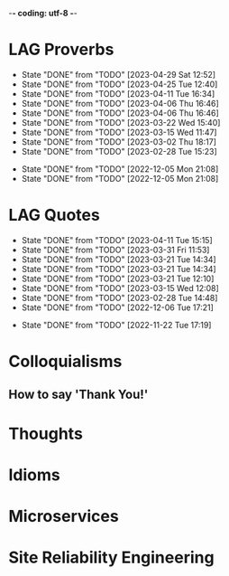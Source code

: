 -*- coding: utf-8 -*-
#+LANGUAGE: en
#+STARTUP: showall indent
#+PROPERTY: header-args :comments org
#+TODO: | AMPLE
#+TODO: RAW INIT TODO ACTIVE | DONE
#+TODO: DELAY LAG RETARD | BARE
#+TODO: | SET

* LAG Proverbs
SCHEDULED: <2024-01-15 Mon ++3d/4d>
:PROPERTIES:
:LAST_REPEAT: [2023-04-29 Sat 12:52]
:END:
- State "DONE"       from "TODO"       [2023-04-29 Sat 12:52]
- State "DONE"       from "TODO"       [2023-04-25 Tue 12:40]
- State "DONE"       from "TODO"       [2023-04-11 Tue 16:34]
- State "DONE"       from "TODO"       [2023-04-06 Thu 16:46]
- State "DONE"       from "TODO"       [2023-04-06 Thu 16:46]
- State "DONE"       from "TODO"       [2023-03-22 Wed 15:40]
- State "DONE"       from "TODO"       [2023-03-15 Wed 11:47]
- State "DONE"       from "TODO"       [2023-03-02 Thu 18:17]
- State "DONE"       from "TODO"       [2023-02-28 Tue 15:23]
:LOGBOOK:
CLOCK: [2023-04-29 Sat 12:52]--[2023-04-29 Sat 12:52] =>  0:00
CLOCK: [2023-04-25 Tue 12:40]--[2023-04-25 Tue 12:51] =>  0:11
CLOCK: [2023-04-11 Tue 16:06]--[2023-04-11 Tue 16:34] =>  0:28
CLOCK: [2023-04-06 Thu 15:58]--[2023-04-06 Thu 16:46] =>  0:48
CLOCK: [2023-04-01 Sat 13:01]--[2023-04-01 Sat 13:25] =>  0:24
CLOCK: [2023-03-22 Wed 15:41]--[2023-03-22 Wed 16:03] =>  0:22
CLOCK: [2023-03-15 Wed 11:47]--[2023-03-15 Wed 11:47] =>  0:00
CLOCK: [2023-03-09 Thu 12:20]--[2023-03-09 Thu 12:38] =>  0:18
CLOCK: [2023-03-02 Thu 18:17]--[2023-03-02 Thu 18:23] =>  0:06
CLOCK: [2023-02-28 Tue 15:10]--[2023-02-28 Tue 15:23] =>  0:13
:END:

- State "DONE"       from "TODO"       [2022-12-05 Mon 21:08]
- State "DONE"       from "TODO"       [2022-12-05 Mon 21:08]
** COMMENT ==> => >>                                :drill:cat:kig:superior:
SCHEDULED: <2023-05-12 Fri>
   :PROPERTIES:
   :DRILL_CARD_TYPE: hide1cloze
   :ID:       83e1b769-4841-4b94-b49c-609f4ae57b9f
   :DRILL_LAST_INTERVAL: 17.0902
   :DRILL_REPEATS_SINCE_FAIL: 4
   :DRILL_TOTAL_REPEATS: 13
   :DRILL_FAILURE_COUNT: 7
   :DRILL_AVERAGE_QUALITY: 2.538
   :DRILL_EASE: 1.94
   :DRILL_LAST_QUALITY: 3
   :DRILL_LAST_REVIEWED: [Y-04-25 Tue 12:%]
   :END:
[A cat may look] [at a king]

/An inferior isn't completely restricted in what they may do in the
presence of a superior./

** COMMENT ==> => >> :drill:
SCHEDULED: <2023-05-30 Tue>
   :PROPERTIES:
   :DRILL_CARD_TYPE: hide1cloze
   :ID:       7a2171b1-c1b1-4673-b3c3-e4126b4ea8b3
   :DRILL_LAST_INTERVAL: 3.86
   :DRILL_REPEATS_SINCE_FAIL: 2
   :DRILL_TOTAL_REPEATS: 22
   :DRILL_FAILURE_COUNT: 14
   :DRILL_AVERAGE_QUALITY: 2.318
   :DRILL_EASE: 1.52
   :DRILL_LAST_QUALITY: 3
   :DRILL_LAST_REVIEWED: [Y-05-26 Fri 09:%]
   :END:
[A drowning man] will [clutch at a straw]

/Try any route to get out of a desperate situation, no matter how
unlikely it is to succeed./
** COMMENT ==> => >> :drill:
SCHEDULED: <2023-05-30 Tue>
   :PROPERTIES:
   :DRILL_CARD_TYPE: hide1cloze
   :ID:       ca6d3cbb-1cb3-465d-9bd7-d76c5dd1529d
   :DRILL_LAST_INTERVAL: 3.86
   :DRILL_REPEATS_SINCE_FAIL: 2
   :DRILL_TOTAL_REPEATS: 10
   :DRILL_FAILURE_COUNT: 4
   :DRILL_AVERAGE_QUALITY: 2.6
   :DRILL_EASE: 1.8
   :DRILL_LAST_QUALITY: 3
   :DRILL_LAST_REVIEWED: [Y-05-26 Fri 09:%]
   :END:
[A bad penny] always [turns up]

/A disreputable or prodigal person will always return. More generally,
this proverb refers to the recurrence of any unwanted event/.
** COMMENT ==> => >>                               :drill:hanging:fruit:low:
SCHEDULED: <2023-05-13 Sat>
   :PROPERTIES:
   :DRILL_CARD_TYPE: hide1cloze
   :ID:       44525599-76e4-42fb-896c-198550028d4b
   :DRILL_LAST_INTERVAL: 31.9956
   :DRILL_REPEATS_SINCE_FAIL: 5
   :DRILL_TOTAL_REPEATS: 7
   :DRILL_FAILURE_COUNT: 2
   :DRILL_AVERAGE_QUALITY: 2.714
   :DRILL_EASE: 1.94
   :DRILL_LAST_QUALITY: 4
   :DRILL_LAST_REVIEWED: [Y-04-11 Tue 16:%]
   :END:
[A bird in the hand] is worth two [in the bush]
** COMMENT ==> => >> :drill:
   :PROPERTIES:
   :DRILL_CARD_TYPE: hide1cloze
   :ID:       35884c38-3359-4339-b9c3-2bea889be0ac
   :DRILL_LAST_INTERVAL: 0.0
   :DRILL_REPEATS_SINCE_FAIL: 1
   :DRILL_TOTAL_REPEATS: 20
   :DRILL_FAILURE_COUNT: 13
   :DRILL_AVERAGE_QUALITY: 2.25
   :DRILL_EASE: 1.52
   :DRILL_LAST_QUALITY: 2
   :DRILL_LAST_REVIEWED: [Y-05-26 Fri 09:%]
   :END:
[A chain is only] as strong as [its weakest link]

/The 'weakest link' referred to is figurative and usually applies to a
person or technical feature rather than the link of an actual chain./
** COMMENT ==> => >> :drill:
SCHEDULED: <2023-06-05 Mon>
   :PROPERTIES:
   :DRILL_CARD_TYPE: hide1cloze
   :ID:       1158eb04-2f6a-4504-a24d-77ff228ce189
   :DRILL_LAST_INTERVAL: 36.794
   :DRILL_REPEATS_SINCE_FAIL: 5
   :DRILL_TOTAL_REPEATS: 7
   :DRILL_FAILURE_COUNT: 2
   :DRILL_AVERAGE_QUALITY: 3.0
   :DRILL_EASE: 2.18
   :DRILL_LAST_QUALITY: 5
   :DRILL_LAST_REVIEWED: [Y-04-29 Sat 13:%]
   :END:
[A change] is as good as [a rest]

/a proverb that expresses the notion that a change from one's regular
occupation is as restorative as a holiday/
** COMMENT ==> => >> :drill:
SCHEDULED: <2023-05-04 Thu>
   :PROPERTIES:
   :DRILL_CARD_TYPE: hide1cloze
   :ID:       74122f7b-880e-482e-8cb4-6dbb353abf13
   :DRILL_LAST_INTERVAL: 8.5576
   :DRILL_REPEATS_SINCE_FAIL: 3
   :DRILL_TOTAL_REPEATS: 9
   :DRILL_FAILURE_COUNT: 4
   :DRILL_AVERAGE_QUALITY: 2.778
   :DRILL_EASE: 2.18
   :DRILL_LAST_QUALITY: 5
   :DRILL_LAST_REVIEWED: [Y-04-25 Tue 12:%]
   :END:
[A fish] always rots [from the head] down
** COMMENT ==> => >> :drill:
   :PROPERTIES:
   :DRILL_CARD_TYPE: hide1cloze
   :ID:       627cf03b-bdcb-4099-90d2-865508a1c981
   :DRILL_LAST_INTERVAL: 0.0
   :DRILL_REPEATS_SINCE_FAIL: 1
   :DRILL_TOTAL_REPEATS: 10
   :DRILL_FAILURE_COUNT: 6
   :DRILL_AVERAGE_QUALITY: 2.5
   :DRILL_EASE: 2.08
   :DRILL_LAST_QUALITY: 2
   :DRILL_LAST_REVIEWED: [Y-05-26 Fri 09:%]
   :END:
[A fool] and his [money] are [soon parted]

** COMMENT ==> => >> :drill:
SCHEDULED: <2023-05-25 Thu>
   :PROPERTIES:
   :DRILL_CARD_TYPE: hide1cloze
   :ID:       bb375db0-79a5-4141-a1c3-226b3a86a596
   :DRILL_LAST_INTERVAL: 25.88
   :DRILL_REPEATS_SINCE_FAIL: 4
   :DRILL_TOTAL_REPEATS: 6
   :DRILL_FAILURE_COUNT: 1
   :DRILL_AVERAGE_QUALITY: 3.833
   :DRILL_EASE: 2.6
   :DRILL_LAST_QUALITY: 5
   :DRILL_LAST_REVIEWED: [Y-04-29 Sat 13:%]
   :END:
[A friend] in need is [a friend indeed]

** COMMENT ==> => >> :drill:
SCHEDULED: <2023-06-14 Wed>
   :PROPERTIES:
   :DRILL_CARD_TYPE: hide1cloze
   :ID:       6fccab1c-2862-45d7-a65e-1c79e1e563e9
   :DRILL_LAST_INTERVAL: 49.8078
   :DRILL_REPEATS_SINCE_FAIL: 5
   :DRILL_TOTAL_REPEATS: 5
   :DRILL_FAILURE_COUNT: 1
   :DRILL_AVERAGE_QUALITY: 3.4
   :DRILL_EASE: 2.32
   :DRILL_LAST_QUALITY: 5
   :DRILL_LAST_REVIEWED: [Y-04-25 Tue 12:%]
   :END:
[A barking] dog [never bites]

** COMMENT ==> => >> :drill:
SCHEDULED: <2023-06-14 Wed>
   :PROPERTIES:
   :DRILL_CARD_TYPE: hide1cloze
   :ID:       fdad4f1e-7e66-4ff8-9ff3-d108d858394c
   :DRILL_LAST_INTERVAL: 49.8078
   :DRILL_REPEATS_SINCE_FAIL: 5
   :DRILL_TOTAL_REPEATS: 5
   :DRILL_FAILURE_COUNT: 1
   :DRILL_AVERAGE_QUALITY: 3.4
   :DRILL_EASE: 2.32
   :DRILL_LAST_QUALITY: 5
   :DRILL_LAST_REVIEWED: [Y-04-25 Tue 12:%]
   :END:
[A barking] dog never [bites]

** COMMENT ==> => >> :drill:
SCHEDULED: <2023-06-07 Wed>
   :PROPERTIES:
   :DRILL_CARD_TYPE: hide1cloze
   :ID:       1b71b2a5-8ed8-449b-8810-7491bf69988c
   :DRILL_LAST_INTERVAL: 38.7554
   :DRILL_REPEATS_SINCE_FAIL: 5
   :DRILL_TOTAL_REPEATS: 8
   :DRILL_FAILURE_COUNT: 3
   :DRILL_AVERAGE_QUALITY: 3.125
   :DRILL_EASE: 2.28
   :DRILL_LAST_QUALITY: 5
   :DRILL_LAST_REVIEWED: [Y-04-29 Sat 13:%]
   :END:
[A golden] key opens [any door]

/is the opinion that sufficient money, or the promise of it, will
allow the possessor of it to do anything they wish./

** COMMENT ==> => >> :drill:
SCHEDULED: <2023-05-10 Wed>
   :PROPERTIES:
   :DRILL_CARD_TYPE: hide1cloze
   :ID:       03bb07ca-0d14-462f-8beb-8efc6931cc27
   :DRILL_LAST_INTERVAL: 15.4785
   :DRILL_REPEATS_SINCE_FAIL: 4
   :DRILL_TOTAL_REPEATS: 9
   :DRILL_FAILURE_COUNT: 4
   :DRILL_AVERAGE_QUALITY: 2.556
   :DRILL_EASE: 1.94
   :DRILL_LAST_QUALITY: 4
   :DRILL_LAST_REVIEWED: [Y-04-25 Tue 12:%]
   :END:
[A good beginning] makes a good [ending]

** COMMENT ==> => >> :drill:
SCHEDULED: <2023-06-07 Wed>
   :PROPERTIES:
   :DRILL_CARD_TYPE: hide1cloze
   :ID:       b0aab2d0-5dd7-4538-adf2-cd8c949ad430
   :DRILL_LAST_INTERVAL: 39.4253
   :DRILL_REPEATS_SINCE_FAIL: 5
   :DRILL_TOTAL_REPEATS: 7
   :DRILL_FAILURE_COUNT: 2
   :DRILL_AVERAGE_QUALITY: 3.143
   :DRILL_EASE: 2.28
   :DRILL_LAST_QUALITY: 5
   :DRILL_LAST_REVIEWED: [Y-04-29 Sat 13:%]
   :END:
[A house] is not [a home]

/This proverb draws the distinction between a bricks and mortar house/
/and a caring domestic dwelling with memories and a feeling of
belonging./

** COMMENT ==> => >> :drill:
SCHEDULED: <2023-05-04 Thu>
   :PROPERTIES:
   :DRILL_CARD_TYPE: hide1cloze
   :ID:       4b43b742-15e4-4adc-9c9f-20bf528fa0f0
   :DRILL_LAST_INTERVAL: 8.5453
   :DRILL_REPEATS_SINCE_FAIL: 3
   :DRILL_TOTAL_REPEATS: 11
   :DRILL_FAILURE_COUNT: 6
   :DRILL_AVERAGE_QUALITY: 2.545
   :DRILL_EASE: 2.04
   :DRILL_LAST_QUALITY: 3
   :DRILL_LAST_REVIEWED: [Y-04-25 Tue 12:%]
   :END:
[A journey] of a thousand miles [begins with a single step]

** COMMENT ==> => >> :drill:
SCHEDULED: <2023-05-13 Sat>
   :PROPERTIES:
   :DRILL_CARD_TYPE: hide1cloze
   :ID:       fe948b44-5809-4335-9232-86c757d01d9e
   :DRILL_LAST_INTERVAL: 18.3583
   :DRILL_REPEATS_SINCE_FAIL: 4
   :DRILL_TOTAL_REPEATS: 8
   :DRILL_FAILURE_COUNT: 3
   :DRILL_AVERAGE_QUALITY: 3.0
   :DRILL_EASE: 2.22
   :DRILL_LAST_QUALITY: 4
   :DRILL_LAST_REVIEWED: [Y-04-25 Tue 12:%]
   :END:
[A leopard cannot] change its [spots]

/Saying expresses the notion that things cannot change their innate/
/nature. It is normally used to suggest that people who have done bad
things will always be bad people./

** COMMENT ==> => >> :drill:
SCHEDULED: <2023-06-03 Sat>
   :PROPERTIES:
   :DRILL_CARD_TYPE: hide1cloze
   :ID:       7e55efa6-157e-4d2b-bcaa-3ab4d35144f4
   :DRILL_LAST_INTERVAL: 8.2681
   :DRILL_REPEATS_SINCE_FAIL: 3
   :DRILL_TOTAL_REPEATS: 11
   :DRILL_FAILURE_COUNT: 4
   :DRILL_AVERAGE_QUALITY: 2.909
   :DRILL_EASE: 2.08
   :DRILL_LAST_QUALITY: 4
   :DRILL_LAST_REVIEWED: [Y-05-26 Fri 09:%]
   :END:
[A little knowledge] is a [dangerous] thing

/expresses the idea that a small amount of knowledge can mislead/
/people into thinking that they are more expert than they really are,
which can lead to mistakes being made./

** COMMENT ==> => >> :drill:
SCHEDULED: <2023-06-03 Sat>
   :PROPERTIES:
   :DRILL_CARD_TYPE: hide1cloze
   :ID:       f1f8885f-52ca-4113-b438-38bcc605179d
   :DRILL_LAST_INTERVAL: 7.76
   :DRILL_REPEATS_SINCE_FAIL: 3
   :DRILL_TOTAL_REPEATS: 15
   :DRILL_FAILURE_COUNT: 9
   :DRILL_AVERAGE_QUALITY: 2.533
   :DRILL_EASE: 1.94
   :DRILL_LAST_QUALITY: 4
   :DRILL_LAST_REVIEWED: [Y-05-26 Fri 09:%]
   :END:
[A man is known] by his [friends]

** COMMENT ==> => >> :drill:
SCHEDULED: <2023-05-17 Wed>
   :PROPERTIES:
   :DRILL_CARD_TYPE: hide1cloze
   :ID:       0c938a80-afc7-43a8-acdd-5feaeb57859b
   :DRILL_LAST_INTERVAL: 18.3304
   :DRILL_REPEATS_SINCE_FAIL: 4
   :DRILL_TOTAL_REPEATS: 10
   :DRILL_FAILURE_COUNT: 4
   :DRILL_AVERAGE_QUALITY: 2.9
   :DRILL_EASE: 2.18
   :DRILL_LAST_QUALITY: 5
   :DRILL_LAST_REVIEWED: [Y-04-29 Sat 13:%]
   :END:
A new [broom] [sweeps clean]

** COMMENT ==> => >> :drill:
SCHEDULED: <2023-06-05 Mon>
   :PROPERTIES:
   :DRILL_CARD_TYPE: hide1cloze
   :ID:       d79237d6-7fc7-4d9a-9f02-eccb54766bc5
   :DRILL_LAST_INTERVAL: 41.2296
   :DRILL_REPEATS_SINCE_FAIL: 5
   :DRILL_TOTAL_REPEATS: 5
   :DRILL_FAILURE_COUNT: 1
   :DRILL_AVERAGE_QUALITY: 2.8
   :DRILL_EASE: 2.08
   :DRILL_LAST_QUALITY: 4
   :DRILL_LAST_REVIEWED: [Y-04-25 Tue 12:%]
   :END:
[A penny saved] is [a penny earned]

** COMMENT ==> => >> :drill:
SCHEDULED: <2023-05-03 Wed>
   :PROPERTIES:
   :DRILL_CARD_TYPE: hide1cloze
   :ID:       2fc0e918-f536-47ac-877c-f823c396560f
   :DRILL_LAST_INTERVAL: 3.725
   :DRILL_REPEATS_SINCE_FAIL: 2
   :DRILL_TOTAL_REPEATS: 15
   :DRILL_FAILURE_COUNT: 10
   :DRILL_AVERAGE_QUALITY: 2.2
   :DRILL_EASE: 1.94
   :DRILL_LAST_QUALITY: 3
   :DRILL_LAST_REVIEWED: [Y-04-29 Sat 13:%]
   :END:
[A person is known] by the [company he keeps]

** COMMENT ==> => >> :drill:
SCHEDULED: <2023-05-04 Thu>
   :PROPERTIES:
   :DRILL_CARD_TYPE: hide1cloze
   :ID:       96d234e9-cb25-490f-ad4d-45ad2d6e9c19
   :DRILL_LAST_INTERVAL: 8.5576
   :DRILL_REPEATS_SINCE_FAIL: 3
   :DRILL_TOTAL_REPEATS: 9
   :DRILL_FAILURE_COUNT: 4
   :DRILL_AVERAGE_QUALITY: 2.667
   :DRILL_EASE: 2.18
   :DRILL_LAST_QUALITY: 5
   :DRILL_LAST_REVIEWED: [Y-04-25 Tue 12:%]
   :END:
[A picture paints] a thousand [words]

** COMMENT ==> => >> :drill:
SCHEDULED: <2023-06-02 Fri>
   :PROPERTIES:
   :DRILL_CARD_TYPE: hide1cloze
   :ID:       8dc42842-c459-467b-8445-5309692f353d
   :DRILL_LAST_INTERVAL: 6.9712
   :DRILL_REPEATS_SINCE_FAIL: 3
   :DRILL_TOTAL_REPEATS: 18
   :DRILL_FAILURE_COUNT: 12
   :DRILL_AVERAGE_QUALITY: 2.222
   :DRILL_EASE: 1.66
   :DRILL_LAST_QUALITY: 3
   :DRILL_LAST_REVIEWED: [Y-05-26 Fri 09:%]
   :END:
[A place for everything] and everything [in its place]

/The idea that everything should have somewhere to be stored and that
it should be tidily returned there when not in use./

** COMMENT ==> => >> :drill:
SCHEDULED: <2023-05-19 Fri>
   :PROPERTIES:
   :DRILL_CARD_TYPE: hide1cloze
   :ID:       4263201a-4bb1-41d8-8226-48f71b671854
   :DRILL_LAST_INTERVAL: 19.7136
   :DRILL_REPEATS_SINCE_FAIL: 4
   :DRILL_TOTAL_REPEATS: 9
   :DRILL_FAILURE_COUNT: 4
   :DRILL_AVERAGE_QUALITY: 2.889
   :DRILL_EASE: 2.22
   :DRILL_LAST_QUALITY: 4
   :DRILL_LAST_REVIEWED: [Y-04-29 Sat 13:%]
   :END:
[A poor workman] always [blames his tools]

** COMMENT ==> => >> :drill:
SCHEDULED: <2023-05-17 Wed>
   :PROPERTIES:
   :DRILL_CARD_TYPE: hide1cloze
   :ID:       081c619f-cfc6-4e32-b4cd-2b62f326a4c3
   :DRILL_LAST_INTERVAL: 18.3527
   :DRILL_REPEATS_SINCE_FAIL: 4
   :DRILL_TOTAL_REPEATS: 7
   :DRILL_FAILURE_COUNT: 2
   :DRILL_AVERAGE_QUALITY: 2.857
   :DRILL_EASE: 2.08
   :DRILL_LAST_QUALITY: 4
   :DRILL_LAST_REVIEWED: [Y-04-29 Sat 12:%]
   :END:
[A problem shared] is [a problem halved]

** COMMENT ==> => >> :drill:
SCHEDULED: <2023-05-30 Tue>
   :PROPERTIES:
   :DRILL_CARD_TYPE: hide1cloze
   :ID:       ea5afa67-f599-44d4-b026-ed1116ed6519
   :DRILL_LAST_INTERVAL: 3.725
   :DRILL_REPEATS_SINCE_FAIL: 2
   :DRILL_TOTAL_REPEATS: 13
   :DRILL_FAILURE_COUNT: 6
   :DRILL_AVERAGE_QUALITY: 2.615
   :DRILL_EASE: 1.66
   :DRILL_LAST_QUALITY: 3
   :DRILL_LAST_REVIEWED: [Y-05-26 Fri 09:%]
   :END:
[A prophet] is not [recognized] in [his own land]

** COMMENT ==> => >> :drill:
SCHEDULED: <2023-05-04 Thu>
   :PROPERTIES:
   :DRILL_CARD_TYPE: hide1cloze
   :ID:       18dafb36-1035-4231-b4ca-850fce893bbf
   :DRILL_LAST_INTERVAL: 9.192
   :DRILL_REPEATS_SINCE_FAIL: 3
   :DRILL_TOTAL_REPEATS: 9
   :DRILL_FAILURE_COUNT: 5
   :DRILL_AVERAGE_QUALITY: 2.667
   :DRILL_EASE: 2.32
   :DRILL_LAST_QUALITY: 5
   :DRILL_LAST_REVIEWED: [Y-04-25 Tue 12:%]
   :END:
A [rising] tide [lifts all boats]

/It is most often used today to refer to the movements of prices on
the stock market or the economy generally./

** COMMENT ==> => >> :drill:
SCHEDULED: <2023-06-05 Mon>
   :PROPERTIES:
   :DRILL_CARD_TYPE: hide1cloze
   :ID:       3461c9f6-d1a2-4bcc-bd55-8030ee2cc7f0
   :DRILL_LAST_INTERVAL: 36.794
   :DRILL_REPEATS_SINCE_FAIL: 5
   :DRILL_TOTAL_REPEATS: 7
   :DRILL_FAILURE_COUNT: 2
   :DRILL_AVERAGE_QUALITY: 3.0
   :DRILL_EASE: 2.18
   :DRILL_LAST_QUALITY: 5
   :DRILL_LAST_REVIEWED: [Y-04-29 Sat 13:%]
   :END:
A [rolling] stone [gathers no moss]

/This proverb refers to what is well known about mosses and lichens -
that they are slow-growing organisms that don't thrive on disturbance.
A sure way to prevent a colony of moss from growing on a stone is to
move it about./

** COMMENT ==> => >>                                           :drill:leech:
   :PROPERTIES:
   :DRILL_CARD_TYPE: hide1cloze
   :ID:       7f31ffb1-2084-4c35-94a4-24ddf187a69f
   :DRILL_LAST_INTERVAL: 0.0
   :DRILL_REPEATS_SINCE_FAIL: 1
   :DRILL_TOTAL_REPEATS: 20
   :DRILL_FAILURE_COUNT: 16
   :DRILL_AVERAGE_QUALITY: 2.0
   :DRILL_EASE: 1.94
   :DRILL_LAST_QUALITY: 1
   :DRILL_LAST_REVIEWED: [Y-04-29 Sat 12:%]
   :END:
A [soft answer] [turneth away] wrath

** COMMENT ==> => >> :drill:
SCHEDULED: <2023-06-13 Tue>
   :PROPERTIES:
   :DRILL_CARD_TYPE: hide1cloze
   :ID:       08941424-db36-4b5b-a273-cd762de5cebe
   :DRILL_LAST_INTERVAL: 17.7103
   :DRILL_REPEATS_SINCE_FAIL: 4
   :DRILL_TOTAL_REPEATS: 9
   :DRILL_FAILURE_COUNT: 3
   :DRILL_AVERAGE_QUALITY: 2.777
   :DRILL_EASE: 2.08
   :DRILL_LAST_QUALITY: 4
   :DRILL_LAST_REVIEWED: [Y-05-26 Fri 09:%]
   :END:
A [stitch] in [time] saves nine

/The 'stitch in time' is simply the prompt sewing up of a small hole
or tear in a piece of material, so saving the need for more stitching
at a later date when the hole has become larger./

** COMMENT ==> => >> :drill:
SCHEDULED: <2023-06-05 Mon>
   :PROPERTIES:
   :DRILL_CARD_TYPE: hide1cloze
   :ID:       246738f2-c198-4ece-9949-82b4b992d6f0
   :DRILL_LAST_INTERVAL: 41.2296
   :DRILL_REPEATS_SINCE_FAIL: 5
   :DRILL_TOTAL_REPEATS: 4
   :DRILL_FAILURE_COUNT: 0
   :DRILL_AVERAGE_QUALITY: 3.25
   :DRILL_EASE: 2.08
   :DRILL_LAST_QUALITY: 4
   :DRILL_LAST_REVIEWED: [Y-04-25 Tue 12:%]
   :END:
A place for [everything] and everything in [its place]

/The idea that everything should have somewhere to be stored and that
it should be tidily returned there when not in use./

** COMMENT ==> => >> :drill:
SCHEDULED: <2023-06-14 Wed>
   :PROPERTIES:
   :DRILL_CARD_TYPE: hide1cloze
   :ID:       893db805-24f8-423f-a647-3c7989e6ae4e
   :DRILL_LAST_INTERVAL: 19.021
   :DRILL_REPEATS_SINCE_FAIL: 4
   :DRILL_TOTAL_REPEATS: 10
   :DRILL_FAILURE_COUNT: 4
   :DRILL_AVERAGE_QUALITY: 2.8
   :DRILL_EASE: 2.08
   :DRILL_LAST_QUALITY: 3
   :DRILL_LAST_REVIEWED: [Y-05-26 Fri 09:%]
   :END:
A [volunteer] is worth twenty [pressed men]

** COMMENT ==> => >> :drill:
SCHEDULED: <2023-06-08 Thu>
   :PROPERTIES:
   :DRILL_CARD_TYPE: hide1cloze
   :ID:       04db6acc-fe7d-4902-ba07-07484ebdd311
   :DRILL_LAST_INTERVAL: 13.0538
   :DRILL_REPEATS_SINCE_FAIL: 4
   :DRILL_TOTAL_REPEATS: 13
   :DRILL_FAILURE_COUNT: 7
   :DRILL_AVERAGE_QUALITY: 2.462
   :DRILL_EASE: 1.8
   :DRILL_LAST_QUALITY: 4
   :DRILL_LAST_REVIEWED: [Y-05-26 Fri 09:%]
   :END:
[Plough] deep while [sluggards sleep] and you shall have [corn to sell
and to keep].

** COMMENT ==> => >> :drill:
SCHEDULED: <2023-07-06 Thu>
   :PROPERTIES:
   :DRILL_CARD_TYPE: hide1cloze
   :ID:       9e11210e-2b54-467a-9430-9ca4af75a7cc
   :DRILL_LAST_INTERVAL: 68.3005
   :DRILL_REPEATS_SINCE_FAIL: 5
   :DRILL_TOTAL_REPEATS: 4
   :DRILL_FAILURE_COUNT: 0
   :DRILL_AVERAGE_QUALITY: 4.25
   :DRILL_EASE: 2.56
   :DRILL_LAST_QUALITY: 5
   :DRILL_LAST_REVIEWED: [Y-04-29 Sat 13:%]
   :END:
[Actions] speak [louder] than words

** COMMENT ==> => >> :drill:
SCHEDULED: <2023-06-16 Fri>
   :PROPERTIES:
   :DRILL_CARD_TYPE: hide1cloze
   :ID:       e1b4bfa0-012c-4238-b31e-18baf8509d68
   :DRILL_LAST_INTERVAL: 20.6501
   :DRILL_REPEATS_SINCE_FAIL: 4
   :DRILL_TOTAL_REPEATS: 10
   :DRILL_FAILURE_COUNT: 5
   :DRILL_AVERAGE_QUALITY: 2.8
   :DRILL_EASE: 2.32
   :DRILL_LAST_QUALITY: 5
   :DRILL_LAST_REVIEWED: [Y-05-26 Fri 09:%]
   :END:
[After a storm] comes a [calm]

** COMMENT ==> => >> :drill:
SCHEDULED: <2023-06-03 Sat>
   :PROPERTIES:
   :DRILL_CARD_TYPE: hide1cloze
   :ID:       4d630c5c-52f8-4e1b-ae3c-901f3e2a29af
   :DRILL_LAST_INTERVAL: 7.76
   :DRILL_REPEATS_SINCE_FAIL: 3
   :DRILL_TOTAL_REPEATS: 14
   :DRILL_FAILURE_COUNT: 8
   :DRILL_AVERAGE_QUALITY: 2.5
   :DRILL_EASE: 1.94
   :DRILL_LAST_QUALITY: 4
   :DRILL_LAST_REVIEWED: [Y-05-26 Fri 09:%]
   :END:
All [things come] to [those who wait]

** COMMENT ==> => >> :drill:
SCHEDULED: <2023-06-03 Sat>
   :PROPERTIES:
   :DRILL_CARD_TYPE: hide1cloze
   :ID:       f1e0d4c8-afe7-4f0d-8ba1-55c0e08b469e
   :DRILL_LAST_INTERVAL: 7.9786
   :DRILL_REPEATS_SINCE_FAIL: 3
   :DRILL_TOTAL_REPEATS: 7
   :DRILL_FAILURE_COUNT: 2
   :DRILL_AVERAGE_QUALITY: 2.571
   :DRILL_EASE: 1.94
   :DRILL_LAST_QUALITY: 3
   :DRILL_LAST_REVIEWED: [Y-05-26 Fri 09:%]
   :END:
All's [well] that [ends well]

** COMMENT ==> => >> :drill:
SCHEDULED: <2023-06-12 Mon>
   :PROPERTIES:
   :DRILL_CARD_TYPE: hide1cloze
   :ID:       920d3265-2fa7-4fbe-a067-5037484f57c6
   :DRILL_LAST_INTERVAL: 17.0902
   :DRILL_REPEATS_SINCE_FAIL: 4
   :DRILL_TOTAL_REPEATS: 11
   :DRILL_FAILURE_COUNT: 6
   :DRILL_AVERAGE_QUALITY: 2.273
   :DRILL_EASE: 1.94
   :DRILL_LAST_QUALITY: 3
   :DRILL_LAST_REVIEWED: [Y-05-26 Fri 09:%]
   :END:
An ounce of [prevention] is worth [a pound of cure]

** COMMENT ==> => >> :drill:
SCHEDULED: <2023-05-30 Tue>
   :PROPERTIES:
   :DRILL_CARD_TYPE: hide2cloze
   :ID:       f34daa46-ba0c-47b1-b6b0-432e43036f7a
   :DRILL_LAST_INTERVAL: 3.86
   :DRILL_REPEATS_SINCE_FAIL: 2
   :DRILL_TOTAL_REPEATS: 18
   :DRILL_FAILURE_COUNT: 12
   :DRILL_AVERAGE_QUALITY: 2.168
   :DRILL_EASE: 1.8
   :DRILL_LAST_QUALITY: 3
   :DRILL_LAST_REVIEWED: [Y-05-26 Fri 09:%]
   :END:
As you [sow] so [shall you] [reap]

** COMMENT ==> => >> :drill:
SCHEDULED: <2023-05-04 Thu>
   :PROPERTIES:
   :DRILL_CARD_TYPE: hide1cloze
   :ID:       d234fa8f-c018-4362-a5c2-462810ebf690
   :DRILL_LAST_INTERVAL: 8.5576
   :DRILL_REPEATS_SINCE_FAIL: 3
   :DRILL_TOTAL_REPEATS: 10
   :DRILL_FAILURE_COUNT: 6
   :DRILL_AVERAGE_QUALITY: 2.5
   :DRILL_EASE: 2.18
   :DRILL_LAST_QUALITY: 5
   :DRILL_LAST_REVIEWED: [Y-04-25 Tue 12:%]
   :END:
Be [careful] what you [wish for]

** COMMENT ==> => >> :drill:
SCHEDULED: <2023-06-03 Sat>
   :PROPERTIES:
   :DRILL_CARD_TYPE: hide1cloze
   :ID:       d552f934-370f-441f-9fdb-6fa55e8b1fe5
   :DRILL_LAST_INTERVAL: 8.032
   :DRILL_REPEATS_SINCE_FAIL: 3
   :DRILL_TOTAL_REPEATS: 14
   :DRILL_FAILURE_COUNT: 8
   :DRILL_AVERAGE_QUALITY: 2.642
   :DRILL_EASE: 2.04
   :DRILL_LAST_QUALITY: 5
   :DRILL_LAST_REVIEWED: [Y-05-26 Fri 09:%]
   :END:
[Best] is the enemy of [the good]

** COMMENT ==> => >> :drill:
SCHEDULED: <2023-06-05 Mon>
   :PROPERTIES:
   :DRILL_CARD_TYPE: hide1cloze
   :ID:       3a514bc6-1f2f-469a-926a-d1a0ba42a186
   :DRILL_LAST_INTERVAL: 36.794
   :DRILL_REPEATS_SINCE_FAIL: 5
   :DRILL_TOTAL_REPEATS: 6
   :DRILL_FAILURE_COUNT: 1
   :DRILL_AVERAGE_QUALITY: 3.333
   :DRILL_EASE: 2.18
   :DRILL_LAST_QUALITY: 5
   :DRILL_LAST_REVIEWED: [Y-04-29 Sat 13:%]
   :END:
Best [things] in life [are free]

** COMMENT ==> => >> :drill:
   :PROPERTIES:
   :DRILL_CARD_TYPE: hide1cloze
   :ID:       04959c07-5e92-47a1-a4ec-778ad78572b5
   :DRILL_LAST_INTERVAL: 0.0
   :DRILL_REPEATS_SINCE_FAIL: 1
   :DRILL_TOTAL_REPEATS: 17
   :DRILL_FAILURE_COUNT: 13
   :DRILL_AVERAGE_QUALITY: 2.0
   :DRILL_EASE: 1.94
   :DRILL_LAST_QUALITY: 2
   :DRILL_LAST_REVIEWED: [Y-05-26 Fri 09:%]
   :END:
Better [to light a candle] than [to curse] the darkness

** COMMENT ==> => >> :drill:
SCHEDULED: <2023-05-03 Wed>
   :PROPERTIES:
   :DRILL_CARD_TYPE: hide1cloze
   :ID:       18b47a59-f175-4268-b6bf-0f85c9a989d6
   :DRILL_LAST_INTERVAL: 3.725
   :DRILL_REPEATS_SINCE_FAIL: 2
   :DRILL_TOTAL_REPEATS: 11
   :DRILL_FAILURE_COUNT: 6
   :DRILL_AVERAGE_QUALITY: 2.455
   :DRILL_EASE: 1.94
   :DRILL_LAST_QUALITY: 3
   :DRILL_LAST_REVIEWED: [Y-04-29 Sat 13:%]
   :END:
Better [to travel] hopefully than [to arrive]

** COMMENT ==> => >> :drill:
SCHEDULED: <2023-05-03 Wed>
   :PROPERTIES:
   :DRILL_CARD_TYPE: hide1cloze
   :ID:       9b8ccf91-fc7f-45b5-abfb-01dda385b828
   :DRILL_LAST_INTERVAL: 7.9786
   :DRILL_REPEATS_SINCE_FAIL: 3
   :DRILL_TOTAL_REPEATS: 14
   :DRILL_FAILURE_COUNT: 8
   :DRILL_AVERAGE_QUALITY: 2.5
   :DRILL_EASE: 1.94
   :DRILL_LAST_QUALITY: 3
   :DRILL_LAST_REVIEWED: [Y-04-25 Tue 12:%]
   :END:
Blue [are the hills] that [are far away]

** COMMENT ==> => >> :drill:
   :PROPERTIES:
   :DRILL_CARD_TYPE: hide1cloze
   :ID:       4aec2b8e-2c62-46c2-86a0-ff716b017aef
   :DRILL_LAST_INTERVAL: 0.0
   :DRILL_REPEATS_SINCE_FAIL: 1
   :DRILL_TOTAL_REPEATS: 10
   :DRILL_FAILURE_COUNT: 5
   :DRILL_AVERAGE_QUALITY: 2.5
   :DRILL_EASE: 1.94
   :DRILL_LAST_QUALITY: 2
   :DRILL_LAST_REVIEWED: [Y-05-26 Fri 09:%]
   :END:
Bread [always falls] buttered [side down]

** COMMENT ==> => >> :drill:
SCHEDULED: <2023-05-22 Mon>
   :PROPERTIES:
   :DRILL_CARD_TYPE: hide1cloze
   :ID:       808df3e3-2d75-4b7f-8144-e774366bff39
   :DRILL_LAST_INTERVAL: 22.7693
   :DRILL_REPEATS_SINCE_FAIL: 4
   :DRILL_TOTAL_REPEATS: 7
   :DRILL_FAILURE_COUNT: 2
   :DRILL_AVERAGE_QUALITY: 3.286
   :DRILL_EASE: 2.36
   :DRILL_LAST_QUALITY: 4
   :DRILL_LAST_REVIEWED: [Y-04-29 Sat 13:%]
   :END:
Cheaters [never win] and winners [never cheat]

** COMMENT ==> => >> :drill:
SCHEDULED: <2023-06-02 Fri>
   :PROPERTIES:
   :DRILL_CARD_TYPE: hide2cloze
   :ID:       ec3221fd-884a-4519-92dd-ebc4219f25d8
   :DRILL_LAST_INTERVAL: 7.488
   :DRILL_REPEATS_SINCE_FAIL: 3
   :DRILL_TOTAL_REPEATS: 12
   :DRILL_FAILURE_COUNT: 5
   :DRILL_AVERAGE_QUALITY: 2.751
   :DRILL_EASE: 1.8
   :DRILL_LAST_QUALITY: 3
   :DRILL_LAST_REVIEWED: [Y-05-26 Fri 09:%]
   :END:
[Children] and [fools] [tell the truth]

** COMMENT ==> => >> :drill:
SCHEDULED: <2023-05-13 Sat>
   :PROPERTIES:
   :DRILL_CARD_TYPE: hide1cloze
   :ID:       05cec862-d7ff-4474-b07c-d890fbbe1e00
   :DRILL_LAST_INTERVAL: 17.7103
   :DRILL_REPEATS_SINCE_FAIL: 4
   :DRILL_TOTAL_REPEATS: 10
   :DRILL_FAILURE_COUNT: 5
   :DRILL_AVERAGE_QUALITY: 2.7
   :DRILL_EASE: 2.08
   :DRILL_LAST_QUALITY: 4
   :DRILL_LAST_REVIEWED: [Y-04-25 Tue 12:%]
   :END:
Children [should be seen] and [not heard]

** COMMENT ==> => >> :drill:
SCHEDULED: <2023-06-04 Sun>
   :PROPERTIES:
   :DRILL_CARD_TYPE: hide1cloze
   :ID:       ba6aee79-68e6-44ae-a44d-26e78e1e1223
   :DRILL_LAST_INTERVAL: 8.6468
   :DRILL_REPEATS_SINCE_FAIL: 3
   :DRILL_TOTAL_REPEATS: 8
   :DRILL_FAILURE_COUNT: 2
   :DRILL_AVERAGE_QUALITY: 3.125
   :DRILL_EASE: 2.04
   :DRILL_LAST_QUALITY: 4
   :DRILL_LAST_REVIEWED: [Y-05-26 Fri 09:%]
   :END:
Cold [hands], warm [heart]

** COMMENT ==> => >> :drill:
SCHEDULED: <2023-05-18 Thu>
   :PROPERTIES:
   :DRILL_CARD_TYPE: hide1cloze
   :ID:       76dbe631-3a95-4f58-80c8-92a6f1a5074e
   :DRILL_LAST_INTERVAL: 18.9953
   :DRILL_REPEATS_SINCE_FAIL: 4
   :DRILL_TOTAL_REPEATS: 9
   :DRILL_FAILURE_COUNT: 4
   :DRILL_AVERAGE_QUALITY: 2.889
   :DRILL_EASE: 2.18
   :DRILL_LAST_QUALITY: 5
   :DRILL_LAST_REVIEWED: [Y-04-29 Sat 13:%]
   :END:
[Comparisons] are [odious]

** COMMENT ==> => >> :drill:
SCHEDULED: <2023-05-10 Wed>
   :PROPERTIES:
   :DRILL_CARD_TYPE: hide1cloze
   :ID:       4f8f6f48-db37-4541-9141-f1ac67396c5e
   :DRILL_LAST_INTERVAL: 15.4785
   :DRILL_REPEATS_SINCE_FAIL: 4
   :DRILL_TOTAL_REPEATS: 6
   :DRILL_FAILURE_COUNT: 1
   :DRILL_AVERAGE_QUALITY: 3.0
   :DRILL_EASE: 1.94
   :DRILL_LAST_QUALITY: 4
   :DRILL_LAST_REVIEWED: [Y-04-25 Tue 12:%]
   :END:
[Curiosity] killed [the cat]

** COMMENT ==> => >> :drill:
SCHEDULED: <2023-05-06 Sat>
   :PROPERTIES:
   :DRILL_CARD_TYPE: hide1cloze
   :ID:       bd1cf845-0ddf-4445-9f32-653df11e4bd1
   :DRILL_LAST_INTERVAL: 6.9712
   :DRILL_REPEATS_SINCE_FAIL: 3
   :DRILL_TOTAL_REPEATS: 15
   :DRILL_FAILURE_COUNT: 9
   :DRILL_AVERAGE_QUALITY: 2.333
   :DRILL_EASE: 1.66
   :DRILL_LAST_QUALITY: 3
   :DRILL_LAST_REVIEWED: [Y-04-29 Sat 13:%]
   :END:
Cut [your coat] to suit [your cloth]

** COMMENT ==> => >> :drill:
SCHEDULED: <2023-05-30 Tue>
   :PROPERTIES:
   :DRILL_CARD_TYPE: hide1cloze
   :ID:       829c61d9-ddff-4d3d-b6bd-f82ccf12e814
   :DRILL_LAST_INTERVAL: 3.725
   :DRILL_REPEATS_SINCE_FAIL: 2
   :DRILL_TOTAL_REPEATS: 15
   :DRILL_FAILURE_COUNT: 10
   :DRILL_AVERAGE_QUALITY: 2.4
   :DRILL_EASE: 1.94
   :DRILL_LAST_QUALITY: 3
   :DRILL_LAST_REVIEWED: [Y-05-26 Fri 09:%]
   :END:
[Darkest hour] is just before [the dawn]

** COMMENT ==> => >> :drill:
SCHEDULED: <2023-05-15 Mon>
   :PROPERTIES:
   :DRILL_CARD_TYPE: hide1cloze
   :ID:       6972410e-f1ab-4d80-a297-63128c24d5f3
   :DRILL_LAST_INTERVAL: 16.021
   :DRILL_REPEATS_SINCE_FAIL: 4
   :DRILL_TOTAL_REPEATS: 11
   :DRILL_FAILURE_COUNT: 6
   :DRILL_AVERAGE_QUALITY: 2.545
   :DRILL_EASE: 2.04
   :DRILL_LAST_QUALITY: 5
   :DRILL_LAST_REVIEWED: [Y-04-29 Sat 13:%]
   :END:
[Devil] is in [the details]

** COMMENT ==> => >> :drill:
SCHEDULED: <2023-06-01 Thu>
   :PROPERTIES:
   :DRILL_CARD_TYPE: hide2cloze
   :ID:       0c9c8398-0969-4e7b-b92a-7a4c49c483fd
   :DRILL_LAST_INTERVAL: 6.1835
   :DRILL_REPEATS_SINCE_FAIL: 3
   :DRILL_TOTAL_REPEATS: 18
   :DRILL_FAILURE_COUNT: 11
   :DRILL_AVERAGE_QUALITY: 2.277
   :DRILL_EASE: 1.66
   :DRILL_LAST_QUALITY: 4
   :DRILL_LAST_REVIEWED: [Y-05-26 Fri 09:%]
   :END:
[Distance] [lends] [enchantment] to the view

** COMMENT ==> => >> :drill:
SCHEDULED: <2023-05-13 Sat>
   :PROPERTIES:
   :DRILL_CARD_TYPE: hide1cloze
   :ID:       f78b8f61-96b6-4ec5-8a92-0111b96884d0
   :DRILL_LAST_INTERVAL: 14.0194
   :DRILL_REPEATS_SINCE_FAIL: 4
   :DRILL_TOTAL_REPEATS: 11
   :DRILL_FAILURE_COUNT: 5
   :DRILL_AVERAGE_QUALITY: 2.727
   :DRILL_EASE: 1.94
   :DRILL_LAST_QUALITY: 4
   :DRILL_LAST_REVIEWED: [Y-04-29 Sat 13:%]
   :END:
Don't [count] your chickens before [they are hatched]

** COMMENT ==> => >> :drill:
SCHEDULED: <2023-05-30 Tue>
   :PROPERTIES:
   :DRILL_CARD_TYPE: hide1cloze
   :ID:       b9fecf6e-bac3-410c-a5fe-8c00551ac083
   :DRILL_LAST_INTERVAL: 3.725
   :DRILL_REPEATS_SINCE_FAIL: 2
   :DRILL_TOTAL_REPEATS: 14
   :DRILL_FAILURE_COUNT: 7
   :DRILL_AVERAGE_QUALITY: 2.572
   :DRILL_EASE: 1.66
   :DRILL_LAST_QUALITY: 3
   :DRILL_LAST_REVIEWED: [Y-05-26 Fri 09:%]
   :END:
Don't [cross] the bridge till you [come to it]

** COMMENT ==> => >> :drill:
SCHEDULED: <2023-05-09 Tue>
   :PROPERTIES:
   :DRILL_CARD_TYPE: hide1cloze
   :ID:       4b4e30c1-c98a-470c-9449-0feed6695ec5
   :DRILL_LAST_INTERVAL: 10.3191
   :DRILL_REPEATS_SINCE_FAIL: 3
   :DRILL_TOTAL_REPEATS: 7
   :DRILL_FAILURE_COUNT: 3
   :DRILL_AVERAGE_QUALITY: 3.286
   :DRILL_EASE: 2.56
   :DRILL_LAST_QUALITY: 5
   :DRILL_LAST_REVIEWED: [Y-04-29 Sat 12:%]
   :END:
Don't [put all your eggs] in [one basket]

** COMMENT ==> => >> :drill:
SCHEDULED: <2023-06-20 Tue>
   :PROPERTIES:
   :DRILL_CARD_TYPE: hide1cloze
   :ID:       af008c59-9061-4e34-a838-79ed97ff42fa
   :DRILL_LAST_INTERVAL: 25.0
   :DRILL_REPEATS_SINCE_FAIL: 4
   :DRILL_TOTAL_REPEATS: 4
   :DRILL_FAILURE_COUNT: 1
   :DRILL_AVERAGE_QUALITY: 3.25
   :DRILL_EASE: 2.5
   :DRILL_LAST_QUALITY: 4
   :DRILL_LAST_REVIEWED: [Y-05-26 Fri 09:%]
   :END:
Don't [put the cart] before [the horse]

** COMMENT ==> => >> :drill:
SCHEDULED: <2023-05-04 Thu>
   :PROPERTIES:
   :DRILL_CARD_TYPE: hide1cloze
   :ID:       576b48b0-490d-45d3-87fd-36ef9c0b26ee
   :DRILL_LAST_INTERVAL: 9.3103
   :DRILL_REPEATS_SINCE_FAIL: 3
   :DRILL_TOTAL_REPEATS: 6
   :DRILL_FAILURE_COUNT: 4
   :DRILL_AVERAGE_QUALITY: 2.5
   :DRILL_EASE: 2.36
   :DRILL_LAST_QUALITY: 4
   :DRILL_LAST_REVIEWED: [Y-04-25 Tue 12:%]
   :END:
Don't [put new wine] into [old bottles]

** COMMENT ==> => >> :drill:
SCHEDULED: <2023-05-08 Mon>
   :PROPERTIES:
   :DRILL_CARD_TYPE: hide1cloze
   :ID:       74a6a5e1-fe68-4282-b3e2-f6a02ffb26b2
   :DRILL_LAST_INTERVAL: 9.3103
   :DRILL_REPEATS_SINCE_FAIL: 3
   :DRILL_TOTAL_REPEATS: 5
   :DRILL_FAILURE_COUNT: 2
   :DRILL_AVERAGE_QUALITY: 2.6
   :DRILL_EASE: 2.36
   :DRILL_LAST_QUALITY: 4
   :DRILL_LAST_REVIEWED: [Y-04-29 Sat 12:%]
   :END:
Don't [throw] pearls [to swine]

** COMMENT ==> => >> :drill:
SCHEDULED: <2023-05-24 Wed>
   :PROPERTIES:
   :DRILL_CARD_TYPE: hide1cloze
   :ID:       73ef4372-83a0-420f-90e4-729a60f25394
   :DRILL_LAST_INTERVAL: 25.0
   :DRILL_REPEATS_SINCE_FAIL: 4
   :DRILL_TOTAL_REPEATS: 4
   :DRILL_FAILURE_COUNT: 1
   :DRILL_AVERAGE_QUALITY: 3.5
   :DRILL_EASE: 2.5
   :DRILL_LAST_QUALITY: 4
   :DRILL_LAST_REVIEWED: [Y-04-29 Sat 13:%]
   :END:
Don't [teach] your Grandma to [suck eggs]

** COMMENT ==> => >> :drill:
SCHEDULED: <2023-06-02 Fri>
   :PROPERTIES:
   :DRILL_CARD_TYPE: hide1cloze
   :ID:       4d64d4e1-f83f-4737-a943-3730097571f3
   :DRILL_LAST_INTERVAL: 6.9732
   :DRILL_REPEATS_SINCE_FAIL: 3
   :DRILL_TOTAL_REPEATS: 11
   :DRILL_FAILURE_COUNT: 6
   :DRILL_AVERAGE_QUALITY: 2.363
   :DRILL_EASE: 1.8
   :DRILL_LAST_QUALITY: 3
   :DRILL_LAST_REVIEWED: [Y-05-26 Fri 09:%]
   :END:
Don't [throw] the baby [out with the bathwater]

** COMMENT ==> => >> :drill:
SCHEDULED: <2023-05-07 Sun>
   :PROPERTIES:
   :DRILL_CARD_TYPE: hide1cloze
   :ID:       d54e120a-0286-435c-85aa-8077ff1d627e
   :DRILL_LAST_INTERVAL: 7.979
   :DRILL_REPEATS_SINCE_FAIL: 3
   :DRILL_TOTAL_REPEATS: 8
   :DRILL_FAILURE_COUNT: 5
   :DRILL_AVERAGE_QUALITY: 2.125
   :DRILL_EASE: 2.08
   :DRILL_LAST_QUALITY: 3
   :DRILL_LAST_REVIEWED: [Y-04-29 Sat 12:%]
   :END:
[Doubt] is [the beginning] not the end of [wisdom]

** COMMENT ==> => >> :drill:
SCHEDULED: <2023-05-04 Thu>
   :PROPERTIES:
   :DRILL_CARD_TYPE: hide1cloze
   :ID:       f9c40704-1224-4023-8bee-603e79b70a16
   :DRILL_LAST_INTERVAL: 22.8725
   :DRILL_REPEATS_SINCE_FAIL: 4
   :DRILL_TOTAL_REPEATS: 3
   :DRILL_FAILURE_COUNT: 0
   :DRILL_AVERAGE_QUALITY: 3.667
   :DRILL_EASE: 2.32
   :DRILL_LAST_QUALITY: 3
   :DRILL_LAST_REVIEWED: [Y-04-11 Tue 16:%]
   :END:
Early to bed and early to [rise], makes [a man healthy, wealthy and
wise]

** COMMENT ==> => >> :drill:
SCHEDULED: <2023-05-05 Fri>
   :PROPERTIES:
   :DRILL_CARD_TYPE: hide1cloze
   :ID:       f52b5b27-0761-4155-b383-677b83f8dab5
   :DRILL_LAST_INTERVAL: 9.6346
   :DRILL_REPEATS_SINCE_FAIL: 3
   :DRILL_TOTAL_REPEATS: 3
   :DRILL_FAILURE_COUNT: 1
   :DRILL_AVERAGE_QUALITY: 3.0
   :DRILL_EASE: 2.46
   :DRILL_LAST_QUALITY: 5
   :DRILL_LAST_REVIEWED: [Y-04-25 Tue 12:%]
   :END:
[Early bird] [catches the worm]

** COMMENT ==> => >> :drill:
SCHEDULED: <2023-06-03 Sat>
   :PROPERTIES:
   :DRILL_CARD_TYPE: hide1cloze
   :ID:       3a4f458c-07ed-43a1-8e5d-25299ae6aa8f
   :DRILL_LAST_INTERVAL: 7.979
   :DRILL_REPEATS_SINCE_FAIL: 3
   :DRILL_TOTAL_REPEATS: 9
   :DRILL_FAILURE_COUNT: 5
   :DRILL_AVERAGE_QUALITY: 2.444
   :DRILL_EASE: 2.08
   :DRILL_LAST_QUALITY: 3
   :DRILL_LAST_REVIEWED: [Y-05-26 Fri 09:%]
   :END:
[Empty vessels] make [the most noise]

** COMMENT ==> => >> :drill:
SCHEDULED: <2023-05-04 Thu>
   :PROPERTIES:
   :DRILL_CARD_TYPE: hide1cloze
   :ID:       fa58560d-e5c4-47e3-a635-f292fce08840
   :DRILL_LAST_INTERVAL: 8.56
   :DRILL_REPEATS_SINCE_FAIL: 3
   :DRILL_TOTAL_REPEATS: 6
   :DRILL_FAILURE_COUNT: 3
   :DRILL_AVERAGE_QUALITY: 2.5
   :DRILL_EASE: 2.32
   :DRILL_LAST_QUALITY: 5
   :DRILL_LAST_REVIEWED: [Y-04-25 Tue 12:%]
   :END:
Even [a worm] [will turn]

/Even the humblest and weakest will retaliate if provoked
sufficiently./

** COMMENT ==> => >> :drill:
SCHEDULED: <2023-05-22 Mon>
   :PROPERTIES:
   :DRILL_CARD_TYPE: hide1cloze
   :ID:       c61febc8-1b0d-4841-99eb-1fac564075f8
   :DRILL_LAST_INTERVAL: 22.7451
   :DRILL_REPEATS_SINCE_FAIL: 4
   :DRILL_TOTAL_REPEATS: 5
   :DRILL_FAILURE_COUNT: 2
   :DRILL_AVERAGE_QUALITY: 3.0
   :DRILL_EASE: 2.46
   :DRILL_LAST_QUALITY: 5
   :DRILL_LAST_REVIEWED: [Y-04-29 Sat 13:%]
   :END:
Every [cloud has] [a silver lining]

/no matter how bad a situation might seem,
there is always some good aspect to it./

** COMMENT ==> => >> :drill:
SCHEDULED: <2023-05-30 Tue>
   :PROPERTIES:
   :DRILL_CARD_TYPE: hide1cloze
   :ID:       359f92b9-90c4-4b8b-bb98-1351aaa62107
   :DRILL_LAST_INTERVAL: 3.725
   :DRILL_REPEATS_SINCE_FAIL: 2
   :DRILL_TOTAL_REPEATS: 7
   :DRILL_FAILURE_COUNT: 4
   :DRILL_AVERAGE_QUALITY: 2.428
   :DRILL_EASE: 2.22
   :DRILL_LAST_QUALITY: 3
   :DRILL_LAST_REVIEWED: [Y-05-26 Fri 09:%]
   :END:
Every [dog] [has its day]

/Every dog, and by implication every person, has a period of power or
influence./

** COMMENT ==> => >> :drill:
SCHEDULED: <2023-06-18 Sun>
   :PROPERTIES:
   :DRILL_CARD_TYPE: hide1cloze
   :ID:       c67984d3-c8c6-43fd-a590-a92936c771e2
   :DRILL_LAST_INTERVAL: 22.7451
   :DRILL_REPEATS_SINCE_FAIL: 4
   :DRILL_TOTAL_REPEATS: 3
   :DRILL_FAILURE_COUNT: 0
   :DRILL_AVERAGE_QUALITY: 4.0
   :DRILL_EASE: 2.46
   :DRILL_LAST_QUALITY: 5
   :DRILL_LAST_REVIEWED: [Y-05-26 Fri 09:%]
   :END:
Every [stick] [has two ends]

** COMMENT ==> => >> :drill:
SCHEDULED: <2023-05-05 Fri>
   :PROPERTIES:
   :DRILL_CARD_TYPE: hide1cloze
   :ID:       c3263891-a5d4-4cd7-a324-6bc24d463d52
   :DRILL_LAST_INTERVAL: 10.352
   :DRILL_REPEATS_SINCE_FAIL: 3
   :DRILL_TOTAL_REPEATS: 6
   :DRILL_FAILURE_COUNT: 4
   :DRILL_AVERAGE_QUALITY: 2.5
   :DRILL_EASE: 2.6
   :DRILL_LAST_QUALITY: 5
   :DRILL_LAST_REVIEWED: [Y-04-25 Tue 12:%]
   :END:
[Exception] which [proves the rule]

** COMMENT ==> => >> :drill:
SCHEDULED: <2023-05-08 Mon>
   :PROPERTIES:
   :DRILL_CARD_TYPE: hide1cloze
   :ID:       56cac8d6-2434-4596-9273-15e99d7482c5
   :DRILL_LAST_INTERVAL: 9.3103
   :DRILL_REPEATS_SINCE_FAIL: 3
   :DRILL_TOTAL_REPEATS: 8
   :DRILL_FAILURE_COUNT: 5
   :DRILL_AVERAGE_QUALITY: 2.624
   :DRILL_EASE: 2.36
   :DRILL_LAST_QUALITY: 4
   :DRILL_LAST_REVIEWED: [Y-04-29 Sat 12:%]
   :END:
[Failing to plan] is [planning to fail]

** COMMENT ==> => >> :drill:
SCHEDULED: <2023-05-07 Sun>
   :PROPERTIES:
   :DRILL_CARD_TYPE: hide1cloze
   :ID:       0b879a9a-1ce2-4394-87f7-f0e1e63d396e
   :DRILL_LAST_INTERVAL: 8.2695
   :DRILL_REPEATS_SINCE_FAIL: 3
   :DRILL_TOTAL_REPEATS: 7
   :DRILL_FAILURE_COUNT: 4
   :DRILL_AVERAGE_QUALITY: 2.143
   :DRILL_EASE: 2.22
   :DRILL_LAST_QUALITY: 4
   :DRILL_LAST_REVIEWED: [Y-04-29 Sat 12:%]
   :END:
[Familiarity] [breeds contempt]

** COMMENT ==> => >> :drill:
SCHEDULED: <2023-06-18 Sun>
   :PROPERTIES:
   :DRILL_CARD_TYPE: hide1cloze
   :ID:       cb186693-98a7-4bd0-8e65-a79660aa2fc9
   :DRILL_LAST_INTERVAL: 22.7451
   :DRILL_REPEATS_SINCE_FAIL: 4
   :DRILL_TOTAL_REPEATS: 5
   :DRILL_FAILURE_COUNT: 2
   :DRILL_AVERAGE_QUALITY: 2.8
   :DRILL_EASE: 2.46
   :DRILL_LAST_QUALITY: 5
   :DRILL_LAST_REVIEWED: [Y-05-26 Fri 09:%]
   :END:
[Finders keepers], [losers weepers]

** COMMENT ==> => >> :drill:
   :PROPERTIES:
   :DRILL_CARD_TYPE: hide1cloze
   :ID:       3b700b1f-adeb-49af-9bfc-03d9c46a97a0
   :DRILL_LAST_INTERVAL: 0.0
   :DRILL_REPEATS_SINCE_FAIL: 1
   :DRILL_TOTAL_REPEATS: 10
   :DRILL_FAILURE_COUNT: 7
   :DRILL_AVERAGE_QUALITY: 1.9
   :DRILL_EASE: 2.08
   :DRILL_LAST_QUALITY: 2
   :DRILL_LAST_REVIEWED: [Y-05-26 Fri 09:%]
   :END:
[Fine words] [butter no parsnips]

/nothing concrete is achieved by empty words or flattery/

** COMMENT ==> => >> :drill:
SCHEDULED: <2023-06-15 Thu>
   :PROPERTIES:
   :DRILL_CARD_TYPE: hide1cloze
   :ID:       65129923-ea17-4ef4-a6c6-88e15fa11986
   :DRILL_LAST_INTERVAL: 19.9491
   :DRILL_REPEATS_SINCE_FAIL: 4
   :DRILL_TOTAL_REPEATS: 7
   :DRILL_FAILURE_COUNT: 4
   :DRILL_AVERAGE_QUALITY: 2.429
   :DRILL_EASE: 2.22
   :DRILL_LAST_QUALITY: 4
   :DRILL_LAST_REVIEWED: [Y-05-26 Fri 09:%]
   :END:
[Fish always stink] from [the head down]

** COMMENT ==> => >> :drill:
SCHEDULED: <2023-05-21 Sun>
   :PROPERTIES:
   :DRILL_CARD_TYPE: hide1cloze
   :ID:       aa3718a3-7f56-4f63-974a-a42cdeef1abd
   :DRILL_LAST_INTERVAL: 21.9723
   :DRILL_REPEATS_SINCE_FAIL: 4
   :DRILL_TOTAL_REPEATS: 5
   :DRILL_FAILURE_COUNT: 2
   :DRILL_AVERAGE_QUALITY: 2.8
   :DRILL_EASE: 2.36
   :DRILL_LAST_QUALITY: 4
   :DRILL_LAST_REVIEWED: [Y-04-29 Sat 13:%]
   :END:
[Fish and guests] smell after [three days]

** COMMENT ==> => >> :drill:
SCHEDULED: <2023-06-17 Sat>
   :PROPERTIES:
   :DRILL_CARD_TYPE: hide1cloze
   :ID:       e25f2693-1bb8-44b2-9562-18180ef819c3
   :DRILL_LAST_INTERVAL: 21.9723
   :DRILL_REPEATS_SINCE_FAIL: 4
   :DRILL_TOTAL_REPEATS: 6
   :DRILL_FAILURE_COUNT: 3
   :DRILL_AVERAGE_QUALITY: 2.5
   :DRILL_EASE: 2.36
   :DRILL_LAST_QUALITY: 4
   :DRILL_LAST_REVIEWED: [Y-05-26 Fri 09:%]
   :END:
[Fool and his money] are [soon parted]

** COMMENT ==> => >> :drill:
SCHEDULED: <2023-05-03 Wed>
   :PROPERTIES:
   :DRILL_CARD_TYPE: hide1cloze
   :ID:       3824f167-57da-495c-ac3c-b638ecfdcdd8
   :DRILL_LAST_INTERVAL: 3.725
   :DRILL_REPEATS_SINCE_FAIL: 2
   :DRILL_TOTAL_REPEATS: 9
   :DRILL_FAILURE_COUNT: 6
   :DRILL_AVERAGE_QUALITY: 2.333
   :DRILL_EASE: 2.22
   :DRILL_LAST_QUALITY: 3
   :DRILL_LAST_REVIEWED: [Y-04-29 Sat 13:%]
   :END:
[Fools rush in] where angels [fear to tread]

** COMMENT ==> => >> :drill:
SCHEDULED: <2023-05-03 Wed>
   :PROPERTIES:
   :DRILL_CARD_TYPE: hide1cloze
   :ID:       aae0913a-4df7-4993-af71-62c1da2993b2
   :DRILL_LAST_INTERVAL: 3.86
   :DRILL_REPEATS_SINCE_FAIL: 2
   :DRILL_TOTAL_REPEATS: 8
   :DRILL_FAILURE_COUNT: 5
   :DRILL_AVERAGE_QUALITY: 2.125
   :DRILL_EASE: 2.08
   :DRILL_LAST_QUALITY: 3
   :DRILL_LAST_REVIEWED: [Y-04-29 Sat 13:%]
   :END:
[For everything there] is [a season]

** COMMENT ==> => >> :drill:
SCHEDULED: <2023-05-08 Mon>
   :PROPERTIES:
   :DRILL_CARD_TYPE: hide1cloze
   :ID:       311f61f2-ab70-4846-832b-71709415822c
   :DRILL_LAST_INTERVAL: 9.3103
   :DRILL_REPEATS_SINCE_FAIL: 3
   :DRILL_TOTAL_REPEATS: 8
   :DRILL_FAILURE_COUNT: 5
   :DRILL_AVERAGE_QUALITY: 2.5
   :DRILL_EASE: 2.36
   :DRILL_LAST_QUALITY: 4
   :DRILL_LAST_REVIEWED: [Y-04-29 Sat 13:%]
   :END:
[Forewarned] is [forearmed]

** COMMENT ==> => >> :drill:
SCHEDULED: <2023-05-08 Mon>
   :PROPERTIES:
   :DRILL_CARD_TYPE: hide1cloze
   :ID:       bb86d0e1-408f-413d-82a3-cc20a46eeaa6
   :DRILL_LAST_INTERVAL: 8.56
   :DRILL_REPEATS_SINCE_FAIL: 3
   :DRILL_TOTAL_REPEATS: 6
   :DRILL_FAILURE_COUNT: 3
   :DRILL_AVERAGE_QUALITY: 2.5
   :DRILL_EASE: 2.32
   :DRILL_LAST_QUALITY: 5
   :DRILL_LAST_REVIEWED: [Y-04-29 Sat 12:%]
   :END:
[Forgive] and [forget]

** COMMENT ==> => >> :drill:
SCHEDULED: <2023-05-30 Tue>
   :PROPERTIES:
   :DRILL_CARD_TYPE: hide1cloze
   :ID:       50ed16a6-e520-4bb3-a08f-1488ade120ff
   :DRILL_LAST_INTERVAL: 3.725
   :DRILL_REPEATS_SINCE_FAIL: 2
   :DRILL_TOTAL_REPEATS: 11
   :DRILL_FAILURE_COUNT: 7
   :DRILL_AVERAGE_QUALITY: 2.091
   :DRILL_EASE: 1.94
   :DRILL_LAST_QUALITY: 3
   :DRILL_LAST_REVIEWED: [Y-05-26 Fri 09:%]
   :END:
[Fortune] [favours the brave]

** COMMENT ==> => >> :drill:
SCHEDULED: <2023-05-30 Tue>
   :PROPERTIES:
   :DRILL_CARD_TYPE: hide1cloze
   :ID:       39282a2f-c3ec-4d33-a6db-99dd1c52bc70
   :DRILL_LAST_INTERVAL: 3.86
   :DRILL_REPEATS_SINCE_FAIL: 2
   :DRILL_TOTAL_REPEATS: 11
   :DRILL_FAILURE_COUNT: 7
   :DRILL_AVERAGE_QUALITY: 2.0
   :DRILL_EASE: 2.08
   :DRILL_LAST_QUALITY: 3
   :DRILL_LAST_REVIEWED: [Y-05-26 Fri 09:%]
   :END:
From [the sublime] to [the ridiculous] is only one step

** COMMENT ==> => >> :drill:
SCHEDULED: <2023-06-12 Mon>
   :PROPERTIES:
   :DRILL_CARD_TYPE: hide1cloze
   :ID:       5e22c742-2976-474d-974a-a84ad6f464b1
   :DRILL_LAST_INTERVAL: 17.091
   :DRILL_REPEATS_SINCE_FAIL: 4
   :DRILL_TOTAL_REPEATS: 6
   :DRILL_FAILURE_COUNT: 2
   :DRILL_AVERAGE_QUALITY: 2.5
   :DRILL_EASE: 2.08
   :DRILL_LAST_QUALITY: 4
   :DRILL_LAST_REVIEWED: [Y-05-26 Fri 09:%]
   :END:
[God helps] those [who help themselves]

** COMMENT ==> => >> :drill:
SCHEDULED: <2023-06-20 Tue>
   :PROPERTIES:
   :DRILL_CARD_TYPE: hide1cloze
   :ID:       a197a7d9-4570-4e96-a5da-4a7fd892181a
   :DRILL_LAST_INTERVAL: 25.0
   :DRILL_REPEATS_SINCE_FAIL: 4
   :DRILL_TOTAL_REPEATS: 3
   :DRILL_FAILURE_COUNT: 0
   :DRILL_AVERAGE_QUALITY: 4.0
   :DRILL_EASE: 2.5
   :DRILL_LAST_QUALITY: 4
   :DRILL_LAST_REVIEWED: [Y-05-26 Fri 09:%]
   :END:
[Golden key] can [open any door]

** COMMENT ==> => >> :drill:
SCHEDULED: <2023-06-14 Wed>
   :PROPERTIES:
   :DRILL_CARD_TYPE: hide1cloze
   :ID:       844a81ad-c993-4f90-bbf9-ea82facd6d41
   :DRILL_LAST_INTERVAL: 19.2482
   :DRILL_REPEATS_SINCE_FAIL: 4
   :DRILL_TOTAL_REPEATS: 3
   :DRILL_FAILURE_COUNT: 0
   :DRILL_AVERAGE_QUALITY: 3.0
   :DRILL_EASE: 2.08
   :DRILL_LAST_QUALITY: 3
   :DRILL_LAST_REVIEWED: [Y-05-26 Fri 09:%]
   :END:
[Good beginning] makes [a good ending]

** COMMENT ==> => >> :drill:
SCHEDULED: <2023-06-20 Tue>
   :PROPERTIES:
   :DRILL_CARD_TYPE: hide1cloze
   :ID:       d1ee1896-fe94-4fec-9736-0feb293c50d2
   :DRILL_LAST_INTERVAL: 25.0
   :DRILL_REPEATS_SINCE_FAIL: 4
   :DRILL_TOTAL_REPEATS: 6
   :DRILL_FAILURE_COUNT: 2
   :DRILL_AVERAGE_QUALITY: 3.333
   :DRILL_EASE: 2.5
   :DRILL_LAST_QUALITY: 4
   :DRILL_LAST_REVIEWED: [Y-05-26 Fri 09:%]
   :END:
[Good fences] make [good neighbours]

** COMMENT ==> => >> :drill:
SCHEDULED: <2023-05-30 Tue>
   :PROPERTIES:
   :DRILL_CARD_TYPE: hide1cloze
   :ID:       c298f922-4154-4665-a6bd-fe15f688b1ea
   :DRILL_LAST_INTERVAL: 3.86
   :DRILL_REPEATS_SINCE_FAIL: 2
   :DRILL_TOTAL_REPEATS: 12
   :DRILL_FAILURE_COUNT: 8
   :DRILL_AVERAGE_QUALITY: 2.25
   :DRILL_EASE: 2.08
   :DRILL_LAST_QUALITY: 4
   :DRILL_LAST_REVIEWED: [Y-05-26 Fri 09:%]
   :END:
[Good things] come [in small packages]

** COMMENT ==> => >> :drill:
   :PROPERTIES:
   :DRILL_CARD_TYPE: hide1cloze
   :ID:       0d7fdd40-1a8c-4fe0-8047-b4a95b6b5128
   :DRILL_LAST_INTERVAL: 0.0
   :DRILL_REPEATS_SINCE_FAIL: 1
   :DRILL_TOTAL_REPEATS: 13
   :DRILL_FAILURE_COUNT: 10
   :DRILL_AVERAGE_QUALITY: 1.847
   :DRILL_EASE: 2.08
   :DRILL_LAST_QUALITY: 2
   :DRILL_LAST_REVIEWED: [Y-05-26 Fri 09:%]
   :END:
[Good things] come [to those that wait]

** COMMENT ==> => >> :drill:
SCHEDULED: <2023-05-09 Tue>
   :PROPERTIES:
   :DRILL_CARD_TYPE: hide1cloze
   :ID:       5119a573-40db-48cf-b779-7f30429ed7ee
   :DRILL_LAST_INTERVAL: 9.6346
   :DRILL_REPEATS_SINCE_FAIL: 3
   :DRILL_TOTAL_REPEATS: 6
   :DRILL_FAILURE_COUNT: 3
   :DRILL_AVERAGE_QUALITY: 2.833
   :DRILL_EASE: 2.46
   :DRILL_LAST_QUALITY: 5
   :DRILL_LAST_REVIEWED: [Y-04-29 Sat 12:%]
   :END:
[Great minds] think [alike]

** COMMENT ==> => >> :drill:
SCHEDULED: <2023-05-30 Tue>
   :PROPERTIES:
   :DRILL_CARD_TYPE: hide1cloze
   :ID:       6ed4a465-2ad2-4900-96fc-9bd3fc90f028
   :DRILL_LAST_INTERVAL: 3.86
   :DRILL_REPEATS_SINCE_FAIL: 2
   :DRILL_TOTAL_REPEATS: 16
   :DRILL_FAILURE_COUNT: 12
   :DRILL_AVERAGE_QUALITY: 2.001
   :DRILL_EASE: 2.08
   :DRILL_LAST_QUALITY: 3
   :DRILL_LAST_REVIEWED: [Y-05-26 Fri 09:%]
   :END:
[Great oaks] from [little acorns grow]

** COMMENT ==> => >> :drill:
SCHEDULED: <2023-05-05 Fri>
   :PROPERTIES:
   :DRILL_CARD_TYPE: hide1cloze
   :ID:       009231aa-0307-418a-814f-6e3d1a1154e9
   :DRILL_LAST_INTERVAL: 9.6346
   :DRILL_REPEATS_SINCE_FAIL: 3
   :DRILL_TOTAL_REPEATS: 5
   :DRILL_FAILURE_COUNT: 2
   :DRILL_AVERAGE_QUALITY: 3.0
   :DRILL_EASE: 2.46
   :DRILL_LAST_QUALITY: 5
   :DRILL_LAST_REVIEWED: [Y-04-25 Tue 12:%]
   :END:
[Half a loaf] is better than [no bread]

** COMMENT ==> => >> :drill:
   :PROPERTIES:
   :DRILL_CARD_TYPE: hide1cloze
   :ID:       794516c5-54fa-4a92-8646-b7c36fb5ae9f
   :DRILL_LAST_INTERVAL: 0.0
   :DRILL_REPEATS_SINCE_FAIL: 1
   :DRILL_TOTAL_REPEATS: 11
   :DRILL_FAILURE_COUNT: 8
   :DRILL_AVERAGE_QUALITY: 2.0
   :DRILL_EASE: 2.22
   :DRILL_LAST_QUALITY: 2
   :DRILL_LAST_REVIEWED: [Y-05-26 Fri 09:%]
   :END:
[Hard work] never [did anyone any harm]

** COMMENT ==> => >> :drill:
SCHEDULED: <2023-06-05 Mon>
   :PROPERTIES:
   :DRILL_CARD_TYPE: hide1cloze
   :ID:       09d7f89f-82b1-42ed-b152-2d75de4dd621
   :DRILL_LAST_INTERVAL: 9.648
   :DRILL_REPEATS_SINCE_FAIL: 3
   :DRILL_TOTAL_REPEATS: 8
   :DRILL_FAILURE_COUNT: 5
   :DRILL_AVERAGE_QUALITY: 2.125
   :DRILL_EASE: 2.36
   :DRILL_LAST_QUALITY: 3
   :DRILL_LAST_REVIEWED: [Y-05-26 Fri 09:%]
   :END:
[Haste] makes [waste]

/Rushing into a decision may cause mistakes that waste more time than
would have been taken by proceeding more carefully/

** COMMENT ==> => >> :drill:
   :PROPERTIES:
   :DRILL_CARD_TYPE: hide1cloze
   :ID:       dd6fadc4-dd09-41ab-bcc2-9e94d8a58dc0
   :DRILL_LAST_INTERVAL: 0.0
   :DRILL_REPEATS_SINCE_FAIL: 1
   :DRILL_TOTAL_REPEATS: 12
   :DRILL_FAILURE_COUNT: 10
   :DRILL_AVERAGE_QUALITY: 1.917
   :DRILL_EASE: 2.22
   :DRILL_LAST_QUALITY: 2
   :DRILL_LAST_REVIEWED: [Y-05-26 Fri 09:%]
   :END:
[He who laughs last] laughs [longest]

** COMMENT ==> => >> :drill:
SCHEDULED: <2023-05-30 Tue>
   :PROPERTIES:
   :DRILL_CARD_TYPE: hide1cloze
   :ID:       e97c71b5-7b28-432c-a52b-455843eb9da3
   :DRILL_LAST_INTERVAL: 3.995
   :DRILL_REPEATS_SINCE_FAIL: 2
   :DRILL_TOTAL_REPEATS: 5
   :DRILL_FAILURE_COUNT: 2
   :DRILL_AVERAGE_QUALITY: 2.8
   :DRILL_EASE: 2.46
   :DRILL_LAST_QUALITY: 3
   :DRILL_LAST_REVIEWED: [Y-05-26 Fri 09:%]
   :END:
[Honesty] is [the best policy]

** COMMENT ==> => >> :drill:
SCHEDULED: <2023-06-03 Sat>
   :PROPERTIES:
   :DRILL_CARD_TYPE: hide1cloze
   :ID:       c8ae97ec-45d7-409e-9705-d53111dfc8c7
   :DRILL_LAST_INTERVAL: 8.2681
   :DRILL_REPEATS_SINCE_FAIL: 3
   :DRILL_TOTAL_REPEATS: 8
   :DRILL_FAILURE_COUNT: 4
   :DRILL_AVERAGE_QUALITY: 2.5
   :DRILL_EASE: 2.08
   :DRILL_LAST_QUALITY: 4
   :DRILL_LAST_REVIEWED: [Y-05-26 Fri 09:%]
   :END:
[Honey catches] more flies [than vinegar]

** COMMENT ==> => >> :drill:
SCHEDULED: <2023-05-30 Tue>
   :PROPERTIES:
   :DRILL_CARD_TYPE: hide1cloze
   :ID:       3366edc4-4845-4334-975a-9026c1d2838e
   :DRILL_LAST_INTERVAL: 3.725
   :DRILL_REPEATS_SINCE_FAIL: 2
   :DRILL_TOTAL_REPEATS: 14
   :DRILL_FAILURE_COUNT: 10
   :DRILL_AVERAGE_QUALITY: 2.0
   :DRILL_EASE: 1.94
   :DRILL_LAST_QUALITY: 3
   :DRILL_LAST_REVIEWED: [Y-05-26 Fri 09:%]
   :END:
[If anything can] go wrong, [it will]

** COMMENT ==> => >> :drill:
   :PROPERTIES:
   :DRILL_CARD_TYPE: hide1cloze
   :ID:       83728e88-d558-4c86-aa03-f820167d6463
   :DRILL_LAST_INTERVAL: 0.0
   :DRILL_REPEATS_SINCE_FAIL: 1
   :DRILL_TOTAL_REPEATS: 17
   :DRILL_FAILURE_COUNT: 14
   :DRILL_AVERAGE_QUALITY: 2.0
   :DRILL_EASE: 2.08
   :DRILL_LAST_QUALITY: 2
   :DRILL_LAST_REVIEWED: [Y-05-26 Fri 09:%]
   :END:
[If a job is worth doing] [it is worth doing well]

** COMMENT ==> => >> :drill:
SCHEDULED: <2023-05-30 Tue>
   :PROPERTIES:
   :DRILL_CARD_TYPE: hide1cloze
   :ID:       b05d4e22-0601-41fa-af63-1b9f35d6a07f
   :DRILL_LAST_INTERVAL: 3.725
   :DRILL_REPEATS_SINCE_FAIL: 2
   :DRILL_TOTAL_REPEATS: 9
   :DRILL_FAILURE_COUNT: 5
   :DRILL_AVERAGE_QUALITY: 2.222
   :DRILL_EASE: 1.94
   :DRILL_LAST_QUALITY: 3
   :DRILL_LAST_REVIEWED: [Y-05-26 Fri 09:%]
   :END:
[If it ain't broke], [don't fix it]

** COMMENT ==> => >> :drill:
   :PROPERTIES:
   :DRILL_CARD_TYPE: hide1cloze
   :ID:       1bef489f-6c11-42c2-a534-7f91bbdc0144
   :DRILL_LAST_INTERVAL: 0.0
   :DRILL_REPEATS_SINCE_FAIL: 1
   :DRILL_TOTAL_REPEATS: 8
   :DRILL_FAILURE_COUNT: 6
   :DRILL_AVERAGE_QUALITY: 2.125
   :DRILL_EASE: 2.46
   :DRILL_LAST_QUALITY: 1
   :DRILL_LAST_REVIEWED: [Y-05-26 Fri 09:%]
   :END:
[If wishes were horses], [beggars would ride]

** COMMENT ==> => >> :drill:
SCHEDULED: <2023-05-30 Tue>
   :PROPERTIES:
   :DRILL_CARD_TYPE: hide1cloze
   :ID:       0b8b65db-6f7d-4f7d-9509-638097338717
   :DRILL_LAST_INTERVAL: 3.725
   :DRILL_REPEATS_SINCE_FAIL: 2
   :DRILL_TOTAL_REPEATS: 13
   :DRILL_FAILURE_COUNT: 8
   :DRILL_AVERAGE_QUALITY: 2.154
   :DRILL_EASE: 1.94
   :DRILL_LAST_QUALITY: 3
   :DRILL_LAST_REVIEWED: [Y-05-26 Fri 09:%]
   :END:
[If you lie down with dogs], you will [get up with fleas]

** COMMENT ==> => >> :drill:
SCHEDULED: <2023-05-15 Mon>
   :PROPERTIES:
   :DRILL_CARD_TYPE: hide1cloze
   :ID:       d6c4ecac-d780-4091-8103-1d328508816f
   :DRILL_LAST_INTERVAL: 19.9491
   :DRILL_REPEATS_SINCE_FAIL: 4
   :DRILL_TOTAL_REPEATS: 4
   :DRILL_FAILURE_COUNT: 1
   :DRILL_AVERAGE_QUALITY: 3.0
   :DRILL_EASE: 2.22
   :DRILL_LAST_QUALITY: 4
   :DRILL_LAST_REVIEWED: [Y-04-25 Tue 12:%]
   :END:
[If you pay] peanuts, [you get monkeys]

** COMMENT ==> => >> :drill:
SCHEDULED: <2023-05-04 Thu>
   :PROPERTIES:
   :DRILL_CARD_TYPE: hide1cloze
   :ID:       537dda5e-94cd-43ce-9b35-c7159481c621
   :DRILL_LAST_INTERVAL: 9.3103
   :DRILL_REPEATS_SINCE_FAIL: 3
   :DRILL_TOTAL_REPEATS: 7
   :DRILL_FAILURE_COUNT: 5
   :DRILL_AVERAGE_QUALITY: 2.0
   :DRILL_EASE: 2.36
   :DRILL_LAST_QUALITY: 4
   :DRILL_LAST_REVIEWED: [Y-04-25 Tue 12:%]
   :END:
[If you want a thing] done well, [do it yourself]

** COMMENT ==> => >> :drill:
SCHEDULED: <2023-06-20 Tue>
   :PROPERTIES:
   :DRILL_CARD_TYPE: hide1cloze
   :ID:       b569fab8-62d3-44e1-9cb5-96c885c0e02f
   :DRILL_LAST_INTERVAL: 24.8958
   :DRILL_REPEATS_SINCE_FAIL: 4
   :DRILL_TOTAL_REPEATS: 3
   :DRILL_FAILURE_COUNT: 0
   :DRILL_AVERAGE_QUALITY: 4.333
   :DRILL_EASE: 2.56
   :DRILL_LAST_QUALITY: 5
   :DRILL_LAST_REVIEWED: [Y-05-26 Fri 09:%]
   :END:
[Ignorance] is [bliss]

** COMMENT ==> => >> :drill:
SCHEDULED: <2023-05-30 Tue>
   :PROPERTIES:
   :DRILL_CARD_TYPE: hide1cloze
   :ID:       ce147f04-1618-4ca7-ac5a-b6e4833525a5
   :DRILL_LAST_INTERVAL: 3.725
   :DRILL_REPEATS_SINCE_FAIL: 2
   :DRILL_TOTAL_REPEATS: 9
   :DRILL_FAILURE_COUNT: 5
   :DRILL_AVERAGE_QUALITY: 2.222
   :DRILL_EASE: 1.94
   :DRILL_LAST_QUALITY: 3
   :DRILL_LAST_REVIEWED: [Y-05-26 Fri 09:%]
   :END:
[In the kingdom of the blind] [the one eyed man is king]

** COMMENT ==> => >> :drill:
SCHEDULED: <2023-05-30 Tue>
   :PROPERTIES:
   :DRILL_CARD_TYPE: hide1cloze
   :ID:       749f6c26-61f0-4faf-a1a9-e1fb7e81b0b5
   :DRILL_LAST_INTERVAL: 3.855
   :DRILL_REPEATS_SINCE_FAIL: 2
   :DRILL_TOTAL_REPEATS: 9
   :DRILL_FAILURE_COUNT: 6
   :DRILL_AVERAGE_QUALITY: 2.332
   :DRILL_EASE: 2.32
   :DRILL_LAST_QUALITY: 3
   :DRILL_LAST_REVIEWED: [Y-05-26 Fri 09:%]
   :END:
[It goes] [without saying]

** COMMENT ==> => >> :drill:
SCHEDULED: <2023-05-30 Tue>
   :PROPERTIES:
   :DRILL_CARD_TYPE: hide1cloze
   :ID:       de691bc3-5b5b-44a5-98e8-9788161f385d
   :DRILL_LAST_INTERVAL: 3.855
   :DRILL_REPEATS_SINCE_FAIL: 2
   :DRILL_TOTAL_REPEATS: 6
   :DRILL_FAILURE_COUNT: 3
   :DRILL_AVERAGE_QUALITY: 2.833
   :DRILL_EASE: 2.32
   :DRILL_LAST_QUALITY: 3
   :DRILL_LAST_REVIEWED: [Y-05-26 Fri 09:%]
   :END:
[It's easy to be wise] [after the event]

** COMMENT ==> => >> :drill:
SCHEDULED: <2023-05-05 Fri>
   :PROPERTIES:
   :DRILL_CARD_TYPE: hide1cloze
   :ID:       68ffa627-de96-4faf-a651-8366d8c4b16b
   :DRILL_LAST_INTERVAL: 10.3191
   :DRILL_REPEATS_SINCE_FAIL: 3
   :DRILL_TOTAL_REPEATS: 5
   :DRILL_FAILURE_COUNT: 2
   :DRILL_AVERAGE_QUALITY: 3.0
   :DRILL_EASE: 2.56
   :DRILL_LAST_QUALITY: 5
   :DRILL_LAST_REVIEWED: [Y-04-25 Tue 12:%]
   :END:
[It's never] [too late]

** COMMENT ==> => >> :drill:
SCHEDULED: <2023-05-30 Tue>
   :PROPERTIES:
   :DRILL_CARD_TYPE: hide1cloze
   :ID:       b2a44a60-132b-46c2-9b87-5c2cd4250661
   :DRILL_LAST_INTERVAL: 3.86
   :DRILL_REPEATS_SINCE_FAIL: 2
   :DRILL_TOTAL_REPEATS: 7
   :DRILL_FAILURE_COUNT: 4
   :DRILL_AVERAGE_QUALITY: 2.429
   :DRILL_EASE: 2.36
   :DRILL_LAST_QUALITY: 4
   :DRILL_LAST_REVIEWED: [Y-05-26 Fri 09:%]
   :END:
[It's no use crying over] [spilt milk]

** COMMENT ==> => >> :drill:
   :PROPERTIES:
   :DRILL_CARD_TYPE: hide1cloze
   :ID:       3c2f4687-938a-4d0f-8c4b-2c7f2e2f5040
   :DRILL_LAST_INTERVAL: 0.0
   :DRILL_REPEATS_SINCE_FAIL: 1
   :DRILL_TOTAL_REPEATS: 8
   :DRILL_FAILURE_COUNT: 5
   :DRILL_AVERAGE_QUALITY: 1.875
   :DRILL_EASE: 2.08
   :DRILL_LAST_QUALITY: 2
   :DRILL_LAST_REVIEWED: [Y-05-26 Fri 09:%]
   :END:
[Jack of all trades], [master of none]

** COMMENT ==> => >> :drill:
SCHEDULED: <2023-05-09 Tue>
   :PROPERTIES:
   :DRILL_CARD_TYPE: hide1cloze
   :ID:       cc4ed50b-c9e0-4ff6-9e61-29794ddd18d5
   :DRILL_LAST_INTERVAL: 9.6346
   :DRILL_REPEATS_SINCE_FAIL: 3
   :DRILL_TOTAL_REPEATS: 6
   :DRILL_FAILURE_COUNT: 3
   :DRILL_AVERAGE_QUALITY: 2.667
   :DRILL_EASE: 2.46
   :DRILL_LAST_QUALITY: 5
   :DRILL_LAST_REVIEWED: [Y-04-29 Sat 12:%]
   :END:
[Keep] your [powder dry]

** COMMENT ==> => >> :drill:
SCHEDULED: <2023-05-30 Tue>
   :PROPERTIES:
   :DRILL_CARD_TYPE: hide1cloze
   :ID:       41340d84-d527-4c04-b314-c9963aea87d5
   :DRILL_LAST_INTERVAL: 3.725
   :DRILL_REPEATS_SINCE_FAIL: 2
   :DRILL_TOTAL_REPEATS: 13
   :DRILL_FAILURE_COUNT: 9
   :DRILL_AVERAGE_QUALITY: 2.0
   :DRILL_EASE: 1.94
   :DRILL_LAST_QUALITY: 3
   :DRILL_LAST_REVIEWED: [Y-05-26 Fri 09:%]
   :END:
[Know on which side] your [bread is buttered]

/to be aware of which side of a conflict it is in your interests to be
on/

** COMMENT ==> => >> :drill:
   :PROPERTIES:
   :DRILL_CARD_TYPE: hide1cloze
   :ID:       1cd85e4e-d270-4f45-911c-9f65e1a46c69
   :DRILL_LAST_INTERVAL: 0.0
   :DRILL_REPEATS_SINCE_FAIL: 1
   :DRILL_TOTAL_REPEATS: 7
   :DRILL_FAILURE_COUNT: 5
   :DRILL_AVERAGE_QUALITY: 1.857
   :DRILL_EASE: 2.36
   :DRILL_LAST_QUALITY: 1
   :DRILL_LAST_REVIEWED: [Y-05-26 Fri 09:%]
   :END:
Laugh and [the world laughs with you], weep and [you weep alone]

** COMMENT ==> => >> :drill:
SCHEDULED: <2023-05-30 Tue>
   :PROPERTIES:
   :DRILL_CARD_TYPE: hide1cloze
   :ID:       1a245f54-5612-4d30-bf60-2f47057a6030
   :DRILL_LAST_INTERVAL: 3.725
   :DRILL_REPEATS_SINCE_FAIL: 2
   :DRILL_TOTAL_REPEATS: 9
   :DRILL_FAILURE_COUNT: 5
   :DRILL_AVERAGE_QUALITY: 2.222
   :DRILL_EASE: 1.94
   :DRILL_LAST_QUALITY: 3
   :DRILL_LAST_REVIEWED: [Y-05-26 Fri 09:%]
   :END:
[Laughter] is [the best medicine]

** COMMENT ==> => >> :drill:
SCHEDULED: <2023-06-19 Mon>
   :PROPERTIES:
   :DRILL_CARD_TYPE: hide1cloze
   :ID:       5d3876b7-01ba-42e7-97c1-e8a130ffd739
   :DRILL_LAST_INTERVAL: 23.5373
   :DRILL_REPEATS_SINCE_FAIL: 4
   :DRILL_TOTAL_REPEATS: 4
   :DRILL_FAILURE_COUNT: 1
   :DRILL_AVERAGE_QUALITY: 3.0
   :DRILL_EASE: 2.46
   :DRILL_LAST_QUALITY: 4
   :DRILL_LAST_REVIEWED: [Y-05-26 Fri 09:%]
   :END:
Let [bygones be] [bygones]

** COMMENT ==> => >> :drill:
SCHEDULED: <2023-05-30 Tue>
   :PROPERTIES:
   :DRILL_CARD_TYPE: hide1cloze
   :ID:       ac4cf555-73ba-4b68-ae4b-800c89bffea9
   :DRILL_LAST_INTERVAL: 3.725
   :DRILL_REPEATS_SINCE_FAIL: 2
   :DRILL_TOTAL_REPEATS: 9
   :DRILL_FAILURE_COUNT: 5
   :DRILL_AVERAGE_QUALITY: 2.0
   :DRILL_EASE: 1.94
   :DRILL_LAST_QUALITY: 3
   :DRILL_LAST_REVIEWED: [Y-05-26 Fri 09:%]
   :END:
[Life is just] [a bowl of cherries]

** COMMENT ==> => >> :drill:
SCHEDULED: <2023-06-21 Wed>
   :PROPERTIES:
   :DRILL_CARD_TYPE: hide1cloze
   :ID:       1ffdaeda-70bf-40dd-b54f-6692c802100d
   :DRILL_LAST_INTERVAL: 25.8489
   :DRILL_REPEATS_SINCE_FAIL: 4
   :DRILL_TOTAL_REPEATS: 3
   :DRILL_FAILURE_COUNT: 0
   :DRILL_AVERAGE_QUALITY: 4.0
   :DRILL_EASE: 2.46
   :DRILL_LAST_QUALITY: 3
   :DRILL_LAST_REVIEWED: [Y-05-26 Fri 09:%]
   :END:
[Lightning never strikes twice] in [the same place]

** COMMENT ==> => >> :drill:
SCHEDULED: <2023-05-30 Tue>
   :PROPERTIES:
   :DRILL_CARD_TYPE: hide1cloze
   :ID:       54eb4be5-ab76-41a0-844a-2d03abeba5fa
   :DRILL_LAST_INTERVAL: 3.855
   :DRILL_REPEATS_SINCE_FAIL: 2
   :DRILL_TOTAL_REPEATS: 6
   :DRILL_FAILURE_COUNT: 3
   :DRILL_AVERAGE_QUALITY: 2.667
   :DRILL_EASE: 2.32
   :DRILL_LAST_QUALITY: 3
   :DRILL_LAST_REVIEWED: [Y-05-26 Fri 09:%]
   :END:
[Look] before you [leap]

** COMMENT ==> => >> :drill:
SCHEDULED: <2023-05-03 Wed>
   :PROPERTIES:
   :DRILL_CARD_TYPE: hide1cloze
   :ID:       cbcc1363-b878-4dc9-a748-bd6faece2190
   :DRILL_LAST_INTERVAL: 3.86
   :DRILL_REPEATS_SINCE_FAIL: 2
   :DRILL_TOTAL_REPEATS: 9
   :DRILL_FAILURE_COUNT: 6
   :DRILL_AVERAGE_QUALITY: 2.111
   :DRILL_EASE: 2.08
   :DRILL_LAST_QUALITY: 3
   :DRILL_LAST_REVIEWED: [Y-04-29 Sat 13:%]
   :END:
[Make hay] while [the sun shines]

** COMMENT ==> => >> :drill:
SCHEDULED: <2023-05-09 Tue>
   :PROPERTIES:
   :DRILL_CARD_TYPE: hide1cloze
   :ID:       cb3b0b59-8b0f-4c36-9cbd-24271ae988fe
   :DRILL_LAST_INTERVAL: 9.6346
   :DRILL_REPEATS_SINCE_FAIL: 3
   :DRILL_TOTAL_REPEATS: 5
   :DRILL_FAILURE_COUNT: 2
   :DRILL_AVERAGE_QUALITY: 2.6
   :DRILL_EASE: 2.46
   :DRILL_LAST_QUALITY: 5
   :DRILL_LAST_REVIEWED: [Y-04-29 Sat 12:%]
   :END:
[Misery] loves [company]

** COMMENT ==> => >> :drill:
SCHEDULED: <2023-05-08 Mon>
   :PROPERTIES:
   :DRILL_CARD_TYPE: hide1cloze
   :ID:       4f4cd91e-a1d0-4786-8a91-096b2bc87bd4
   :DRILL_LAST_INTERVAL: 8.56
   :DRILL_REPEATS_SINCE_FAIL: 3
   :DRILL_TOTAL_REPEATS: 6
   :DRILL_FAILURE_COUNT: 3
   :DRILL_AVERAGE_QUALITY: 2.667
   :DRILL_EASE: 2.32
   :DRILL_LAST_QUALITY: 5
   :DRILL_LAST_REVIEWED: [Y-04-29 Sat 12:%]
   :END:
Nature [abhors] [a vacuum]

** COMMENT ==> => >> :drill:
SCHEDULED: <2023-05-07 Sun>
   :PROPERTIES:
   :DRILL_CARD_TYPE: hide1cloze
   :ID:       133cc1ff-b03d-455a-9f0a-f3561e638d3c
   :DRILL_LAST_INTERVAL: 8.2695
   :DRILL_REPEATS_SINCE_FAIL: 3
   :DRILL_TOTAL_REPEATS: 6
   :DRILL_FAILURE_COUNT: 3
   :DRILL_AVERAGE_QUALITY: 2.333
   :DRILL_EASE: 2.22
   :DRILL_LAST_QUALITY: 4
   :DRILL_LAST_REVIEWED: [Y-04-29 Sat 12:%]
   :END:
[Necessity] is [the mother of invention]

** COMMENT ==> => >> :drill:
   :PROPERTIES:
   :DRILL_CARD_TYPE: hide1cloze
   :ID:       4f530f60-530d-4ead-9e94-eb19ed9c49af
   :DRILL_LAST_INTERVAL: 0.0
   :DRILL_REPEATS_SINCE_FAIL: 1
   :DRILL_TOTAL_REPEATS: 12
   :DRILL_FAILURE_COUNT: 9
   :DRILL_AVERAGE_QUALITY: 2.083
   :DRILL_EASE: 2.08
   :DRILL_LAST_QUALITY: 2
   :DRILL_LAST_REVIEWED: [Y-05-26 Fri 09:%]
   :END:
Never [put off] until tomorrow [what you can do today]

** COMMENT ==> => >> :drill:
   :PROPERTIES:
   :DRILL_CARD_TYPE: hide1cloze
   :ID:       822b49e7-d258-4658-8faf-25c6b794ca67
   :END:
[There's no fool] like [an old fool]

/People of mature years, who are expected to know better, often do
outrageously foolish things, especially regarding romantic liaisons./

** COMMENT ==> => >> :drill:
   :PROPERTIES:
   :DRILL_CARD_TYPE: hide1cloze
   :ID:       b0f60b42-443d-4a44-9bd5-62b969c3a892
   :END:
[No news] is [good news]

** COMMENT ==> => >> :drill:
   :PROPERTIES:
   :DRILL_CARD_TYPE: hide1cloze
   :ID:       71630344-cbba-4f12-ba09-172156831228
   :END:
[No pain], [no gain]

** COMMENT ==> => >> :drill:
   :PROPERTIES:
   :DRILL_CARD_TYPE: hide1cloze
   :ID:       d6e625ab-eee5-4dba-bc1d-f1d146473a82
   :END:
[No smoke] [without fire]

** COMMENT ==> => >> :drill:
   :PROPERTIES:
   :DRILL_CARD_TYPE: hide1cloze
   :ID:       a01a86e5-c197-46e1-aff4-f5d3628ab4b2
   :END:
[There's no such thing] as [a free lunch]

/you don't get something for nothing/

** COMMENT ==> => >> :drill:
   :PROPERTIES:
   :DRILL_CARD_TYPE: hide1cloze
   :ID:       95999cd1-276a-4368-bd2d-f0fdc3dac153
   :END:
[There is no such thing] as bad [publicity]

/The notion that all mentions in the media aid a person's cause, even
if they put them in a bad light./

** COMMENT ==> => >> :drill:
   :PROPERTIES:
   :DRILL_CARD_TYPE: hide1cloze
   :ID:       41533385-4b99-4ca7-92f9-b39adf6c46bb
   :END:
[No time] like [the present]

** COMMENT ==> => >> :drill:
   :PROPERTIES:
   :DRILL_CARD_TYPE: hide1cloze
   :ID:       9bad70d0-3d8d-458d-8701-f7a79dd7859e
   :END:
[No use crying] over [spilt milk]

** COMMENT ==> => >> :drill:
   :PROPERTIES:
   :DRILL_CARD_TYPE: hide1cloze
   :ID:       1a97d7ca-782f-4669-a131-2f93aa7834f7
   :END:
[A nod] is as good as [a wink]

** COMMENT ==> => >> :drill:
   :PROPERTIES:
   :DRILL_CARD_TYPE: hide1cloze
   :ID:       0b8766f2-f428-4014-9543-00c95246b019
   :END:
[A nod is as good] as [a wink to a blind horse]

/neither a nod nor a wink has any purpose, both
being equally pointless/

** COMMENT ==> => >> :drill:
   :PROPERTIES:
   :DRILL_CARD_TYPE: hide1cloze
   :ID:       f842552a-d2c8-4fb9-b71f-33644ea6cd7b
   :END:
[Nothing new] under [the sun]

** COMMENT ==> => >> :drill:
   :PROPERTIES:
   :DRILL_CARD_TYPE: hide1cloze
   :ID:       18562283-026d-4368-bfbc-b086db842197
   :END:
[Nothing ventured], [nothing gained]

** COMMENT ==> => >> :drill:
   :PROPERTIES:
   :DRILL_CARD_TYPE: hide1cloze
   :ID:       2ed823f5-4408-4588-a6d6-a14f3ee60ce6
   :END:
[Oil and water] don't mix

** COMMENT ==> => >> :drill:
   :PROPERTIES:
   :DRILL_CARD_TYPE: hide1cloze
   :ID:       50405b19-bff4-45d9-aee3-b9084cd5dbe4
   :END:
[One good turn] [deserves another]

/when someone does you a good turn, a good turn done in return is
appropriate/

** COMMENT ==> => >> :drill:
   :PROPERTIES:
   :DRILL_CARD_TYPE: hide1cloze
   :ID:       a53cd8d4-6230-4752-8da3-0d3eaab8c02e
   :END:
[One hand] [washes the other]

/mutual cooperation can help both parties/

** COMMENT ==> => >> :drill:
   :PROPERTIES:
   :DRILL_CARD_TYPE: hide1cloze
   :ID:       bc8ab632-b85d-4d5e-89d6-1bc795becfe7
   :END:
[One swallow] doesn't [make a summer]

/A single instance of something is just that; it doesn't
indicate a trend/

** COMMENT ==> => >> :drill:
   :PROPERTIES:
   :DRILL_CARD_TYPE: hide1cloze
   :ID:       1b6e3b3f-e684-46c3-95c2-264e96c0642f
   :END:
[Opportunity never knocks twice] at [any man's door]

** COMMENT ==> => >> :drill:
   :PROPERTIES:
   :DRILL_CARD_TYPE: hide2cloze
   :ID:       969d908a-1291-4239-a2c1-92ea9b45042a
   :END:
[Ounce of prevention] [is worth] a [pound of cure]

** COMMENT ==> => >> :drill:
   :PROPERTIES:
   :DRILL_CARD_TYPE: hide1cloze
   :ID:       76c1c1aa-033d-41a2-9c38-25ee72a26ae6
   :END:
[Out of sight], [out of mind]

** COMMENT ==> => >> :drill:
   :PROPERTIES:
   :DRILL_CARD_TYPE: hide1cloze
   :ID:       06194ab8-b80d-4eed-8f9d-4ef9e15916cb
   :END:
[Patience] is [a virtue]

** COMMENT ==> => >> :drill:
   :PROPERTIES:
   :DRILL_CARD_TYPE: hide1cloze
   :ID:       0b3e62fe-9570-460f-abfe-4d0423f47de6
   :END:
[Pearls] of [wisdom]

** COMMENT ==> => >> :drill:
   :PROPERTIES:
   :DRILL_CARD_TYPE: hide1cloze
   :ID:       78f78748-edaa-4725-9b61-4a5c6b179d65
   :END:
[Pen is mightier] [than sword]

** COMMENT ==> => >> :drill:
   :PROPERTIES:
   :DRILL_CARD_TYPE: hide1cloze
   :ID:       fddb2f75-0c2c-47aa-9690-74454424757f
   :END:
[Penny saved] is [a penny earned]

** COMMENT ==> => >> :drill:
   :PROPERTIES:
   :DRILL_CARD_TYPE: hide1cloze
   :ID:       8fcb9ad3-7ce2-4bfa-a97a-de8344ffdae1
   :END:
[Prevention is better] [than cure]

** COMMENT ==> => >> :drill:
   :PROPERTIES:
   :DRILL_CARD_TYPE: hide1cloze
   :ID:       332a4b45-0279-40c9-afdc-a74b8375a855
   :END:
[Price of liberty] is [eternal vigilance]

** COMMENT ==> => >> :drill:
   :PROPERTIES:
   :DRILL_CARD_TYPE: hide1cloze
   :ID:       129666db-1ca3-4788-93af-747b813667c1
   :END:
[Pride comes] [before a fall]

/warning that haughtiness and hubris leads to failure and loss/

** COMMENT ==> => >> :drill:
   :PROPERTIES:
   :DRILL_CARD_TYPE: hide1cloze
   :ID:       a7efd7e0-09f1-4e48-980f-7b5ce94ee483
   :END:
[The proof of the pudding] is [in the eating]

/To fully judge how effective something is you need to use it for
its intended purpose./

** COMMENT ==> => >> :drill:
   :PROPERTIES:
   :DRILL_CARD_TYPE: hide1cloze
   :ID:       9df6dbcd-72aa-4bb4-ba4d-be2ac15dbe82
   :END:
[Put your shoulder] to [the wheel]

/to respond to a problem by applying oneself and making your best
effort. It is similar in meaning to 'get stuck in'/

** COMMENT ==> => >> :drill:
   :PROPERTIES:
   :DRILL_CARD_TYPE: hide1cloze
   :ID:       964b56f6-39c5-4599-b001-eb215fc0b57d
   :END:
[Quid] pro [quo]

/Something given in return for a item of equivalent value - like
tit for tat./

** COMMENT ==> => >> :drill:
   :PROPERTIES:
   :DRILL_CARD_TYPE: hide2cloze
   :ID:       bf137a51-387b-47e1-ae5c-a426e375a032
   :END:
[Road to hell] [is paved with] good [intentions]

** COMMENT ==> => >> :drill:
   :PROPERTIES:
   :DRILL_CARD_TYPE: hide1cloze
   :ID:       25471b17-2b67-4b9b-a413-91b2f887a362
   :END:
[Rome wasn't built] [in a day]

** COMMENT ==> => >> :drill:
   :PROPERTIES:
   :DRILL_CARD_TYPE: hide2cloze
   :ID:       0a6952a4-a793-44b0-8431-160627b2523e
   :END:
[Seek] and you [shall] [find]

** COMMENT ==> => >> :drill:
   :PROPERTIES:
   :DRILL_CARD_TYPE: hide1cloze
   :ID:       5af1f3cb-b255-4bde-90f0-faa6bf16c39d
   :END:
[Shoemaker's son] [always goes barefoot]

** COMMENT ==> => >> :drill:
   :PROPERTIES:
   :DRILL_CARD_TYPE: hide1cloze
   :ID:       68873853-8629-45bd-a83e-8d65bd501e34
   :END:
[Silence] [is golden]

** COMMENT ==> => >> :drill:
   :PROPERTIES:
   :DRILL_CARD_TYPE: hide1cloze
   :ID:       38b9573d-3565-4a0d-a96a-3c18931fcd9a
   :END:
[Slow] [but sure]

** COMMENT ==> => >> :drill:
   :PROPERTIES:
   :DRILL_CARD_TYPE: hide2cloze
   :ID:       70582ee3-ace9-4934-98a5-40f94a6c81fe
   :END:
[Strike] [while the iron] [is hot]

** COMMENT ==> => >> :drill:
   :PROPERTIES:
   :DRILL_CARD_TYPE: hide1cloze
   :ID:       28aa36fd-c428-4457-a119-4894f59d127b
   :END:
[Stupid is] [as stupid does]

** COMMENT ==> => >> :drill:
   :PROPERTIES:
   :DRILL_CARD_TYPE: hide1cloze
   :ID:       54bd69ca-1f00-478c-962e-f17f51898acd
   :END:
[Success has many fathers], [while failure is an orphan]

** COMMENT ==> => >> :drill:
   :PROPERTIES:
   :DRILL_CARD_TYPE: hide1cloze
   :ID:       eb32dd5b-335a-420f-a61d-80220c3a0c87
   :END:
[Let not the sun] [go down] [on your wrath]

/Do not hold on to your anger for more than one day./

** COMMENT ==> => >> :drill:
   :PROPERTIES:
   :DRILL_CARD_TYPE: hide1cloze
   :ID:       5114a274-5724-4fbc-8033-255b16d22842
   :END:
[Let sleeping] [dogs lie]

/Avoid interfering in a situation which is currently stable./

** COMMENT ==> => >> :drill:
   :PROPERTIES:
   :DRILL_CARD_TYPE: hide1cloze
   :ID:       312d37c2-c83b-438b-944d-a8d2938f8622
   :END:
[The apple never falls] [far from the tree]

/A person inevitably shares traits with or resembles his or her parents
or family./

** COMMENT ==> => >> :drill:
   :PROPERTIES:
   :DRILL_CARD_TYPE: hide1cloze
   :ID:       98c73da3-990c-48aa-b720-abfc4b94f98e
   :END:
[The best defense] is [a good offence]

/A pre-emptive strike is the best way to defend yourself./

** COMMENT ==> => >> :drill:
   :PROPERTIES:
   :DRILL_CARD_TYPE: hide1cloze
   :ID:       cdc8b639-b257-4d8c-8fed-218cae9c3274
   :END:
[The bigger they are], [the harder they fall]

** COMMENT ==> => >> :drill:
   :PROPERTIES:
   :DRILL_CARD_TYPE: hide1cloze
   :ID:       53ef624c-cbdb-4bfc-b008-f98d9eae11b0
   :END:
[The boy is father] [to the man]

** COMMENT ==> => >> :drill:
   :PROPERTIES:
   :DRILL_CARD_TYPE: hide1cloze
   :ID:       91264fe8-1df1-45fb-b0d9-fad360a1db26
   :END:
[The bread always falls] [buttered side down]

** COMMENT ==> => >> :drill:
   :PROPERTIES:
   :DRILL_CARD_TYPE: hide1cloze
   :ID:       36d7cd0c-70e9-47f0-8557-cb93528f92ba
   :END:
[The cobbler always wears] [the worst shoes]

/Artisans work for the wealthy but cannot afford their own produce/

** COMMENT ==> => >> :drill:
   :PROPERTIES:
   :DRILL_CARD_TYPE: hide1cloze
   :ID:       761ccadd-84d8-4f14-a93b-8fc78fe8a405
   :END:
[The darkest hour] [is just before the dawn]

** COMMENT ==> => >> :drill:
   :PROPERTIES:
   :DRILL_CARD_TYPE: hide1cloze
   :ID:       2304802f-4cd6-4676-a9b4-e558c055240d
   :END:
[The whole is greater] than [the sum of the parts]

** COMMENT ==> => >> :drill:
   :PROPERTIES:
   :DRILL_CARD_TYPE: hide1cloze
   :ID:       a6c25fd8-4ade-458b-8f06-1301858d5300
   :END:
[There is more than one way] [to skin a cat]

/There is more than one way of achieving an aim./

** COMMENT ==> => >> :drill:
   :PROPERTIES:
   :DRILL_CARD_TYPE: hide1cloze
   :END:
[Dress] for the [job you want], not the [job you have].

* LAG Quotes
SCHEDULED: <2024-01-15 Mon .+3d/4d>
:PROPERTIES:
:LAST_REPEAT: [2023-04-11 Tue 15:15]
:END:
- State "DONE"       from "TODO"       [2023-04-11 Tue 15:15]
- State "DONE"       from "TODO"       [2023-03-31 Fri 11:53]
- State "DONE"       from "TODO"       [2023-03-21 Tue 14:34]
- State "DONE"       from "TODO"       [2023-03-21 Tue 14:34]
- State "DONE"       from "TODO"       [2023-03-21 Tue 12:10]
- State "DONE"       from "TODO"       [2023-03-15 Wed 12:08]
- State "DONE"       from "TODO"       [2023-02-28 Tue 14:48]
- State "DONE"       from "TODO"       [2022-12-06 Tue 17:21]
:LOGBOOK:
CLOCK: [2023-04-14 Fri 16:20]--[2023-04-14 Fri 16:46] =>  0:26
CLOCK: [2023-04-11 Tue 14:49]--[2023-04-11 Tue 15:15] =>  0:26
CLOCK: [2023-04-07 Fri 10:05]--[2023-04-07 Fri 10:36] =>  0:31
CLOCK: [2023-03-31 Fri 10:53]--[2023-03-31 Fri 11:33] =>  0:40
CLOCK: [2023-03-29 Wed 14:46]--[2023-03-29 Wed 15:10] =>  0:24
CLOCK: [2023-03-23 Thu 12:36]--[2023-03-23 Thu 12:38] =>  0:02
CLOCK: [2023-03-23 Thu 12:14]--[2023-03-23 Thu 12:36] =>  0:22
CLOCK: [2023-03-21 Tue 13:03]--[2023-03-21 Tue 13:29] =>  0:26
CLOCK: [2023-03-21 Tue 12:03]--[2023-03-21 Tue 12:09] =>  0:06
CLOCK: [2023-03-16 Thu 10:46]--[2023-03-16 Thu 11:13] =>  0:27
CLOCK: [2023-03-15 Wed 11:47]--[2023-03-15 Wed 12:08] =>  0:21
CLOCK: [2023-03-15 Wed 11:11]--[2023-03-15 Wed 11:14] =>  0:03
CLOCK: [2023-03-15 Wed 09:07]--[2023-03-15 Wed 09:15] =>  0:08
CLOCK: [2023-03-11 Sat 12:05]--[2023-03-11 Sat 12:22] =>  0:17
CLOCK: [2023-02-28 Tue 14:05]--[2023-02-28 Tue 14:17] =>  0:12
CLOCK: [2022-12-06 Tue 14:30]--[2022-12-06 Tue 15:46] =>  1:16
:END:
- State "DONE"       from "TODO"       [2022-11-22 Tue 17:19]
** COMMENT >->-> MARK TWAIN                                          :drill:
SCHEDULED: <2023-06-18 Sun>
   :PROPERTIES:
   :DRILL_CARD_TYPE: hide2cloze
   :ID:       c4c69b09-29d7-447d-af5f-6018ddf6f5e6
   :DRILL_LAST_INTERVAL: 64.7
   :DRILL_REPEATS_SINCE_FAIL: 5
   :DRILL_TOTAL_REPEATS: 4
   :DRILL_FAILURE_COUNT: 0
   :DRILL_AVERAGE_QUALITY: 4.25
   :DRILL_EASE: 2.6
   :DRILL_LAST_QUALITY: 5
   :DRILL_LAST_REVIEWED: [Y-04-14 Fri 16:%]
   :END:
[Whenever] you find yourself [on the side] of the majority, it is time
 to [pause and reflect].
** COMMENT >->-> NIELS BOHR                                  :drill:expert:mistakes:
SCHEDULED: <2023-04-18 Tue>
   :PROPERTIES:
   :DRILL_CARD_TYPE: hide1cloze
   :ID:       4c88a2df-1c45-45c8-8d47-85c3c8042fd3
   :DRILL_LAST_INTERVAL: 3.86
   :DRILL_REPEATS_SINCE_FAIL: 2
   :DRILL_TOTAL_REPEATS: 20
   :DRILL_FAILURE_COUNT: 14
   :DRILL_AVERAGE_QUALITY: 2.35
   :DRILL_EASE: 1.8
   :DRILL_LAST_QUALITY: 3
   :DRILL_LAST_REVIEWED: [Y-04-14 Fri 16:%]
   :END:
   An expert is a person who [has made all the mistakes] that [can be
   made] in a [very narrow field].
** COMMENT >->-> RICHARD P. FEYNMAN                    :drill:full:yourself:
   :PROPERTIES:
   :DRILL_CARD_TYPE: hide1cloze
   :ID:       7925aa06-b9f4-4cad-80e0-af4d68733ae5
   :DRILL_LAST_INTERVAL: 0.0
   :DRILL_REPEATS_SINCE_FAIL: 1
   :DRILL_TOTAL_REPEATS: 13
   :DRILL_FAILURE_COUNT: 8
   :DRILL_AVERAGE_QUALITY: 2.385
   :DRILL_EASE: 1.8
   :DRILL_LAST_QUALITY: 2
   :DRILL_LAST_REVIEWED: [Y-06-05 Mon 18:%]
   :END:
   The first principle is [that you must not fool] yourself, and you
   are the [easiest person] to fool.
** COMMENT >->-> HERBERT BAYARD SWOPE                                         :drill:
SCHEDULED: <2023-04-26 Wed>
   :PROPERTIES:
   :DRILL_CARD_TYPE: hide2cloze
   :ID:       6e786ee8-8a91-4aae-b978-42dbab4ca12d
   :DRILL_LAST_INTERVAL: 12.1124
   :DRILL_REPEATS_SINCE_FAIL: 4
   :DRILL_TOTAL_REPEATS: 12
   :DRILL_FAILURE_COUNT: 6
   :DRILL_AVERAGE_QUALITY: 2.5
   :DRILL_EASE: 1.66
   :DRILL_LAST_QUALITY: 3
   :DRILL_LAST_REVIEWED: [Y-04-14 Fri 16:%]
   :END:
   I can’t give you a [surefire||faithful] formula for success, but I
   can give you a formula for [failure]: try to [please||cater]
   everybody all the time.
** COMMENT >->-> OSCAR WILDE                                                  :drill:
SCHEDULED: <2023-06-12 Mon>
   :PROPERTIES:
   :ID:       74a5f9f4-ec71-4c84-b296-16e55d9f1933
   :DRILL_LAST_INTERVAL: 58.9252
   :DRILL_REPEATS_SINCE_FAIL: 5
   :DRILL_TOTAL_REPEATS: 4
   :DRILL_FAILURE_COUNT: 0
   :DRILL_AVERAGE_QUALITY: 4.0
   :DRILL_EASE: 2.46
   :DRILL_LAST_QUALITY: 5
   :DRILL_LAST_REVIEWED: [Y-04-14 Fri 16:%]
   :END:
 Everything [popular] is wrong.
** COMMENT >->-> Albert Einstein                         :drill:intellectual:growth:
SCHEDULED: <2023-05-01 Mon>
   :PROPERTIES:
   :DRILL_CARD_TYPE: hide2cloze
   :ID:       3381f1ed-2f77-482e-84c4-0f9eeea3d4b5
   :DRILL_LAST_INTERVAL: 17.0902
   :DRILL_REPEATS_SINCE_FAIL: 4
   :DRILL_TOTAL_REPEATS: 11
   :DRILL_FAILURE_COUNT: 5
   :DRILL_AVERAGE_QUALITY: 2.545
   :DRILL_EASE: 1.94
   :DRILL_LAST_QUALITY: 3
   :DRILL_LAST_REVIEWED: [Y-04-14 Fri 16:%]
   :END:
 [Intellectual||noetic] growth should [commence||begin] at birth and
 [cease||stop] only at death
** COMMENT >->-> Elon Musk                           :drill:embrace:change:disaster:
SCHEDULED: <2023-04-25 Tue>
   :PROPERTIES:
   :DRILL_CARD_TYPE: hide1cloze
   :ID:       84c4e5ce-f79c-4d64-874d-5c5fb912f843
   :DRILL_LAST_INTERVAL: 17.7133
   :DRILL_REPEATS_SINCE_FAIL: 4
   :DRILL_TOTAL_REPEATS: 9
   :DRILL_FAILURE_COUNT: 4
   :DRILL_AVERAGE_QUALITY: 2.778
   :DRILL_EASE: 2.08
   :DRILL_LAST_QUALITY: 3
   :DRILL_LAST_REVIEWED: [Y-04-07 Fri 10:%]
   :END:
 Some people don't like change, but you need [to embrace] change if
 the [alternative] is disaster
** COMMENT >->-> BENJAMIN DISRAELI                         :drill:actions:happiness:
SCHEDULED: <2023-04-15 Sat>
   :PROPERTIES:
   :DRILL_CARD_TYPE: hide1cloze
   :ID:       8f6a1f96-abd3-43d3-bea4-f3ba458dad76
   :DRILL_LAST_INTERVAL: 3.725
   :DRILL_REPEATS_SINCE_FAIL: 2
   :DRILL_TOTAL_REPEATS: 15
   :DRILL_FAILURE_COUNT: 9
   :DRILL_AVERAGE_QUALITY: 2.266
   :DRILL_EASE: 1.66
   :DRILL_LAST_QUALITY: 3
   :DRILL_LAST_REVIEWED: [Y-04-11 Tue 15:%]
   :END:
   Action [may not always] bring happiness, but there is [no
   happiness] without action.
** COMMENT >->-> GEORGE BERNARD SHAW                          :drill:rules:guidance:
SCHEDULED: <2023-04-15 Sat>
   :PROPERTIES:
   :DRILL_CARD_TYPE: hide1cloze
   :ID:       cb502dad-54dd-4ac2-bd63-9d582dea4e9c
   :DRILL_LAST_INTERVAL: 3.725
   :DRILL_REPEATS_SINCE_FAIL: 2
   :DRILL_TOTAL_REPEATS: 11
   :DRILL_FAILURE_COUNT: 6
   :DRILL_AVERAGE_QUALITY: 2.182
   :DRILL_EASE: 1.94
   :DRILL_LAST_QUALITY: 3
   :DRILL_LAST_REVIEWED: [Y-04-11 Tue 14:%]
   :END:
   Rules are for the [obedience] of fools and the [guidance] of wise
   men.
** COMMENT >->-> Samuel Beckett                                               :drill:
SCHEDULED: <2023-06-01 Thu>
   :PROPERTIES:
   :DRILL_CARD_TYPE: hide1cloze
   :ID:       c2b503e9-2106-4ed3-9337-e5f281cdcad9
   :DRILL_LAST_INTERVAL: 48.1104
   :DRILL_REPEATS_SINCE_FAIL: 5
   :DRILL_TOTAL_REPEATS: 5
   :DRILL_FAILURE_COUNT: 1
   :DRILL_AVERAGE_QUALITY: 2.8
   :DRILL_EASE: 2.08
   :DRILL_LAST_QUALITY: 3
   :DRILL_LAST_REVIEWED: [Y-04-14 Fri 16:%]
   :END:
   Ever tried. Ever failed. No matter. Try again. Fail [again]. Fail
   [better].
** COMMENT >->->  ANTOINE DE SAINT-EXUPÉRY                        :drill:perfection:
   :PROPERTIES:
   :DRILL_CARD_TYPE: hide2cloze
   :ID:       32f87037-53ae-4d3f-88c8-2179d4592223
   :DRILL_LAST_INTERVAL: 0.0
   :DRILL_REPEATS_SINCE_FAIL: 1
   :DRILL_TOTAL_REPEATS: 21
   :DRILL_FAILURE_COUNT: 15
   :DRILL_AVERAGE_QUALITY: 2.049
   :DRILL_EASE: 1.8
   :DRILL_LAST_QUALITY: 2
   :DRILL_LAST_REVIEWED: [Y-06-05 Mon 18:%]
   :END:
   Perfection is not when there is [no more] to add, but [no more] to
   take [away].
** COMMENT >->-> WILLIAM OF OCCAM                                             :drill:
SCHEDULED: <2023-04-15 Sat>
   :PROPERTIES:
   :DRILL_CARD_TYPE: hide1cloze
   :ID:       c1506309-599a-43f0-84eb-f78f82f2da32
   :DRILL_LAST_INTERVAL: 3.725
   :DRILL_REPEATS_SINCE_FAIL: 2
   :DRILL_TOTAL_REPEATS: 17
   :DRILL_FAILURE_COUNT: 11
   :DRILL_AVERAGE_QUALITY: 2.176
   :DRILL_EASE: 1.66
   :DRILL_LAST_QUALITY: 3
   :DRILL_LAST_REVIEWED: [Y-04-11 Tue 15:%]
   :END:
   It is [vain] to do with [more] what can [be done] with less.
** COMMENT >->-> PETER DRUCKER                                                :drill:
SCHEDULED: <2023-05-30 Tue>
   :PROPERTIES:
   :ID:       cfca9fb0-538b-4ce9-b71b-dcf0150ed42f
   :DRILL_LAST_INTERVAL: 46.0486
   :DRILL_REPEATS_SINCE_FAIL: 5
   :DRILL_TOTAL_REPEATS: 4
   :DRILL_FAILURE_COUNT: 0
   :DRILL_AVERAGE_QUALITY: 3.5
   :DRILL_EASE: 2.22
   :DRILL_LAST_QUALITY: 4
   :DRILL_LAST_REVIEWED: [Y-04-14 Fri 16:%]
   :END:
   What gets [measured] gets managed.
** COMMENT >->-> Confucius                                     :drill:leech:
   :PROPERTIES:
   :DRILL_CARD_TYPE: hide2cloze
   :ID:       1cb11d89-871a-4efb-866d-394c0b12c1b4
   :DRILL_LAST_INTERVAL: 0.0
   :DRILL_REPEATS_SINCE_FAIL: 1
   :DRILL_TOTAL_REPEATS: 19
   :DRILL_FAILURE_COUNT: 16
   :DRILL_AVERAGE_QUALITY: 2.0
   :DRILL_EASE: 2.08
   :DRILL_LAST_QUALITY: 2
   :DRILL_LAST_REVIEWED: [Y-03-31 Fri 11:%]
   :END:
   Do not [impose] on others what you [yourself] do not [desire].
** COMMENT >->-> Reinhold Niebuhr            :drill:serenity:courage:wisdom:
SCHEDULED: <2023-04-18 Tue>
   :PROPERTIES:
   :DRILL_CARD_TYPE: hide2cloze
   :ID:       e179efa8-e3b4-4777-b3ae-4194a44c38e5
   :DRILL_LAST_INTERVAL: 3.725
   :DRILL_REPEATS_SINCE_FAIL: 2
   :DRILL_TOTAL_REPEATS: 14
   :DRILL_FAILURE_COUNT: 8
   :DRILL_AVERAGE_QUALITY: 2.143
   :DRILL_EASE: 1.66
   :DRILL_LAST_QUALITY: 3
   :DRILL_LAST_REVIEWED: [Y-04-14 Fri 16:%]
   :END:
   God grant me the [serenity] to accept the things I cannot change,
   the [courage] to change the things I can, and the wisdom to [know]
   the difference.
** COMMENT >->-> Horace                                                       :drill:
SCHEDULED: <2023-04-27 Thu>
   :PROPERTIES:
   :ID:       08f7a860-4150-46d9-a62f-1d4b755c7841
   :DRILL_LAST_INTERVAL: 13.1887
   :DRILL_REPEATS_SINCE_FAIL: 4
   :DRILL_TOTAL_REPEATS: 14
   :DRILL_FAILURE_COUNT: 7
   :DRILL_AVERAGE_QUALITY: 2.643
   :DRILL_EASE: 1.76
   :DRILL_LAST_QUALITY: 3
   :DRILL_LAST_REVIEWED: [Y-04-14 Fri 16:%]
   :END:
   I hate the [irreverent||disrespectful] [rabble||canaille] and keep
   [them] far from me.
** COMMENT >->-> SENECA                                                       :drill:
SCHEDULED: <2023-04-15 Sat>
   :PROPERTIES:
   :ID:       b1415fa3-a37a-4c0d-9e15-d9245f2295f2
   :DRILL_LAST_INTERVAL: 3.86
   :DRILL_REPEATS_SINCE_FAIL: 2
   :DRILL_TOTAL_REPEATS: 18
   :DRILL_FAILURE_COUNT: 13
   :DRILL_AVERAGE_QUALITY: 2.056
   :DRILL_EASE: 1.8
   :DRILL_LAST_QUALITY: 3
   :DRILL_LAST_REVIEWED: [Y-04-11 Tue 15:%]
   :END:
   Love of [bustle||turmoil] is not industry.
** COMMENT >->-> RALPH WALDO EMERSON                           :drill:leech:
   :PROPERTIES:
   :ID:       10c1741f-6b92-4992-9bee-f6b7cb44c444
   :DRILL_LAST_INTERVAL: 0.0
   :DRILL_REPEATS_SINCE_FAIL: 1
   :DRILL_TOTAL_REPEATS: 21
   :DRILL_FAILURE_COUNT: 16
   :DRILL_AVERAGE_QUALITY: 2.143
   :DRILL_EASE: 1.8
   :DRILL_LAST_QUALITY: 2
   :DRILL_LAST_REVIEWED: [Y-04-11 Tue 15:%]
   :END:
   There are many things of [which] a wise man [might wish] to be
   ignorant.
** COMMENT >->-> Leonardo Da Vinci                                            :drill:
   :PROPERTIES:
   :DRILL_CARD_TYPE: hide2cloze
   :ID:       d41feba9-959a-4c21-9f47-7b8ffaf1c3ed
   :DRILL_LAST_INTERVAL: 0.0
   :DRILL_REPEATS_SINCE_FAIL: 1
   :DRILL_TOTAL_REPEATS: 18
   :DRILL_FAILURE_COUNT: 12
   :DRILL_AVERAGE_QUALITY: 2.278
   :DRILL_EASE: 1.66
   :DRILL_LAST_QUALITY: 2
   :DRILL_LAST_REVIEWED: [Y-06-05 Mon 18:%]
   :END:
   There are three classes of people: [those] who see, those who see
   when [shown], and those [that] do not see.
** COMMENT >->-> Albert Einstein                                              :drill:
SCHEDULED: <2023-06-12 Mon>
   :PROPERTIES:
   :ID:       f139a247-d0eb-4b24-aa8c-3339beb4887d
   :DRILL_LAST_INTERVAL: 7.2265
   :DRILL_REPEATS_SINCE_FAIL: 3
   :DRILL_TOTAL_REPEATS: 8
   :DRILL_FAILURE_COUNT: 2
   :DRILL_AVERAGE_QUALITY: 2.876
   :DRILL_EASE: 1.94
   :DRILL_LAST_QUALITY: 4
   :DRILL_LAST_REVIEWED: [Y-06-05 Mon 18:%]
   :END:
   Once you stop [learning], you start [dying]
** COMMENT >->-> James Clerk Maxwell       :drill:conscious:ignorance:leech:
   :PROPERTIES:
   :DRILL_CARD_TYPE: hide2cloze
   :ID:       d2a7e41f-020f-425d-8745-e72f1bf30d7e
   :DRILL_LAST_INTERVAL: 0.0
   :DRILL_REPEATS_SINCE_FAIL: 1
   :DRILL_TOTAL_REPEATS: 21
   :DRILL_FAILURE_COUNT: 16
   :DRILL_AVERAGE_QUALITY: 1.81
   :DRILL_EASE: 1.94
   :DRILL_LAST_QUALITY: 1
   :DRILL_LAST_REVIEWED: [Y-04-11 Tue 14:%]
   :END:
   [Thoroughly] conscious [ignorance] is the [prelude] to every real
   [advance] in science.
** COMMENT >->-> Wittgenstein                                                 :drill:
SCHEDULED: <2023-06-13 Tue>
   :PROPERTIES:
   :ID:       c221f335-9cb4-4144-81db-d64cace458d4
   :DRILL_LAST_INTERVAL: 7.9786
   :DRILL_REPEATS_SINCE_FAIL: 3
   :DRILL_TOTAL_REPEATS: 8
   :DRILL_FAILURE_COUNT: 2
   :DRILL_AVERAGE_QUALITY: 3.0
   :DRILL_EASE: 1.94
   :DRILL_LAST_QUALITY: 3
   :DRILL_LAST_REVIEWED: [Y-06-05 Mon 18:%]
   :END:
   The limits of [my language] are [the limits] of my world
** COMMENT >->-> ARISTOTLE                                  :drill:excellence:habit:
SCHEDULED: <2023-04-15 Sat>
   :PROPERTIES:
   :ID:       0ac036e0-1a3c-4b48-96ee-b055eca3c5be
   :DRILL_LAST_INTERVAL: 7.9786
   :DRILL_REPEATS_SINCE_FAIL: 3
   :DRILL_TOTAL_REPEATS: 15
   :DRILL_FAILURE_COUNT: 9
   :DRILL_AVERAGE_QUALITY: 2.2
   :DRILL_EASE: 1.94
   :DRILL_LAST_QUALITY: 3
   :DRILL_LAST_REVIEWED: [Y-04-07 Fri 10:%]
   :END:
   We are what we [repeatedly] do. Excellence, then, is not an [act],
   but a habit.
** COMMENT >->-> T. J. Watson                                                 :drill:
SCHEDULED: <2023-06-12 Mon>
   :PROPERTIES:
   :ID:       162d5ec4-e342-40b1-8414-a2a7f5ad4c39
   :DRILL_LAST_INTERVAL: 7.2259
   :DRILL_REPEATS_SINCE_FAIL: 3
   :DRILL_TOTAL_REPEATS: 14
   :DRILL_FAILURE_COUNT: 8
   :DRILL_AVERAGE_QUALITY: 2.357
   :DRILL_EASE: 1.8
   :DRILL_LAST_QUALITY: 4
   :DRILL_LAST_REVIEWED: [Y-06-05 Mon 18:%]
   :END:
   Success is [on the far] side of failure.
** COMMENT >->-> Peter Drucker and Warren Bennis       :drill:management:leadership:
SCHEDULED: <2023-04-15 Sat>
   :PROPERTIES:
   :ID:       15721066-77cc-429b-96e8-8778fa5bac8a
   :DRILL_LAST_INTERVAL: 3.86
   :DRILL_REPEATS_SINCE_FAIL: 2
   :DRILL_TOTAL_REPEATS: 9
   :DRILL_FAILURE_COUNT: 4
   :DRILL_AVERAGE_QUALITY: 2.556
   :DRILL_EASE: 2.36
   :DRILL_LAST_QUALITY: 4
   :DRILL_LAST_REVIEWED: [Y-04-11 Tue 14:%]
   :END:
   “Management is [doing things] right; [leadership] is doing the
   right things.”
** COMMENT >->-> Amelia Earhart                                               :drill:
   :PROPERTIES:
   :DRILL_CARD_TYPE: hide2cloze
   :ID:       41214d51-2d30-465b-a418-08ea158dd764
   :DRILL_LAST_INTERVAL: 0.0
   :DRILL_REPEATS_SINCE_FAIL: 1
   :DRILL_TOTAL_REPEATS: 13
   :DRILL_FAILURE_COUNT: 7
   :DRILL_AVERAGE_QUALITY: 2.307
   :DRILL_EASE: 1.66
   :DRILL_LAST_QUALITY: 1
   :DRILL_LAST_REVIEWED: [Y-06-05 Mon 18:%]
   :END:
   The most difficult thing is the [decision to act]. The rest is
   [merely tenacity].
** COMMENT >->-> Mark Twain                                                   :drill:
SCHEDULED: <2023-04-18 Tue>
   :PROPERTIES:
   :DRILL_CARD_TYPE: hide1cloze
   :ID:       99176f04-2266-4baf-a389-350b2bf04fc8
   :DRILL_LAST_INTERVAL: 3.86
   :DRILL_REPEATS_SINCE_FAIL: 2
   :DRILL_TOTAL_REPEATS: 17
   :DRILL_FAILURE_COUNT: 10
   :DRILL_AVERAGE_QUALITY: 2.176
   :DRILL_EASE: 1.52
   :DRILL_LAST_QUALITY: 3
   :DRILL_LAST_REVIEWED: [Y-04-14 Fri 16:%]
   :END:
   The two most important days in your life are the day [you’re born]
   and the day you [discover why].
** COMMENT >->-> Mark Twain                                       :drill:good:books:
:PROPERTIES:
:DRILL_CARD_TYPE: hide2cloze
:ID:       efe793bb-f025-4e85-a2d3-d1183a50d980
:DRILL_LAST_INTERVAL: 0.0
:DRILL_REPEATS_SINCE_FAIL: 1
:DRILL_TOTAL_REPEATS: 12
:DRILL_FAILURE_COUNT: 8
:DRILL_AVERAGE_QUALITY: 2.334
:DRILL_EASE: 2.22
:DRILL_LAST_QUALITY: 2
:DRILL_LAST_REVIEWED: [Y-06-05 Mon 18:%]
:END:
   A person who [does not] read [good books] has [no advantage] over a
   person who [cannot read].
** COMMENT >->-> Winston Churchill                                            :drill:
SCHEDULED: <2023-06-09 Fri>
:PROPERTIES:
:DRILL_CARD_TYPE: hide1cloze
:ID:       e602abed-f1e0-4725-9894-3a69cde2baf4
:DRILL_LAST_INTERVAL: 3.995
:DRILL_REPEATS_SINCE_FAIL: 2
:DRILL_TOTAL_REPEATS: 8
:DRILL_FAILURE_COUNT: 3
:DRILL_AVERAGE_QUALITY: 2.876
:DRILL_EASE: 2.18
:DRILL_LAST_QUALITY: 5
:DRILL_LAST_REVIEWED: [Y-06-05 Mon 18:%]
:END:
   “Nothing in life is so [exhilarating] as to be [shot at] without
   result.”
** COMMENT >->-> Russian proverb                                              :drill:
SCHEDULED: <2023-04-15 Sat>
:PROPERTIES:
:ID:       d9dd8838-a3fd-4bfa-a039-6b7e6c232889
:DRILL_LAST_INTERVAL: 3.86
:DRILL_REPEATS_SINCE_FAIL: 2
:DRILL_TOTAL_REPEATS: 13
:DRILL_FAILURE_COUNT: 8
:DRILL_AVERAGE_QUALITY: 2.231
:DRILL_EASE: 1.8
:DRILL_LAST_QUALITY: 3
:DRILL_LAST_REVIEWED: [Y-04-11 Tue 14:%]
:END:
   If you [chase] two rabbits you will not catch [eitherone].
** COMMENT >->-> Josh Billings                                                :drill:
:PROPERTIES:
:ID:       36c900a3-4cc9-4967-ba92-7730db34e4d3
:DRILL_LAST_INTERVAL: 0.0
:DRILL_REPEATS_SINCE_FAIL: 1
:DRILL_TOTAL_REPEATS: 15
:DRILL_FAILURE_COUNT: 9
:DRILL_AVERAGE_QUALITY: 2.133
:DRILL_EASE: 2.08
:DRILL_LAST_QUALITY: 1
:DRILL_LAST_REVIEWED: [Y-06-05 Mon 18:%]
:END:
   “Be like a [postage] stamp — stick to one thing until you
   [get] there.”
** COMMENT >->-> Pierre-Marc-Gaston                       :drill:judge:man:question:
:PROPERTIES:
:DRILL_CARD_TYPE: hide2cloze
:ID:       73d40112-b207-4017-be32-1aa993cdcf8a
:DRILL_LAST_INTERVAL: 0.0
:DRILL_REPEATS_SINCE_FAIL: 1
:DRILL_TOTAL_REPEATS: 7
:DRILL_FAILURE_COUNT: 4
:DRILL_AVERAGE_QUALITY: 2.143
:DRILL_EASE: 2.22
:DRILL_LAST_QUALITY: 1
:DRILL_LAST_REVIEWED: [Y-06-05 Mon 18:%]
:END:
   [“Judge a man] by [his questions] [rather than] his answers.”
** COMMENT >->-> Ben Franklin                                                 :drill:
SCHEDULED: <2023-05-30 Tue>
:PROPERTIES:
:ID:       3bfbab77-815f-427a-a0b7-1acc65cbbb3e
:DRILL_LAST_INTERVAL: 46.0486
:DRILL_REPEATS_SINCE_FAIL: 5
:DRILL_TOTAL_REPEATS: 5
:DRILL_FAILURE_COUNT: 1
:DRILL_AVERAGE_QUALITY: 3.2
:DRILL_EASE: 2.22
:DRILL_LAST_QUALITY: 4
:DRILL_LAST_REVIEWED: [Y-04-14 Fri 16:%]
:END:
   Early to bed and early to [rise], makes a man healthy, [wealthy],
   and wise.
** COMMENT >->-> Benjamin Franklin                                            :drill:
SCHEDULED: <2023-04-21 Fri>
:PROPERTIES:
:DRILL_CARD_TYPE: hide2cloze
:ID:       2a929071-61da-4801-8624-c1588ea35e94
:DRILL_LAST_INTERVAL: 6.7048
:DRILL_REPEATS_SINCE_FAIL: 3
:DRILL_TOTAL_REPEATS: 13
:DRILL_FAILURE_COUNT: 7
:DRILL_AVERAGE_QUALITY: 2.231
:DRILL_EASE: 1.66
:DRILL_LAST_QUALITY: 3
:DRILL_LAST_REVIEWED: [Y-04-14 Fri 16:%]
:END:
   "There are three [kinds] of people: [those] that are [immovable],
   those that are movable, and those who move."
** COMMENT >->-> Seneca                                   :drill:suffer:imagination:
SCHEDULED: <2023-04-20 Thu>
:PROPERTIES:
:ID:       a29e2c3e-48d9-4293-9cda-6f6b46dd87f3
:DRILL_LAST_INTERVAL: 21.9685
:DRILL_REPEATS_SINCE_FAIL: 4
:DRILL_TOTAL_REPEATS: 5
:DRILL_FAILURE_COUNT: 1
:DRILL_AVERAGE_QUALITY: 3.0
:DRILL_EASE: 2.22
:DRILL_LAST_QUALITY: 3
:DRILL_LAST_REVIEWED: [Y-03-29 Wed 14:%]
:END:
   “We [suffer] more in imagination than in reality.”
** COMMENT >->-> Thomas Jefferson                                    :drill:actions:
SCHEDULED: <2023-04-15 Sat>
:PROPERTIES:
:ID:       3045907a-f340-4435-a525-0d5fd01dbd0f
:DRILL_LAST_INTERVAL: 8.2681
:DRILL_REPEATS_SINCE_FAIL: 3
:DRILL_TOTAL_REPEATS: 13
:DRILL_FAILURE_COUNT: 8
:DRILL_AVERAGE_QUALITY: 2.076
:DRILL_EASE: 2.08
:DRILL_LAST_QUALITY: 4
:DRILL_LAST_REVIEWED: [Y-04-07 Fri 10:%]
:END:
   “Action will [delineate] and [define] you.”
** COMMENT >->-> Michelangelo                                                 :drill:
SCHEDULED: <2023-04-15 Sat>
:PROPERTIES:
:ID:       55d800a3-593c-4139-82d7-0f8c118d1c83
:DRILL_LAST_INTERVAL: 3.725
:DRILL_REPEATS_SINCE_FAIL: 2
:DRILL_TOTAL_REPEATS: 14
:DRILL_FAILURE_COUNT: 8
:DRILL_AVERAGE_QUALITY: 2.356
:DRILL_EASE: 1.66
:DRILL_LAST_QUALITY: 3
:DRILL_LAST_REVIEWED: [Y-04-11 Tue 15:%]
:END:
   “The greatest danger for most of us is not [that] our aim is too
   high and we miss it, but [that] it is too low and we reach it.”
** COMMENT >->-> Einstein                            :drill:success:formula:
SCHEDULED: <2023-04-29 Sat>
:PROPERTIES:
:ID:       89cb8821-811f-4445-8895-2b243746a718
:DRILL_LAST_INTERVAL: 14.9359
:DRILL_REPEATS_SINCE_FAIL: 4
:DRILL_TOTAL_REPEATS: 11
:DRILL_FAILURE_COUNT: 5
:DRILL_AVERAGE_QUALITY: 2.455
:DRILL_EASE: 1.8
:DRILL_LAST_QUALITY: 3
:DRILL_LAST_REVIEWED: [Y-04-14 Fri 16:%]
:END:
   “If A [equals] success, then the formula is: A = X + Y + Z, where X
   is work, Y is [play], & Z is [keep] your mouth shut.”
** COMMENT >->-> Lao Tzu                                                      :drill:
SCHEDULED: <2023-06-12 Mon>
:PROPERTIES:
:ID:       d2718a05-4284-49ec-bc4b-fcc9b2c9bd3b
:DRILL_LAST_INTERVAL: 7.4798
:DRILL_REPEATS_SINCE_FAIL: 3
:DRILL_TOTAL_REPEATS: 6
:DRILL_FAILURE_COUNT: 1
:DRILL_AVERAGE_QUALITY: 3.167
:DRILL_EASE: 2.04
:DRILL_LAST_QUALITY: 5
:DRILL_LAST_REVIEWED: [Y-06-05 Mon 18:%]
:END:
   "[Those who know] don’t talk, [those who talk] don’t know"
** COMMENT >->-> Claude Helvetius                                             :drill:
SCHEDULED: <2023-04-18 Tue>
:PROPERTIES:
:ID:       14742d87-6a88-4583-aa4d-6fc7a40b1be1
:DRILL_LAST_INTERVAL: 3.725
:DRILL_REPEATS_SINCE_FAIL: 2
:DRILL_TOTAL_REPEATS: 13
:DRILL_FAILURE_COUNT: 7
:DRILL_AVERAGE_QUALITY: 2.308
:DRILL_EASE: 1.66
:DRILL_LAST_QUALITY: 3
:DRILL_LAST_REVIEWED: [Y-04-14 Fri 16:%]
:END:
   Knowledge of [some principles] easily [compensates the lack] of
   knowledge of some facts.
** COMMENT >->-> Claude Helvetius
Genius is nothing but [continued] [attention].
** COMMENT >->-> Karl Popper                                         :drill:
   :PROPERTIES:
   :DRILL_CARD_TYPE: hide1cloze
   :ID:       85d501f6-b314-4f8c-af67-3b73ebf06ca0
   :DRILL_LAST_INTERVAL: 0.0
   :DRILL_REPEATS_SINCE_FAIL: 1
   :DRILL_TOTAL_REPEATS: 15
   :DRILL_FAILURE_COUNT: 9
   :DRILL_AVERAGE_QUALITY: 2.467
   :DRILL_EASE: 1.8
   :DRILL_LAST_QUALITY: 2
   :DRILL_LAST_REVIEWED: [Y-06-05 Mon 18:%]
   :END:
“[The aim of argument should not] [be victory], [but progress.]”
** COMMENT >->-> Zhuge Liang                                         :drill:
SCHEDULED: <2023-04-16 Sun>
   :PROPERTIES:
   :DRILL_CARD_TYPE: hide1cloze
   :ID:       97f556bb-0f44-4529-971e-3064a11e2298
   :DRILL_LAST_INTERVAL: 8.568
   :DRILL_REPEATS_SINCE_FAIL: 3
   :DRILL_TOTAL_REPEATS: 13
   :DRILL_FAILURE_COUNT: 7
   :DRILL_AVERAGE_QUALITY: 2.615
   :DRILL_EASE: 2.08
   :DRILL_LAST_QUALITY: 3
   :DRILL_LAST_REVIEWED: [Y-04-07 Fri 10:%]
   :END:
"There is no [greater weapon] than [a prepared mind.]"

** COMMENT ==> => >>                                      :drill:words:keys:
SCHEDULED: <2023-04-25 Tue>
   :PROPERTIES:
   :DRILL_CARD_TYPE: hide2cloze
   :ID:       449d4104-c1e6-47a6-88b3-d3886de31dfb
   :DRILL_LAST_INTERVAL: 17.7103
   :DRILL_REPEATS_SINCE_FAIL: 4
   :DRILL_TOTAL_REPEATS: 11
   :DRILL_FAILURE_COUNT: 6
   :DRILL_AVERAGE_QUALITY: 2.364
   :DRILL_EASE: 2.08
   :DRILL_LAST_QUALITY: 4
   :DRILL_LAST_REVIEWED: [Y-04-07 Fri 10:%]
   :END:
Words [are like keys] - if you [choose them right], they can [open any
heart] and [shut any mouth].

** COMMENT ==> => >> :drill:
SCHEDULED: <2023-04-15 Sat>
   :PROPERTIES:
   :DRILL_CARD_TYPE: hide1cloze
   :ID:       f0070f85-922e-46cd-83ba-e16a78a55df3
   :DRILL_LAST_INTERVAL: 3.725
   :DRILL_REPEATS_SINCE_FAIL: 2
   :DRILL_TOTAL_REPEATS: 11
   :DRILL_FAILURE_COUNT: 7
   :DRILL_AVERAGE_QUALITY: 2.455
   :DRILL_EASE: 2.22
   :DRILL_LAST_QUALITY: 3
   :DRILL_LAST_REVIEWED: [Y-04-11 Tue 15:%]
   :END:
If you [tell the truth] you don't [have to remember] anything.

** COMMENT ==> => >> :drill:
SCHEDULED: <2023-05-02 Tue>
   :PROPERTIES:
   :DRILL_CARD_TYPE: hide1cloze
   :ID:       a8975a24-9f90-446a-bbbf-c0ee0d45b814
   :DRILL_LAST_INTERVAL: 17.7103
   :DRILL_REPEATS_SINCE_FAIL: 4
   :DRILL_TOTAL_REPEATS: 8
   :DRILL_FAILURE_COUNT: 3
   :DRILL_AVERAGE_QUALITY: 2.625
   :DRILL_EASE: 2.08
   :DRILL_LAST_QUALITY: 4
   :DRILL_LAST_REVIEWED: [Y-04-14 Fri 16:%]
   :END:
[Be selfish] with your time, a lot of people don't [deserve it].

** COMMENT ==> => >> :drill:
SCHEDULED: <2023-04-15 Sat>
   :PROPERTIES:
   :DRILL_CARD_TYPE: hide1cloze
   :ID:       43dd7d17-4b4f-47c8-94aa-63a4a50d7834
   :DRILL_LAST_INTERVAL: 3.725
   :DRILL_REPEATS_SINCE_FAIL: 2
   :DRILL_TOTAL_REPEATS: 16
   :DRILL_FAILURE_COUNT: 11
   :DRILL_AVERAGE_QUALITY: 2.062
   :DRILL_EASE: 1.94
   :DRILL_LAST_QUALITY: 3
   :DRILL_LAST_REVIEWED: [Y-04-11 Tue 15:%]
   :END:
[Silence] is the best answer to [someone who doesn't value] your
words.

** COMMENT ==> => >> :drill:
SCHEDULED: <2023-04-23 Sun>
   :PROPERTIES:
   :DRILL_CARD_TYPE: hide1cloze
   :ID:       e05a453f-6479-428c-ab67-024584d826f9
   :DRILL_LAST_INTERVAL: 16.0139
   :DRILL_REPEATS_SINCE_FAIL: 4
   :DRILL_TOTAL_REPEATS: 5
   :DRILL_FAILURE_COUNT: 1
   :DRILL_AVERAGE_QUALITY: 2.8
   :DRILL_EASE: 1.94
   :DRILL_LAST_QUALITY: 3
   :DRILL_LAST_REVIEWED: [Y-04-07 Fri 10:%]
   :END:
Turn your [wounds||scars] into [wisdom||wit].

** COMMENT ==> => >> :drill:
SCHEDULED: <2023-04-16 Sun>
   :PROPERTIES:
   :DRILL_CARD_TYPE: hide1cloze
   :ID:       9c5b0923-a17c-4f15-a37a-4d0513f32109
   :DRILL_LAST_INTERVAL: 8.6425
   :DRILL_REPEATS_SINCE_FAIL: 3
   :DRILL_TOTAL_REPEATS: 9
   :DRILL_FAILURE_COUNT: 4
   :DRILL_AVERAGE_QUALITY: 2.889
   :DRILL_EASE: 2.18
   :DRILL_LAST_QUALITY: 3
   :DRILL_LAST_REVIEWED: [Y-04-07 Fri 10:%]
   :END:
If you only walking in [sunny days] you'll never [reach your
destination].

** COMMENT ==> => >> :drill:
SCHEDULED: <2023-04-15 Sat>
   :PROPERTIES:
   :DRILL_CARD_TYPE: hide1cloze
   :ID:       d86e71eb-c23a-48c6-bef9-45cf19a4d838
   :DRILL_LAST_INTERVAL: 3.725
   :DRILL_REPEATS_SINCE_FAIL: 2
   :DRILL_TOTAL_REPEATS: 9
   :DRILL_FAILURE_COUNT: 5
   :DRILL_AVERAGE_QUALITY: 2.444
   :DRILL_EASE: 1.94
   :DRILL_LAST_QUALITY: 3
   :DRILL_LAST_REVIEWED: [Y-04-11 Tue 15:%]
   :END:
Life is like [a coin].
You can spend it [any way] you wish,
but you only [spend] it once.

** COMMENT ==> => >> :drill:
SCHEDULED: <2023-04-15 Sat>
   :PROPERTIES:
   :DRILL_CARD_TYPE: hide1cloze
   :ID:       ba679c1a-8d26-4dec-9624-edf1eb809ca7
   :DRILL_LAST_INTERVAL: 3.86
   :DRILL_REPEATS_SINCE_FAIL: 2
   :DRILL_TOTAL_REPEATS: 7
   :DRILL_FAILURE_COUNT: 4
   :DRILL_AVERAGE_QUALITY: 2.286
   :DRILL_EASE: 2.08
   :DRILL_LAST_QUALITY: 3
   :DRILL_LAST_REVIEWED: [Y-04-11 Tue 15:%]
   :END:
There are no [mistakes], only [opportunities].

** COMMENT ==> => >> :drill:
SCHEDULED: <2023-05-04 Thu>
   :PROPERTIES:
   :DRILL_CARD_TYPE: hide1cloze
   :ID:       4b59c7bb-b7ff-4328-ae49-1e0bffdf48fc
   :DRILL_LAST_INTERVAL: 19.9491
   :DRILL_REPEATS_SINCE_FAIL: 4
   :DRILL_TOTAL_REPEATS: 5
   :DRILL_FAILURE_COUNT: 2
   :DRILL_AVERAGE_QUALITY: 2.8
   :DRILL_EASE: 2.22
   :DRILL_LAST_QUALITY: 4
   :DRILL_LAST_REVIEWED: [Y-04-14 Fri 16:%]
   :END:
The best way to [predict] the future is to [create] it.

** COMMENT ==> => >> :drill:
SCHEDULED: <2023-04-15 Sat>
   :PROPERTIES:
   :DRILL_CARD_TYPE: hide1cloze
   :ID:       4408eb95-51f2-4f4d-ad5d-2aa736c4c93c
   :DRILL_LAST_INTERVAL: 7.9786
   :DRILL_REPEATS_SINCE_FAIL: 3
   :DRILL_TOTAL_REPEATS: 13
   :DRILL_FAILURE_COUNT: 9
   :DRILL_AVERAGE_QUALITY: 2.231
   :DRILL_EASE: 1.94
   :DRILL_LAST_QUALITY: 3
   :DRILL_LAST_REVIEWED: [Y-04-07 Fri 10:%]
   :END:
Life is [short], and it is here to [be lived].

** COMMENT ==> => >> :drill:
SCHEDULED: <2023-04-30 Sun>
   :PROPERTIES:
   :DRILL_CARD_TYPE: hide1cloze
   :ID:       e2680e1f-262e-42fe-a186-cebf791842d8
   :DRILL_LAST_INTERVAL: 16.4926
   :DRILL_REPEATS_SINCE_FAIL: 4
   :DRILL_TOTAL_REPEATS: 8
   :DRILL_FAILURE_COUNT: 4
   :DRILL_AVERAGE_QUALITY: 2.5
   :DRILL_EASE: 1.94
   :DRILL_LAST_QUALITY: 3
   :DRILL_LAST_REVIEWED: [Y-04-14 Fri 16:%]
   :END:
[Be happy] for this moment. This moment is [your life].

** COMMENT ==> => >> :drill:
SCHEDULED: <2023-06-23 Fri>
   :PROPERTIES:
   :DRILL_CARD_TYPE: hide1cloze
   :ID:       033004af-be75-4191-a594-67f4a99dbef7
   :DRILL_LAST_INTERVAL: 17.7103
   :DRILL_REPEATS_SINCE_FAIL: 4
   :DRILL_TOTAL_REPEATS: 10
   :DRILL_FAILURE_COUNT: 5
   :DRILL_AVERAGE_QUALITY: 2.7
   :DRILL_EASE: 2.08
   :DRILL_LAST_QUALITY: 4
   :DRILL_LAST_REVIEWED: [Y-06-05 Mon 18:%]
   :END:
Too many of us are not living [our dreams] because we are living [our
fears].

** COMMENT ==> => >> :drill:
SCHEDULED: <2023-05-01 Mon>
   :PROPERTIES:
   :DRILL_CARD_TYPE: hide1cloze
   :ID:       75050082-0739-4f0b-855c-5f87b5198e33
   :DRILL_LAST_INTERVAL: 17.091
   :DRILL_REPEATS_SINCE_FAIL: 4
   :DRILL_TOTAL_REPEATS: 6
   :DRILL_FAILURE_COUNT: 2
   :DRILL_AVERAGE_QUALITY: 2.833
   :DRILL_EASE: 2.08
   :DRILL_LAST_QUALITY: 4
   :DRILL_LAST_REVIEWED: [Y-04-14 Fri 16:%]
   :END:
Life is about making on [impact], not making [income].

** COMMENT ==> => >> :drill:
SCHEDULED: <2023-04-16 Sun>
   :PROPERTIES:
   :DRILL_CARD_TYPE: hide1cloze
   :ID:       d7e85a4f-2ca5-4cac-a924-c2b20b83db40
   :DRILL_LAST_INTERVAL: 8.88
   :DRILL_REPEATS_SINCE_FAIL: 3
   :DRILL_TOTAL_REPEATS: 9
   :DRILL_FAILURE_COUNT: 5
   :DRILL_AVERAGE_QUALITY: 2.666
   :DRILL_EASE: 2.22
   :DRILL_LAST_QUALITY: 4
   :DRILL_LAST_REVIEWED: [Y-04-07 Fri 10:%]
   :END:
The greatest [pleasure] of life is [love].

** COMMENT ==> => >> :drill:
SCHEDULED: <2023-04-15 Sat>
   :PROPERTIES:
   :DRILL_CARD_TYPE: hide1cloze
   :ID:       0b0e4939-1bd7-4087-854a-4c17c98da138
   :DRILL_LAST_INTERVAL: 3.86
   :DRILL_REPEATS_SINCE_FAIL: 2
   :DRILL_TOTAL_REPEATS: 8
   :DRILL_FAILURE_COUNT: 4
   :DRILL_AVERAGE_QUALITY: 2.626
   :DRILL_EASE: 2.08
   :DRILL_LAST_QUALITY: 3
   :DRILL_LAST_REVIEWED: [Y-04-11 Tue 14:%]
   :END:
Keep [calm] and carry [on].

** COMMENT ==> => >> :drill:
   :PROPERTIES:
   :DRILL_CARD_TYPE: hide1cloze
   :ID:       898786b0-2539-46af-9d73-eef3d7f384d5
   :DRILL_LAST_INTERVAL: 0.0
   :DRILL_REPEATS_SINCE_FAIL: 1
   :DRILL_TOTAL_REPEATS: 8
   :DRILL_FAILURE_COUNT: 5
   :DRILL_AVERAGE_QUALITY: 2.5
   :DRILL_EASE: 2.22
   :DRILL_LAST_QUALITY: 2
   :DRILL_LAST_REVIEWED: [Y-06-05 Mon 18:%]
   :END:
The [healthiest] response to life is [joy].

** COMMENT ==> => >>                                           :drill:leech:
   :PROPERTIES:
   :DRILL_CARD_TYPE: hide1cloze
   :ID:       abd408b3-42f1-48ca-8a04-80f4bfe59e19
   :DRILL_LAST_INTERVAL: 0.0
   :DRILL_REPEATS_SINCE_FAIL: 1
   :DRILL_TOTAL_REPEATS: 20
   :DRILL_FAILURE_COUNT: 16
   :DRILL_AVERAGE_QUALITY: 2.1
   :DRILL_EASE: 1.94
   :DRILL_LAST_QUALITY: 1
   :DRILL_LAST_REVIEWED: [Y-06-05 Mon 18:%]
   :END:
[Life is like riding bicycle]. [To keep your balance, you must keep
moving].

** COMMENT ==> => >>                                           :drill:leech:
   :PROPERTIES:
   :DRILL_CARD_TYPE: hide1cloze
   :ID:       ba42fd3d-3c70-4cc0-bf9d-230c7b3b5df8
   :DRILL_LAST_INTERVAL: 0.0
   :DRILL_REPEATS_SINCE_FAIL: 1
   :DRILL_TOTAL_REPEATS: 18
   :DRILL_FAILURE_COUNT: 16
   :DRILL_AVERAGE_QUALITY: 2.112
   :DRILL_EASE: 2.36
   :DRILL_LAST_QUALITY: 1
   :DRILL_LAST_REVIEWED: [Y-04-11 Tue 14:%]
   :END:
[Life is not a problem to be solved], but [a reality to be experienced].

** COMMENT ==> => >> :drill:
   :PROPERTIES:
   :DRILL_CARD_TYPE: hide1cloze
   :ID:       3f5ee164-5e8a-4cdd-8553-a01061e89f4a
   :DRILL_LAST_INTERVAL: 0.0
   :DRILL_REPEATS_SINCE_FAIL: 1
   :DRILL_TOTAL_REPEATS: 12
   :DRILL_FAILURE_COUNT: 9
   :DRILL_AVERAGE_QUALITY: 2.084
   :DRILL_EASE: 2.08
   :DRILL_LAST_QUALITY: 1
   :DRILL_LAST_REVIEWED: [Y-06-05 Mon 18:%]
   :END:
[The big lesson of life] is never [be scared of] [anyone or anything].

** COMMENT ==> => >> :drill:
   :PROPERTIES:
   :DRILL_CARD_TYPE: hide1cloze
   :ID:       27d4732f-62e9-40cd-8ac9-d0be77a34ee8
   :DRILL_LAST_INTERVAL: 0.0
   :DRILL_REPEATS_SINCE_FAIL: 1
   :DRILL_TOTAL_REPEATS: 12
   :DRILL_FAILURE_COUNT: 8
   :DRILL_AVERAGE_QUALITY: 2.084
   :DRILL_EASE: 1.94
   :DRILL_LAST_QUALITY: 0
   :DRILL_LAST_REVIEWED: [Y-06-05 Mon 18:%]
   :END:
If life were [predictable] it [would cease to be life], and be
[without flavor||tasteless].

** COMMENT ==> => >> :drill:
   :PROPERTIES:
   :DRILL_CARD_TYPE: hide2cloze
   :ID:       3e1a40c9-f45f-43aa-98fa-bb22991ecc2d
   :DRILL_LAST_INTERVAL: 0.0
   :DRILL_REPEATS_SINCE_FAIL: 1
   :DRILL_TOTAL_REPEATS: 10
   :DRILL_FAILURE_COUNT: 8
   :DRILL_AVERAGE_QUALITY: 2.1
   :DRILL_EASE: 2.22
   :DRILL_LAST_QUALITY: 1
   :DRILL_LAST_REVIEWED: [Y-06-05 Mon 18:%]
   :END:
Not [how long], but [how well] you [have lived] is the [main thing].

** COMMENT ==> => >> :drill:
   :PROPERTIES:
   :DRILL_CARD_TYPE: hide1cloze
   :ID:       6d1ceffc-46e5-4be1-abba-4140c476cac2
   :DRILL_LAST_INTERVAL: 0.0
   :DRILL_REPEATS_SINCE_FAIL: 1
   :DRILL_TOTAL_REPEATS: 9
   :DRILL_FAILURE_COUNT: 6
   :DRILL_AVERAGE_QUALITY: 2.221
   :DRILL_EASE: 2.08
   :DRILL_LAST_QUALITY: 1
   :DRILL_LAST_REVIEWED: [Y-06-05 Mon 18:%]
   :END:
If you [want to live a happy life], tie it to [a goal] not [to people
or things].
** COMMENT >->-> Richard Feynman                                      :drill:
SCHEDULED: <2023-04-15 Sat>
   :PROPERTIES:
   :DRILL_CARD_TYPE: hide1cloze
   :ID:       c2a99a51-756e-44e5-b246-f779eb4feb22
   :DRILL_LAST_INTERVAL: 3.725
   :DRILL_REPEATS_SINCE_FAIL: 2
   :DRILL_TOTAL_REPEATS: 4
   :DRILL_FAILURE_COUNT: 1
   :DRILL_AVERAGE_QUALITY: 3.0
   :DRILL_EASE: 2.22
   :DRILL_LAST_QUALITY: 3
   :DRILL_LAST_REVIEWED: [Y-04-11 Tue 15:%]
   :END:
I'm [smart enough] to know that I'm [dumb]
** COMMENT >->-> Guatama Buddha                                       :drill:
SCHEDULED: <2023-04-18 Tue>
   :PROPERTIES:
   :DRILL_CARD_TYPE: hide2cloze
   :ID:       564764fa-a69d-4c3c-a8c8-120f5119e870
   :DRILL_LAST_INTERVAL: 3.725
   :DRILL_REPEATS_SINCE_FAIL: 2
   :DRILL_TOTAL_REPEATS: 8
   :DRILL_FAILURE_COUNT: 4
   :DRILL_AVERAGE_QUALITY: 2.5
   :DRILL_EASE: 1.94
   :DRILL_LAST_QUALITY: 3
   :DRILL_LAST_REVIEWED: [Y-04-14 Fri 16:%]
   :END:
What you [think], you become.
What you [feel], you attract.
What you [imagine], you create.
** COMMENT >->-> Anton Chekhov                                        :drill:
   :PROPERTIES:
   :DRILL_CARD_TYPE: hide2cloze
   :ID:       b1fcb62c-39ea-4a47-ae16-57c54b8656f4
   :DRILL_LAST_INTERVAL: 0.0
   :DRILL_REPEATS_SINCE_FAIL: 1
   :DRILL_TOTAL_REPEATS: 18
   :DRILL_FAILURE_COUNT: 15
   :DRILL_AVERAGE_QUALITY: 2.056
   :DRILL_EASE: 2.08
   :DRILL_LAST_QUALITY: 1
   :DRILL_LAST_REVIEWED: [Y-06-05 Mon 18:%]
   :END:
Knowledge is [of no value] unless you [out] it into [practice].
** COMMENT >->-> William Shakespeare                                  :drill:
   :PROPERTIES:
   :DRILL_CARD_TYPE: hide1cloze
   :ID:       c8b9bc76-63c1-44eb-a374-1dee337a7c42
   :DRILL_LAST_INTERVAL: 0.0
   :DRILL_REPEATS_SINCE_FAIL: 1
   :DRILL_TOTAL_REPEATS: 6
   :DRILL_FAILURE_COUNT: 3
   :DRILL_AVERAGE_QUALITY: 2.5
   :DRILL_EASE: 2.08
   :DRILL_LAST_QUALITY: 2
   :DRILL_LAST_REVIEWED: [Y-06-05 Mon 18:%]
   :END:
The eyes are [the window] to your soul
** COMMENT >->-> Salvador Dali                                       :drill:
SCHEDULED: <2023-04-26 Wed>
   :PROPERTIES:
   :DRILL_CARD_TYPE: hide1cloze
   :ID:       8d433d6e-f6b5-45ac-bca2-49150645de7b
   :DRILL_LAST_INTERVAL: 19.2482
   :DRILL_REPEATS_SINCE_FAIL: 4
   :DRILL_TOTAL_REPEATS: 4
   :DRILL_FAILURE_COUNT: 1
   :DRILL_AVERAGE_QUALITY: 2.75
   :DRILL_EASE: 2.08
   :DRILL_LAST_QUALITY: 3
   :DRILL_LAST_REVIEWED: [Y-04-07 Fri 10:%]
   :END:
Intelligence without [ambition] is a bird without [wings]
** COMMENT >->-> Mark Twain                                           :drill:
SCHEDULED: <2023-04-16 Sun>
   :PROPERTIES:
   :DRILL_CARD_TYPE: hide1cloze
   :ID:       09625979-500f-4ad1-98ba-1c45968d07e8
   :DRILL_LAST_INTERVAL: 8.568
   :DRILL_REPEATS_SINCE_FAIL: 3
   :DRILL_TOTAL_REPEATS: 9
   :DRILL_FAILURE_COUNT: 5
   :DRILL_AVERAGE_QUALITY: 2.555
   :DRILL_EASE: 2.08
   :DRILL_LAST_QUALITY: 3
   :DRILL_LAST_REVIEWED: [Y-04-07 Fri 10:%]
   :END:
The more I [learn] about people, the more I [like] my dog.
** COMMENT >->-> Diogenes                                             :drill:
   :PROPERTIES:
   :DRILL_CARD_TYPE: hide1cloze
   :ID:       4658b317-dd52-48a2-92e7-6bc1faffd806
   :DRILL_LAST_INTERVAL: 0.0
   :DRILL_REPEATS_SINCE_FAIL: 1
   :DRILL_TOTAL_REPEATS: 13
   :DRILL_FAILURE_COUNT: 9
   :DRILL_AVERAGE_QUALITY: 2.23
   :DRILL_EASE: 1.94
   :DRILL_LAST_QUALITY: 1
   :DRILL_LAST_REVIEWED: [Y-06-05 Mon 18:%]
   :END:
Of [what use] is a philosopher who doesn't [hurt] anybody's feelings?
** COMMENT >->-> Confucius                                            :drill:
SCHEDULED: <2023-06-14 Wed>
   :PROPERTIES:
   :DRILL_CARD_TYPE: hide1cloze
   :ID:       2883e3d0-3bd3-4ffa-86e6-b2885c2bfac6
   :DRILL_LAST_INTERVAL: 8.568
   :DRILL_REPEATS_SINCE_FAIL: 3
   :DRILL_TOTAL_REPEATS: 9
   :DRILL_FAILURE_COUNT: 5
   :DRILL_AVERAGE_QUALITY: 2.555
   :DRILL_EASE: 2.08
   :DRILL_LAST_QUALITY: 3
   :DRILL_LAST_REVIEWED: [Y-06-05 Mon 18:%]
   :END:
Real [knowledge] is to know the [extent] of one's [ignorance].
** COMMENT >->-> Lord Byron                                           :drill:
   :PROPERTIES:
   :DRILL_CARD_TYPE: hide1cloze
   :ID:       0d344e0d-084d-41da-a821-69c4073b6099
   :DRILL_LAST_INTERVAL: 0.0
   :DRILL_REPEATS_SINCE_FAIL: 1
   :DRILL_TOTAL_REPEATS: 9
   :DRILL_FAILURE_COUNT: 6
   :DRILL_AVERAGE_QUALITY: 2.0
   :DRILL_EASE: 2.08
   :DRILL_LAST_QUALITY: 1
   :DRILL_LAST_REVIEWED: [Y-06-05 Mon 18:%]
   :END:
Those who will not reason, are [bigots], those who [cannot], are
fools, and those [who dare not], are slaves.
** COMMENT >->-> Immanuel Kant                                        :drill:
   :PROPERTIES:
   :DRILL_CARD_TYPE: hide2cloze
   :ID:       102b3e8f-3827-4f2d-9ca1-021dfc3a87e2
   :DRILL_LAST_INTERVAL: 0.0
   :DRILL_REPEATS_SINCE_FAIL: 1
   :DRILL_TOTAL_REPEATS: 7
   :DRILL_FAILURE_COUNT: 4
   :DRILL_AVERAGE_QUALITY: 2.429
   :DRILL_EASE: 2.08
   :DRILL_LAST_QUALITY: 2
   :DRILL_LAST_REVIEWED: [Y-06-05 Mon 18:%]
   :END:
[The wise man] can [change his mind]; the [stubborn one], never.
** COMMENT >->-> Maxim Gorky                                          :drill:
   :PROPERTIES:
   :DRILL_CARD_TYPE: hide1cloze
   :ID:       afa8a782-9cce-48f8-a51b-212b8a98373c
   :DRILL_LAST_INTERVAL: 0.0
   :DRILL_REPEATS_SINCE_FAIL: 1
   :DRILL_TOTAL_REPEATS: 12
   :DRILL_FAILURE_COUNT: 8
   :DRILL_AVERAGE_QUALITY: 2.249
   :DRILL_EASE: 1.94
   :DRILL_LAST_QUALITY: 1
   :DRILL_LAST_REVIEWED: [Y-06-05 Mon 18:%]
   :END:
When work is a [pleasure], life is a joy! When work is a [duty], life
is [slavery].
** COMMENT >->-> Thomas Hobbes                                        :drill:
   :PROPERTIES:
   :DRILL_CARD_TYPE: hide2cloze
   :ID:       553f34ce-5b52-43ad-b731-26570d00de9e
   :DRILL_LAST_INTERVAL: 0.0
   :DRILL_REPEATS_SINCE_FAIL: 1
   :DRILL_TOTAL_REPEATS: 8
   :DRILL_FAILURE_COUNT: 5
   :DRILL_AVERAGE_QUALITY: 2.5
   :DRILL_EASE: 2.22
   :DRILL_LAST_QUALITY: 2
   :DRILL_LAST_REVIEWED: [Y-06-05 Mon 18:%]
   :END:
Hell is [truth] [seen] [too late].
** COMMENT >->-> Warren Buffett                                       :drill:
SCHEDULED: <2023-04-22 Sat>
   :PROPERTIES:
   :DRILL_CARD_TYPE: hide1cloze
   :ID:       2a6e477e-2d02-410d-8fb8-b43e8f41196c
   :DRILL_LAST_INTERVAL: 8.2681
   :DRILL_REPEATS_SINCE_FAIL: 3
   :DRILL_TOTAL_REPEATS: 7
   :DRILL_FAILURE_COUNT: 3
   :DRILL_AVERAGE_QUALITY: 2.714
   :DRILL_EASE: 2.08
   :DRILL_LAST_QUALITY: 4
   :DRILL_LAST_REVIEWED: [Y-04-14 Fri 16:%]
   :END:
“[An idiot with a plan] can [beat a genius without a plan].”
** COMMENT >->-> Thomas Huxley                                        :drill:
   :PROPERTIES:
   :DRILL_CARD_TYPE: hide1cloze
   :ID:       e19ac445-005f-4434-9e8e-8a6f606eb4c1
   :DRILL_LAST_INTERVAL: 0.0
   :DRILL_REPEATS_SINCE_FAIL: 1
   :DRILL_TOTAL_REPEATS: 15
   :DRILL_FAILURE_COUNT: 11
   :DRILL_AVERAGE_QUALITY: 2.067
   :DRILL_EASE: 1.94
   :DRILL_LAST_QUALITY: 1
   :DRILL_LAST_REVIEWED: [Y-06-05 Mon 18:%]
   :END:
"[Skepticism is the highest duty] and blind faith [the one
unpardonable sin.]"
** COMMENT >->-> Carl Jung                                            :drill:
   :PROPERTIES:
   :DRILL_CARD_TYPE: hide1cloze
   :ID:       f8e4a419-9d63-4e6d-9792-d326f97f7cff
   :DRILL_LAST_INTERVAL: 0.0
   :DRILL_REPEATS_SINCE_FAIL: 1
   :DRILL_TOTAL_REPEATS: 10
   :DRILL_FAILURE_COUNT: 7
   :DRILL_AVERAGE_QUALITY: 2.299
   :DRILL_EASE: 2.08
   :DRILL_LAST_QUALITY: 2
   :DRILL_LAST_REVIEWED: [Y-06-05 Mon 18:%]
   :END:
“[If a man knows] more than others, he [becomes lonely.]”
** COMMENT >->-> George Bernard Shaw                                  :drill:
SCHEDULED: <2023-04-15 Sat>
   :PROPERTIES:
   :DRILL_CARD_TYPE: hide1cloze
   :ID:       5fcd9d25-de9e-42b8-8e9a-7f56416be63e
   :DRILL_LAST_INTERVAL: 3.86
   :DRILL_REPEATS_SINCE_FAIL: 2
   :DRILL_TOTAL_REPEATS: 9
   :DRILL_FAILURE_COUNT: 6
   :DRILL_AVERAGE_QUALITY: 2.222
   :DRILL_EASE: 2.08
   :DRILL_LAST_QUALITY: 3
   :DRILL_LAST_REVIEWED: [Y-04-11 Tue 15:%]
   :END:
“[Those who cannot change] their minds [cannot change anything.]”
** COMMENT >->-> ~Noam Chomsky~                                       :drill:
SCHEDULED: <2023-04-15 Sat>
   :PROPERTIES:
   :DRILL_CARD_TYPE: hide2cloze
   :ID:       cab8f51e-0d16-475f-a93f-07dd238699a9
   :DRILL_LAST_INTERVAL: 3.725
   :DRILL_REPEATS_SINCE_FAIL: 2
   :DRILL_TOTAL_REPEATS: 12
   :DRILL_FAILURE_COUNT: 8
   :DRILL_AVERAGE_QUALITY: 2.25
   :DRILL_EASE: 1.94
   :DRILL_LAST_QUALITY: 3
   :DRILL_LAST_REVIEWED: [Y-04-11 Tue 14:%]
   :END:
The smart way to keep people [passive and obedient] is to strictly limit
the spectrum of [acceptable opinion], but allow very lively debate
within that spectrum. That gives people the sense that there's free
thinking going on, while all the time the presuppositions of the
system are being reinforced by the limits put on the range of the
debate.
** COMMENT >->-> Benjamin Disraeli                                    :drill:
SCHEDULED: <2023-04-15 Sat>
   :PROPERTIES:
   :DRILL_CARD_TYPE: hide1cloze
   :ID:       8890ab80-c843-4378-9213-456fc72a6b33
   :DRILL_LAST_INTERVAL: 3.725
   :DRILL_REPEATS_SINCE_FAIL: 2
   :DRILL_TOTAL_REPEATS: 15
   :DRILL_FAILURE_COUNT: 11
   :DRILL_AVERAGE_QUALITY: 2.266
   :DRILL_EASE: 1.94
   :DRILL_LAST_QUALITY: 3
   :DRILL_LAST_REVIEWED: [Y-04-11 Tue 15:%]
   :END:
Ah, Ireland... That [damnable, delightful] country, where everything
that is right is the [opposite] of [what it ought to be].
** COMMENT >->-> ~Eleanor Roosevelt~                                  :drill:
SCHEDULED: <2023-04-30 Sun>
   :PROPERTIES:
   :DRILL_CARD_TYPE: hide2cloze
   :ID:       9caec967-663a-46c8-99a8-c786b7753c46
   :DRILL_LAST_INTERVAL: 16.4926
   :DRILL_REPEATS_SINCE_FAIL: 4
   :DRILL_TOTAL_REPEATS: 5
   :DRILL_FAILURE_COUNT: 1
   :DRILL_AVERAGE_QUALITY: 2.8
   :DRILL_EASE: 1.94
   :DRILL_LAST_QUALITY: 3
   :DRILL_LAST_REVIEWED: [Y-04-14 Fri 16:%]
   :END:
[Great] minds discuss [ideas];
[Average] minds discuss [events];
[Small] minds discuss [people].

** COMMENT ==> => >> :drill:
   :PROPERTIES:
   :DRILL_CARD_TYPE: hide1cloze
   :ID:       f98e0c8e-872e-47ba-9f9d-48eccba3fa03
   :END:
Be [so good] they [can't ignore you.]

** COMMENT ==> => >> :drill:
   :PROPERTIES:
   :DRILL_CARD_TYPE: hide1cloze
   :ID:       5af2085f-4a2c-4248-ae54-34dd36c27731
   :END:
[Determine] your priorities and [focus on them.]

** COMMENT ==> => >> :drill:
SCHEDULED: <2023-06-09 Fri>
   :PROPERTIES:
   :DRILL_CARD_TYPE: hide1cloze
   :ID:       a52deb73-e940-4c61-8a49-f0c70524659d
   :DRILL_LAST_INTERVAL: 3.86
   :DRILL_REPEATS_SINCE_FAIL: 2
   :DRILL_TOTAL_REPEATS: 3
   :DRILL_FAILURE_COUNT: 2
   :DRILL_AVERAGE_QUALITY: 2.0
   :DRILL_EASE: 2.36
   :DRILL_LAST_QUALITY: 3
   :DRILL_LAST_REVIEWED: [Y-06-05 Mon 18:%]
   :END:
Have [enough courage] to start and [enough heart] to finish.

** COMMENT ==> => >> :drill:
SCHEDULED: <2023-06-14 Wed>
   :PROPERTIES:
   :DRILL_CARD_TYPE: hide1cloze
   :ID:       6e4b093f-d2db-434d-9c07-6020bfd4d2f4
   :DRILL_LAST_INTERVAL: 8.9861
   :DRILL_REPEATS_SINCE_FAIL: 3
   :DRILL_TOTAL_REPEATS: 8
   :DRILL_FAILURE_COUNT: 6
   :DRILL_AVERAGE_QUALITY: 2.0
   :DRILL_EASE: 2.22
   :DRILL_LAST_QUALITY: 3
   :DRILL_LAST_REVIEWED: [Y-06-05 Mon 18:%]
   :END:
Problems are [not stopsigns], they [are guidelines.]

** COMMENT ==> => >> :drill:
SCHEDULED: <2023-06-15 Thu>
   :PROPERTIES:
   :DRILL_CARD_TYPE: hide1cloze
   :ID:       93a9c2e4-67cf-40b9-aecd-979c764d6d95
   :DRILL_LAST_INTERVAL: 9.6346
   :DRILL_REPEATS_SINCE_FAIL: 3
   :DRILL_TOTAL_REPEATS: 6
   :DRILL_FAILURE_COUNT: 3
   :DRILL_AVERAGE_QUALITY: 3.0
   :DRILL_EASE: 2.46
   :DRILL_LAST_QUALITY: 5
   :DRILL_LAST_REVIEWED: [Y-06-05 Mon 18:%]
   :END:
[Tough times] never last, but [tough people] do.

** COMMENT ==> => >> :drill:
   :PROPERTIES:
   :DRILL_CARD_TYPE: hide1cloze
   :ID:       f301fd10-6912-48e0-8062-de6ad07deae7
   :END:
Train your mind [to see good] in [everything.]

** COMMENT ==> => >> :drill:
   :PROPERTIES:
   :DRILL_CARD_TYPE: hide1cloze
   :ID:       9297f64b-0868-45fe-9987-7328e9536d82
   :END:
Take a deep breath. It's just [a bad day] not [a bad life.]

** COMMENT ==> => >> :drill:
SCHEDULED: <2023-04-18 Tue>
   :PROPERTIES:
   :DRILL_CARD_TYPE: hide1cloze
   :ID:       21a8d065-68da-4be2-8806-d078b11193a0
   :DRILL_LAST_INTERVAL: 3.86
   :DRILL_REPEATS_SINCE_FAIL: 2
   :DRILL_TOTAL_REPEATS: 2
   :DRILL_FAILURE_COUNT: 1
   :DRILL_AVERAGE_QUALITY: 2.0
   :DRILL_EASE: 2.36
   :DRILL_LAST_QUALITY: 3
   :DRILL_LAST_REVIEWED: [Y-04-14 Fri 16:%]
   :END:
Stop calling it [a dream]. Start calling it [a plan].

** COMMENT ==> => >> :drill:
   :PROPERTIES:
   :DRILL_CARD_TYPE: hide1cloze
   :ID:       d738a1c3-1c47-481e-b472-51224ae46a91
   :END:
Sometimes [you win], sometimes [you learn].

** COMMENT ==> => >> :drill:
   :PROPERTIES:
   :DRILL_CARD_TYPE: hide1cloze
   :ID:       db1e0f71-b7ef-40b3-a14d-49752efade5e
   :END:
Move in [silence], only speak when [it's time to say checkmate].

** COMMENT ==> => >> :drill:
   :PROPERTIES:
   :DRILL_CARD_TYPE: hide1cloze
   :ID:       74f3b6a7-2d9a-4ffb-a6d1-ac0a5c0143d8
   :END:
If you [stay positive] in [a negative situation] - you win.

** COMMENT ==> => >> :drill:
   :PROPERTIES:
   :DRILL_CARD_TYPE: hide1cloze
   :ID:       cf53bd2d-20fd-4c09-97fd-39a8f644f66a
   :END:
You are [at your strongest] when [you are calm].

** COMMENT ==> => >> :drill:
   :PROPERTIES:
   :DRILL_CARD_TYPE: hide1cloze
   :ID:       8d2ca527-cc2d-4f66-92f0-476da5712d09
   :END:
Be proud - you [survived the days] you [thought you couldn't].

** COMMENT ==> => >> :drill:
   :PROPERTIES:
   :DRILL_CARD_TYPE: hide1cloze
   :ID:       a590253e-881f-4b7d-b2b0-0c4084da7c04
   :END:
Big dreams require [healthy habits] and [healthy habits] require
[self-discipline].

** COMMENT ==> => >> :drill:
   :PROPERTIES:
   :DRILL_CARD_TYPE: hide1cloze
   :ID:       7aec9810-2587-49be-8fab-ceb59d8b322e
   :DRILL_LAST_INTERVAL: 0.0
   :DRILL_REPEATS_SINCE_FAIL: 1
   :DRILL_TOTAL_REPEATS: 2
   :DRILL_FAILURE_COUNT: 2
   :DRILL_AVERAGE_QUALITY: 1.0
   :DRILL_EASE: 2.5
   :DRILL_LAST_QUALITY: 1
   :DRILL_LAST_REVIEWED: [Y-06-05 Mon 18:%]
   :END:
Don't [rush the process]. Trust it. Great things [take time].

** COMMENT ==> => >> :drill:
   :PROPERTIES:
   :DRILL_CARD_TYPE: hide1cloze
   :ID:       f481610e-62a2-4544-a581-65d71dad9e75
   :END:
Your past is [a place to learn and grow], not [a place to live].

** COMMENT ==> => >> :drill:
   :PROPERTIES:
   :DRILL_CARD_TYPE: hide1cloze
   :ID:       dae10883-8232-4caf-80c0-ec292072b9c7
   :DRILL_LAST_INTERVAL: 0.0
   :DRILL_REPEATS_SINCE_FAIL: 1
   :DRILL_TOTAL_REPEATS: 2
   :DRILL_FAILURE_COUNT: 2
   :DRILL_AVERAGE_QUALITY: 1.5
   :DRILL_EASE: 2.5
   :DRILL_LAST_QUALITY: 1
   :DRILL_LAST_REVIEWED: [Y-06-05 Mon 18:%]
   :END:
Train your mind [to be calm] in every situation.

** COMMENT ==> => >> :drill:
   :PROPERTIES:
   :DRILL_CARD_TYPE: hide1cloze
   :ID:       355636c0-1821-4f41-b08f-26d4976ffbc9
   :DRILL_LAST_INTERVAL: 0.0
   :DRILL_REPEATS_SINCE_FAIL: 1
   :DRILL_TOTAL_REPEATS: 6
   :DRILL_FAILURE_COUNT: 4
   :DRILL_AVERAGE_QUALITY: 2.167
   :DRILL_EASE: 2.36
   :DRILL_LAST_QUALITY: 1
   :DRILL_LAST_REVIEWED: [Y-06-05 Mon 18:%]
   :END:
Your [comfort zone] will [destroy your dreams].

** COMMENT ==> => >> :drill:
   :PROPERTIES:
   :DRILL_CARD_TYPE: hide2cloze
   :ID:       2631c6c7-77ef-4a5b-9e59-cbcc93647398
   :END:
Normality is [a paved road]: it's comfortable [to walk] but [no flowers
grow there].

** COMMENT ==> => >> :drill:
   :PROPERTIES:
   :DRILL_CARD_TYPE: hide1cloze
   :ID:       90b93229-61ae-4fef-8e36-6ae6cd7a5dd7
   :END:
Self care mindset: I [never loose], either [I win or I learn].

** COMMENT ==> => >> :drill:
   :PROPERTIES:
   :DRILL_CARD_TYPE: hide1cloze
   :ID:       9f6251be-e115-4344-b096-9ca2e81e6ac9
   :END:
Life [has many] different chapters for us. One bad chapter doesn't mean
[it's the end of the book].

** COMMENT ==> => >> :drill:
   :PROPERTIES:
   :DRILL_CARD_TYPE: hide1cloze
   :ID:       8f7bbac6-2463-4920-ab2b-435abb3019cc
   :DRILL_LAST_INTERVAL: 0.0
   :DRILL_REPEATS_SINCE_FAIL: 1
   :DRILL_TOTAL_REPEATS: 7
   :DRILL_FAILURE_COUNT: 6
   :DRILL_AVERAGE_QUALITY: 1.857
   :DRILL_EASE: 2.36
   :DRILL_LAST_QUALITY: 1
   :DRILL_LAST_REVIEWED: [Y-06-05 Mon 18:%]
   :END:
The only [real mistake is the one], from which [we learn nothing].

** COMMENT ==> => >> :drill:
   :PROPERTIES:
   :DRILL_CARD_TYPE: hide1cloze
   :ID:       43986a0d-268d-4515-9697-33ea472093a3
   :END:
Hardship [often prepares] an ordinary person [for an extraordinary
destiny].

** COMMENT ==> => >> :drill:
SCHEDULED: <2023-04-16 Sun>
   :PROPERTIES:
   :DRILL_CARD_TYPE: hide1cloze
   :ID:       797b0730-00ef-40fd-8688-b330df69d2e3
   :DRILL_LAST_INTERVAL: 8.9861
   :DRILL_REPEATS_SINCE_FAIL: 3
   :DRILL_TOTAL_REPEATS: 5
   :DRILL_FAILURE_COUNT: 3
   :DRILL_AVERAGE_QUALITY: 2.2
   :DRILL_EASE: 2.22
   :DRILL_LAST_QUALITY: 3
   :DRILL_LAST_REVIEWED: [Y-04-07 Fri 10:%]
   :END:
As you know, life [is an echo], we get [what we give].

** COMMENT ==> => >> :drill:
SCHEDULED: <2023-04-16 Sun>
   :PROPERTIES:
   :DRILL_CARD_TYPE: hide1cloze
   :ID:       5ee7b8aa-f762-4bfb-a80f-b96f9ea2bca4
   :DRILL_LAST_INTERVAL: 9.3103
   :DRILL_REPEATS_SINCE_FAIL: 3
   :DRILL_TOTAL_REPEATS: 7
   :DRILL_FAILURE_COUNT: 5
   :DRILL_AVERAGE_QUALITY: 2.143
   :DRILL_EASE: 2.36
   :DRILL_LAST_QUALITY: 4
   :DRILL_LAST_REVIEWED: [Y-04-07 Fri 10:%]
   :END:
You do not [find a happy life]. You [make it].

** COMMENT ==> => >> :drill:
   :PROPERTIES:
   :DRILL_CARD_TYPE: hide1cloze
   :ID:       127cab2e-9128-40a5-8b28-749ea1f181b5
   :DRILL_LAST_INTERVAL: 0.0
   :DRILL_REPEATS_SINCE_FAIL: 1
   :DRILL_TOTAL_REPEATS: 2
   :DRILL_FAILURE_COUNT: 2
   :DRILL_AVERAGE_QUALITY: 1.0
   :DRILL_EASE: 2.5
   :DRILL_LAST_QUALITY: 1
   :DRILL_LAST_REVIEWED: [Y-06-05 Mon 18:%]
   :END:
Stop [waiting for the right time]. Time [isn't waiting] for you.

** COMMENT ==> => >> :drill:
   :PROPERTIES:
   :DRILL_CARD_TYPE: hide1cloze
   :ID:       54061766-c950-4486-be2f-33f114e83954
   :END:
If you [get tired] - learn [to rest, not to quit].

** COMMENT ==> => >> :drill:
   :PROPERTIES:
   :DRILL_CARD_TYPE: hide1cloze
   :ID:       59ca4c5b-eb6b-497b-aa77-2ee95af735e2
   :DRILL_LAST_INTERVAL: 0.0
   :DRILL_REPEATS_SINCE_FAIL: 1
   :DRILL_TOTAL_REPEATS: 5
   :DRILL_FAILURE_COUNT: 3
   :DRILL_AVERAGE_QUALITY: 2.2
   :DRILL_EASE: 2.22
   :DRILL_LAST_QUALITY: 1
   :DRILL_LAST_REVIEWED: [Y-06-05 Mon 18:%]
   :END:
Never make [a permanent decision] based on [temporary feelings].

** COMMENT ==> => >> :drill:
   :PROPERTIES:
   :DRILL_CARD_TYPE: hide1cloze
   :ID:       58b747a4-2a9b-4e3c-abc1-1aaff2fbade6
   :DRILL_LAST_INTERVAL: 0.0
   :DRILL_REPEATS_SINCE_FAIL: 1
   :DRILL_TOTAL_REPEATS: 11
   :DRILL_FAILURE_COUNT: 9
   :DRILL_AVERAGE_QUALITY: 1.818
   :DRILL_EASE: 2.22
   :DRILL_LAST_QUALITY: 1
   :DRILL_LAST_REVIEWED: [Y-06-05 Mon 18:%]
   :END:
Don't let yesterday [take up too much] of today.

** COMMENT ==> => >> :drill:
   :PROPERTIES:
   :DRILL_CARD_TYPE: hide1cloze
   :ID:       9caf1c36-337a-491e-88b1-cbe750ae998a
   :DRILL_LAST_INTERVAL: 0.0
   :DRILL_REPEATS_SINCE_FAIL: 1
   :DRILL_TOTAL_REPEATS: 7
   :DRILL_FAILURE_COUNT: 6
   :DRILL_AVERAGE_QUALITY: 1.714
   :DRILL_EASE: 2.36
   :DRILL_LAST_QUALITY: 1
   :DRILL_LAST_REVIEWED: [Y-06-05 Mon 18:%]
   :END:
The meaning of life [is to give] life meaning.

** COMMENT ==> => >> :drill:
   :PROPERTIES:
   :DRILL_CARD_TYPE: hide1cloze
   :ID:       c7541a1d-3a26-4f0c-acc2-50ebd182ef0d
   :DRILL_LAST_INTERVAL: 0.0
   :DRILL_REPEATS_SINCE_FAIL: 1
   :DRILL_TOTAL_REPEATS: 8
   :DRILL_FAILURE_COUNT: 6
   :DRILL_AVERAGE_QUALITY: 2.0
   :DRILL_EASE: 2.22
   :DRILL_LAST_QUALITY: 1
   :DRILL_LAST_REVIEWED: [Y-06-05 Mon 18:%]
   :END:
[Have patience] - all things are difficult [before they become] easy.

** COMMENT ==> => >> :drill:
   :PROPERTIES:
   :DRILL_CARD_TYPE: hide1cloze
   :ID:       623f7db2-f5f8-4e01-9c06-088489bd7ccf
   :END:
Sacrifice [few years of comfort] for decades of [freedom].

** COMMENT ==> => >> :drill:
   :PROPERTIES:
   :DRILL_CARD_TYPE: hide1cloze
   :ID:       3592d56f-dec7-4e5b-85ee-cec94103d310
   :END:
Without rain [nothing grows]. Learn [to embrace the storm] of your
life.

** COMMENT ==> => >> :drill:
   :PROPERTIES:
   :DRILL_CARD_TYPE: hide2cloze
   :ID:       b32e5be0-e879-43ad-abaf-e26dd1d92bfe
   :END:
Sometimes [being alone] is [the best medicine] [to your soul].

** COMMENT ==> => >> :drill:
SCHEDULED: <2023-04-18 Tue>
   :PROPERTIES:
   :DRILL_CARD_TYPE: hide1cloze
   :ID:       438fed6b-82bf-496b-b950-eb0fcee25e6d
   :DRILL_LAST_INTERVAL: 3.86
   :DRILL_REPEATS_SINCE_FAIL: 2
   :DRILL_TOTAL_REPEATS: 2
   :DRILL_FAILURE_COUNT: 1
   :DRILL_AVERAGE_QUALITY: 2.5
   :DRILL_EASE: 2.36
   :DRILL_LAST_QUALITY: 3
   :DRILL_LAST_REVIEWED: [Y-04-14 Fri 16:%]
   :END:
Don't [give up]. You are [closer than you think].

** COMMENT ==> => >> :drill:
   :PROPERTIES:
   :DRILL_CARD_TYPE: hide1cloze
   :ID:       521aaac7-eb5f-4caa-b408-8c6ab7d87a60
   :DRILL_LAST_INTERVAL: 0.0
   :DRILL_REPEATS_SINCE_FAIL: 1
   :DRILL_TOTAL_REPEATS: 9
   :DRILL_FAILURE_COUNT: 7
   :DRILL_AVERAGE_QUALITY: 2.111
   :DRILL_EASE: 2.22
   :DRILL_LAST_QUALITY: 2
   :DRILL_LAST_REVIEWED: [Y-06-05 Mon 18:%]
   :END:
You [only fail] if you [stop trying].

** COMMENT ==> => >> :drill:
   :PROPERTIES:
   :DRILL_CARD_TYPE: hide1cloze
   :ID:       fdb267e6-7a78-4c88-825f-5048f7d9d61e
   :END:
As long as [you are alive] no [obstacle is permanent].

** COMMENT ==> => >> :drill:
   :PROPERTIES:
   :DRILL_CARD_TYPE: hide1cloze
   :ID:       d8339fe2-76a0-42f5-a476-59560b47ab43
   :END:
[Excuses make] today easier, but tomorrow harder. [Discipline makes] today
harder, but tomorrow easier.

** COMMENT ==> => >> :drill:
   :PROPERTIES:
   :DRILL_CARD_TYPE: hide1cloze
   :ID:       416f3b5a-e735-4e61-a563-e26ded3692ee
   :DRILL_LAST_INTERVAL: 0.0
   :DRILL_REPEATS_SINCE_FAIL: 1
   :DRILL_TOTAL_REPEATS: 4
   :DRILL_FAILURE_COUNT: 2
   :DRILL_AVERAGE_QUALITY: 2.0
   :DRILL_EASE: 2.22
   :DRILL_LAST_QUALITY: 1
   :DRILL_LAST_REVIEWED: [Y-06-05 Mon 18:%]
   :END:
Worrying about [a loosing] is [loosing before] you begin.

** COMMENT ==> => >> :drill:
SCHEDULED: <2023-04-23 Sun>
   :PROPERTIES:
   :DRILL_CARD_TYPE: hide1cloze
   :ID:       41810738-03f7-4f38-873d-e6c2e62ad557
   :DRILL_LAST_INTERVAL: 8.9861
   :DRILL_REPEATS_SINCE_FAIL: 3
   :DRILL_TOTAL_REPEATS: 5
   :DRILL_FAILURE_COUNT: 3
   :DRILL_AVERAGE_QUALITY: 2.0
   :DRILL_EASE: 2.22
   :DRILL_LAST_QUALITY: 3
   :DRILL_LAST_REVIEWED: [Y-04-14 Fri 16:%]
   :END:
Life isn't about [waiting for the storm to pass], it's about [learning to
dance in the rain].

** COMMENT ==> => >> :drill:
   :PROPERTIES:
   :DRILL_CARD_TYPE: hide1cloze
   :ID:       a896e8eb-5d81-4dbb-bcdc-ac0df5aed1ee
   :END:
Don't [get burned twice] by [the same flame].

** COMMENT ==> => >> :drill:
SCHEDULED: <2023-04-15 Sat>
   :PROPERTIES:
   :DRILL_CARD_TYPE: hide1cloze
   :ID:       bc7866b0-5ef7-4010-a5e7-8f7b359dc341
   :DRILL_LAST_INTERVAL: 3.86
   :DRILL_REPEATS_SINCE_FAIL: 2
   :DRILL_TOTAL_REPEATS: 6
   :DRILL_FAILURE_COUNT: 4
   :DRILL_AVERAGE_QUALITY: 2.5
   :DRILL_EASE: 2.36
   :DRILL_LAST_QUALITY: 3
   :DRILL_LAST_REVIEWED: [Y-04-11 Tue 15:%]
   :END:
The [quieter you become], the [more you can hear].

** COMMENT ==> => >> :drill:
   :PROPERTIES:
   :DRILL_CARD_TYPE: hide1cloze
   :ID:       ea6164b6-a385-42dd-91e8-45614bcf4299
   :END:
Allow you [to be beginner]. [No one starts off] being excellent.

** COMMENT ==> => >> :drill:
   :PROPERTIES:
   :DRILL_CARD_TYPE: hide1cloze
   :ID:       77d3796a-dfb4-4d5b-a36d-1daef40ff846
   :END:
Don't [cry it's over], smile because [it happened].

** COMMENT ==> => >> :drill:
SCHEDULED: <2023-04-18 Tue>
   :PROPERTIES:
   :DRILL_CARD_TYPE: hide1cloze
   :ID:       7bfb9f7d-b1fd-4845-be7f-ddd4b6489307
   :DRILL_LAST_INTERVAL: 3.86
   :DRILL_REPEATS_SINCE_FAIL: 2
   :DRILL_TOTAL_REPEATS: 2
   :DRILL_FAILURE_COUNT: 1
   :DRILL_AVERAGE_QUALITY: 2.0
   :DRILL_EASE: 2.36
   :DRILL_LAST_QUALITY: 3
   :DRILL_LAST_REVIEWED: [Y-04-14 Fri 16:%]
   :END:
[Fear is temporary]. [Regret is forever].

** COMMENT ==> => >> :drill:
SCHEDULED: <2023-04-16 Sun>
   :PROPERTIES:
   :DRILL_CARD_TYPE: hide1cloze
   :ID:       2aa08562-3aa0-4f5d-965c-80c4277c708d
   :DRILL_LAST_INTERVAL: 9.3103
   :DRILL_REPEATS_SINCE_FAIL: 3
   :DRILL_TOTAL_REPEATS: 6
   :DRILL_FAILURE_COUNT: 4
   :DRILL_AVERAGE_QUALITY: 2.167
   :DRILL_EASE: 2.36
   :DRILL_LAST_QUALITY: 4
   :DRILL_LAST_REVIEWED: [Y-04-07 Fri 10:%]
   :END:
People [inspire you] or [they drain you]. Pick them wisely.

** COMMENT ==> => >> :drill:
   :PROPERTIES:
   :DRILL_CARD_TYPE: hide1cloze
   :ID:       0007fb65-c3a8-4422-897d-011519bc00fb
   :END:
Don't [allow your emotions] to [overpower your intelligence].

** COMMENT ==> => >> :drill:
SCHEDULED: <2023-04-15 Sat>
   :PROPERTIES:
   :DRILL_CARD_TYPE: hide1cloze
   :ID:       8b559e9b-b8e3-443e-993d-06f055d9346a
   :DRILL_LAST_INTERVAL: 3.725
   :DRILL_REPEATS_SINCE_FAIL: 2
   :DRILL_TOTAL_REPEATS: 9
   :DRILL_FAILURE_COUNT: 7
   :DRILL_AVERAGE_QUALITY: 2.0
   :DRILL_EASE: 2.22
   :DRILL_LAST_QUALITY: 3
   :DRILL_LAST_REVIEWED: [Y-04-11 Tue 15:%]
   :END:
Move [with strategy], not [emotion].

** COMMENT ==> => >> :drill:
   :PROPERTIES:
   :DRILL_CARD_TYPE: hide1cloze
   :ID:       59086255-376b-4486-813c-9960666834a4
   :END:
[The calmer] you are, [the clearer] you think.

** COMMENT ==> => >> :drill:
SCHEDULED: <2023-04-16 Sun>
   :PROPERTIES:
   :DRILL_CARD_TYPE: hide1cloze
   :ID:       3befc6a4-f260-4738-9e50-cc60327c1bd7
   :DRILL_LAST_INTERVAL: 9.3103
   :DRILL_REPEATS_SINCE_FAIL: 3
   :DRILL_TOTAL_REPEATS: 5
   :DRILL_FAILURE_COUNT: 3
   :DRILL_AVERAGE_QUALITY: 2.4
   :DRILL_EASE: 2.36
   :DRILL_LAST_QUALITY: 4
   :DRILL_LAST_REVIEWED: [Y-04-07 Fri 10:%]
   :END:
[Do not let the behaviour of others] destroy [your inner peace].

** COMMENT ==> => >> :drill:
SCHEDULED: <2023-04-22 Sat>
   :PROPERTIES:
   :DRILL_CARD_TYPE: hide1cloze
   :ID:       928cc689-a7a1-422c-838e-f5d715a3d2cf
   :DRILL_LAST_INTERVAL: 7.979
   :DRILL_REPEATS_SINCE_FAIL: 3
   :DRILL_TOTAL_REPEATS: 4
   :DRILL_FAILURE_COUNT: 1
   :DRILL_AVERAGE_QUALITY: 2.5
   :DRILL_EASE: 2.08
   :DRILL_LAST_QUALITY: 3
   :DRILL_LAST_REVIEWED: [Y-04-14 Fri 16:%]
   :END:
If [you control your thoughts], you [control your life].

** COMMENT ==> => >> :drill:
   :PROPERTIES:
   :DRILL_CARD_TYPE: hide2cloze
   :ID:       f92110f2-3339-486f-8170-3b724b45ecad
   :DRILL_LAST_INTERVAL: 0.0
   :DRILL_REPEATS_SINCE_FAIL: 1
   :DRILL_TOTAL_REPEATS: 13
   :DRILL_FAILURE_COUNT: 11
   :DRILL_AVERAGE_QUALITY: 2.0
   :DRILL_EASE: 2.36
   :DRILL_LAST_QUALITY: 1
   :DRILL_LAST_REVIEWED: [Y-06-05 Mon 18:%]
   :END:
[Being alone] is [a power] very [few can handle].

** COMMENT ==> => >> :drill:
   :PROPERTIES:
   :DRILL_CARD_TYPE: hide1cloze
   :ID:       13a9d325-f4bc-42a3-aab2-7b25efd4aa2d
   :END:
[There is no growth] [without pain].

** COMMENT ==> => >> :drill:
   :PROPERTIES:
   :DRILL_CARD_TYPE: hide1cloze
   :ID:       ca54248e-94d5-4a6a-9772-d91f96da1245
   :END:
[Growth doesn't happen] in your [comfort zone].

** COMMENT ==> => >> :drill:
   :PROPERTIES:
   :DRILL_CARD_TYPE: hide1cloze
   :ID:       56a56c5c-9f7c-496e-954c-e862b1c11dcb
   :END:
[Making mistakes is better] than [faiking perfections].

** COMMENT ==> => >> :drill:
   :PROPERTIES:
   :DRILL_CARD_TYPE: hide1cloze
   :ID:       6e6f002f-698d-428f-a32e-611c7adc390e
   :DRILL_LAST_INTERVAL: 0.0
   :DRILL_REPEATS_SINCE_FAIL: 1
   :DRILL_TOTAL_REPEATS: 3
   :DRILL_FAILURE_COUNT: 3
   :DRILL_AVERAGE_QUALITY: 1.667
   :DRILL_EASE: 2.5
   :DRILL_LAST_QUALITY: 2
   :DRILL_LAST_REVIEWED: [Y-06-05 Mon 18:%]
   :END:
[Win in your mind] and you [will win in your reality].

** COMMENT ==> => >> :drill:
   :PROPERTIES:
   :DRILL_CARD_TYPE: hide1cloze
   :ID:       91361dc3-1f6b-466b-b32f-299b3fd3b1b1
   :DRILL_LAST_INTERVAL: 0.0
   :DRILL_REPEATS_SINCE_FAIL: 1
   :DRILL_TOTAL_REPEATS: 2
   :DRILL_FAILURE_COUNT: 2
   :DRILL_AVERAGE_QUALITY: 1.5
   :DRILL_EASE: 2.5
   :DRILL_LAST_QUALITY: 1
   :DRILL_LAST_REVIEWED: [Y-06-05 Mon 18:%]
   :END:
[Be obsessed with] becoming [the best version of yourself].

** COMMENT ==> => >> :drill:
   :PROPERTIES:
   :DRILL_CARD_TYPE: hide1cloze
   :ID:       575f94ab-c6ab-4ea2-a39c-9723c6c076ba
   :END:
Train your mind [to be stronger] than [your feelings].

** COMMENT ==> => >> :drill:
SCHEDULED: <2023-04-15 Sat>
   :PROPERTIES:
   :DRILL_CARD_TYPE: hide1cloze
   :ID:       4fae21d7-b228-4b97-9c32-2c50fd4c9f54
   :DRILL_LAST_INTERVAL: 3.86
   :DRILL_REPEATS_SINCE_FAIL: 2
   :DRILL_TOTAL_REPEATS: 5
   :DRILL_FAILURE_COUNT: 4
   :DRILL_AVERAGE_QUALITY: 1.8
   :DRILL_EASE: 2.36
   :DRILL_LAST_QUALITY: 3
   :DRILL_LAST_REVIEWED: [Y-04-11 Tue 15:%]
   :END:
If [you don't try], nothing [will ever happen].

** COMMENT ==> => >> :drill:
   :PROPERTIES:
   :DRILL_CARD_TYPE: hide1cloze
   :ID:       72cfd975-78d2-4cf2-8aa5-7fb62dfa512e
   :DRILL_LAST_INTERVAL: 0.0
   :DRILL_REPEATS_SINCE_FAIL: 1
   :DRILL_TOTAL_REPEATS: 2
   :DRILL_FAILURE_COUNT: 2
   :DRILL_AVERAGE_QUALITY: 1.5
   :DRILL_EASE: 2.5
   :DRILL_LAST_QUALITY: 1
   :DRILL_LAST_REVIEWED: [Y-06-05 Mon 18:%]
   :END:
[Remain focused], your time [is coming].

** COMMENT ==> => >> :drill:
   :PROPERTIES:
   :DRILL_CARD_TYPE: hide1cloze
   :ID:       badc6b41-9aeb-4221-a5d2-b7d6653e7bc3
   :END:
Fall [seven times], [stand up eight].

** COMMENT ==> => >> :drill:
   :PROPERTIES:
   :DRILL_CARD_TYPE: hide1cloze
   :ID:       acd5806e-8061-470d-9b47-6cdae38294cb
   :END:
You can't [reach what's in front of you], until [you let go of what's
behind you].

** COMMENT ==> => >> :drill:
   :PROPERTIES:
   :DRILL_CARD_TYPE: hide1cloze
   :ID:       928bd8bb-606c-4035-bd44-3c799775e34f
   :END:
Value [your peace] of [mind].

** COMMENT ==> => >> :drill:
   :PROPERTIES:
   :DRILL_CARD_TYPE: hide1cloze
   :ID:       be39a365-3a78-4a9c-babb-de569c3bd312
   :END:
[Everyone leaves], learn [to survive alone].

** COMMENT ==> => >> :drill:
   :PROPERTIES:
   :DRILL_CARD_TYPE: hide1cloze
   :ID:       993ef1d7-d48c-43d9-8edb-839a095b93e7
   :END:
Fix [your thoughts], fix [your life].

** COMMENT ==> => >> :drill:
SCHEDULED: <2023-04-17 Mon>
   :PROPERTIES:
   :DRILL_CARD_TYPE: hide1cloze
   :ID:       a8f6e1b4-0bc5-4275-bcb0-3ad96b9f61cd
   :DRILL_LAST_INTERVAL: 10.0
   :DRILL_REPEATS_SINCE_FAIL: 3
   :DRILL_TOTAL_REPEATS: 3
   :DRILL_FAILURE_COUNT: 1
   :DRILL_AVERAGE_QUALITY: 3.333
   :DRILL_EASE: 2.5
   :DRILL_LAST_QUALITY: 4
   :DRILL_LAST_REVIEWED: [Y-04-07 Fri 10:%]
   :END:
You don't [need more time], you [need less distractions].

** COMMENT ==> => >> :drill:
   :PROPERTIES:
   :DRILL_CARD_TYPE: hide1cloze
   :ID:       a378f3e7-3a88-4ccb-909f-a066a93cc449
   :END:
No regrets [in life], just [lessons learned].

** COMMENT ==> => >> :drill:
   :PROPERTIES:
   :DRILL_CARD_TYPE: hide1cloze
   :ID:       5a76a2a3-9feb-4d2a-bfe0-7f72d417c71c
   :END:
Better days [are coming], [be patient].

** COMMENT ==> => >> :drill:
   :PROPERTIES:
   :DRILL_CARD_TYPE: hide1cloze
   :ID:       dbf13905-6d70-422d-8673-4c348b1793fe
   :END:
Never [tolerate disrespect], not [even from yourself].

** COMMENT ==> => >> :drill:
   :PROPERTIES:
   :DRILL_CARD_TYPE: hide1cloze
   :ID:       46bde260-a5d3-425a-a690-62d470f5f200
   :DRILL_LAST_INTERVAL: 0.0
   :DRILL_REPEATS_SINCE_FAIL: 1
   :DRILL_TOTAL_REPEATS: 9
   :DRILL_FAILURE_COUNT: 7
   :DRILL_AVERAGE_QUALITY: 1.778
   :DRILL_EASE: 2.22
   :DRILL_LAST_QUALITY: 1
   :DRILL_LAST_REVIEWED: [Y-06-05 Mon 18:%]
   :END:
[Keep it privat] until [it's permanent].

** COMMENT ==> => >> :drill:
   :PROPERTIES:
   :DRILL_CARD_TYPE: hide1cloze
   :ID:       140a5300-beff-4080-a264-0669885a44e2
   :END:
There is [no growth] without [discomfort].

** COMMENT ==> => >> :drill:
   :PROPERTIES:
   :DRILL_CARD_TYPE: hide1cloze
   :ID:       0989c65b-5e30-42be-8ac9-de39dacf5e38
   :DRILL_LAST_INTERVAL: 0.0
   :DRILL_REPEATS_SINCE_FAIL: 1
   :DRILL_TOTAL_REPEATS: 7
   :DRILL_FAILURE_COUNT: 5
   :DRILL_AVERAGE_QUALITY: 1.857
   :DRILL_EASE: 2.22
   :DRILL_LAST_QUALITY: 1
   :DRILL_LAST_REVIEWED: [Y-06-05 Mon 18:%]
   :END:
The [way you speak to yourself] [matters the most].

** COMMENT ==> => >> :drill:
   :PROPERTIES:
   :DRILL_CARD_TYPE: hide1cloze
   :ID:       a32f2b8b-d102-4e52-a308-15ce45c5562a
   :END:
Don't [quit]. Nothing [lasts forever]. Not ever pain.

** COMMENT ==> => >> :drill:
SCHEDULED: <2023-04-22 Sat>
   :PROPERTIES:
   :DRILL_CARD_TYPE: hide1cloze
   :ID:       15924348-dd6c-49e4-a25a-9a35f096427b
   :DRILL_LAST_INTERVAL: 7.979
   :DRILL_REPEATS_SINCE_FAIL: 3
   :DRILL_TOTAL_REPEATS: 5
   :DRILL_FAILURE_COUNT: 2
   :DRILL_AVERAGE_QUALITY: 2.4
   :DRILL_EASE: 2.08
   :DRILL_LAST_QUALITY: 3
   :DRILL_LAST_REVIEWED: [Y-04-14 Fri 16:%]
   :END:
Your [greatest asset] in the world is [your mindset].

** COMMENT ==> => >> :drill:
SCHEDULED: <2023-04-16 Sun>
   :PROPERTIES:
   :DRILL_CARD_TYPE: hide1cloze
   :ID:       b255d646-c9ea-4770-9c97-f45ad0b9dcab
   :DRILL_LAST_INTERVAL: 9.3103
   :DRILL_REPEATS_SINCE_FAIL: 3
   :DRILL_TOTAL_REPEATS: 3
   :DRILL_FAILURE_COUNT: 1
   :DRILL_AVERAGE_QUALITY: 3.0
   :DRILL_EASE: 2.36
   :DRILL_LAST_QUALITY: 4
   :DRILL_LAST_REVIEWED: [Y-04-07 Fri 10:%]
   :END:
If you [stay positive] in [a negative situation], you win.

** COMMENT ==> => >> :drill:
   :PROPERTIES:
   :DRILL_CARD_TYPE: hide2cloze
   :ID:       dff9db3f-337d-4f6c-afd6-65016f7cc886
   :END:
Two things define you: [your patience], when [you have nothing] and [your
attitude] when [you have everything].

** COMMENT ==> => >> :drill:
   :PROPERTIES:
   :DRILL_CARD_TYPE: hide1cloze
   :ID:       16f1c0b4-e5d5-4331-ac37-7438cd149453
   :DRILL_LAST_INTERVAL: 0.0
   :DRILL_REPEATS_SINCE_FAIL: 1
   :DRILL_TOTAL_REPEATS: 11
   :DRILL_FAILURE_COUNT: 9
   :DRILL_AVERAGE_QUALITY: 1.636
   :DRILL_EASE: 2.22
   :DRILL_LAST_QUALITY: 0
   :DRILL_LAST_REVIEWED: [Y-06-05 Mon 18:%]
   :END:
[A negative mind] will [never give you a positive life].

** COMMENT ==> => >> :drill:
   :PROPERTIES:
   :DRILL_CARD_TYPE: hide1cloze
   :ID:       234879fb-9815-4d12-acf8-de6f4d86125d
   :END:
[Believing in yourself] is [the first secret of success].

** COMMENT ==> => >> :drill:
   :PROPERTIES:
   :DRILL_CARD_TYPE: hide1cloze
   :ID:       5643c92b-c269-4b56-8bbc-71695c3dfce6
   :DRILL_LAST_INTERVAL: 0.0
   :DRILL_REPEATS_SINCE_FAIL: 1
   :DRILL_TOTAL_REPEATS: 5
   :DRILL_FAILURE_COUNT: 3
   :DRILL_AVERAGE_QUALITY: 1.8
   :DRILL_EASE: 2.22
   :DRILL_LAST_QUALITY: 1
   :DRILL_LAST_REVIEWED: [Y-06-05 Mon 18:%]
   :END:
Don't [call it a problem].  Instead, [call it a challenge].

** COMMENT ==> => >> :drill:
   :PROPERTIES:
   :DRILL_CARD_TYPE: hide1cloze
   :ID:       311046c4-0bc4-47d2-b697-a05e34d3b287
   :DRILL_LAST_INTERVAL: 0.0
   :DRILL_REPEATS_SINCE_FAIL: 1
   :DRILL_TOTAL_REPEATS: 9
   :DRILL_FAILURE_COUNT: 7
   :DRILL_AVERAGE_QUALITY: 1.778
   :DRILL_EASE: 2.22
   :DRILL_LAST_QUALITY: 1
   :DRILL_LAST_REVIEWED: [Y-06-05 Mon 18:%]
   :END:
[Control your emotions]. [Learn to react less].

** COMMENT ==> => >> :drill:
SCHEDULED: <2023-04-15 Sat>
   :PROPERTIES:
   :DRILL_CARD_TYPE: hide1cloze
   :ID:       b2ecdf3b-a85b-451a-87b6-4d9a12c7178b
   :DRILL_LAST_INTERVAL: 3.86
   :DRILL_REPEATS_SINCE_FAIL: 2
   :DRILL_TOTAL_REPEATS: 10
   :DRILL_FAILURE_COUNT: 8
   :DRILL_AVERAGE_QUALITY: 2.199
   :DRILL_EASE: 2.36
   :DRILL_LAST_QUALITY: 3
   :DRILL_LAST_REVIEWED: [Y-04-11 Tue 15:%]
   :END:
[Whatever you do], do [it well].

** COMMENT ==> => >> :drill:
   :PROPERTIES:
   :DRILL_CARD_TYPE: hide1cloze
   :ID:       e6e4aff6-f550-4dd2-8019-f99bbe0adb55
   :END:
[Simplicity] is [the ultimate sophistication].

** COMMENT ==> => >> :drill:
SCHEDULED: <2023-04-16 Sun>
   :PROPERTIES:
   :DRILL_CARD_TYPE: hide1cloze
   :ID:       5157b1d8-2792-47a8-8d33-f8f7d10fe132
   :DRILL_LAST_INTERVAL: 8.9861
   :DRILL_REPEATS_SINCE_FAIL: 3
   :DRILL_TOTAL_REPEATS: 2
   :DRILL_FAILURE_COUNT: 0
   :DRILL_AVERAGE_QUALITY: 3.0
   :DRILL_EASE: 2.22
   :DRILL_LAST_QUALITY: 3
   :DRILL_LAST_REVIEWED: [Y-04-07 Fri 10:%]
   :END:
[Everything] you [can imagine] is real.

** COMMENT ==> => >> :drill:
   :PROPERTIES:
   :DRILL_CARD_TYPE: hide1cloze
   :ID:       c7680cd8-ee26-41aa-8ef0-d881dbd21641
   :DRILL_LAST_INTERVAL: 0.0
   :DRILL_REPEATS_SINCE_FAIL: 1
   :DRILL_TOTAL_REPEATS: 8
   :DRILL_FAILURE_COUNT: 6
   :DRILL_AVERAGE_QUALITY: 2.25
   :DRILL_EASE: 2.36
   :DRILL_LAST_QUALITY: 2
   :DRILL_LAST_REVIEWED: [Y-06-05 Mon 18:%]
   :END:
Die [with memories], not [dreams].

** COMMENT ==> => >> :drill:
   :PROPERTIES:
   :DRILL_CARD_TYPE: hide1cloze
   :ID:       101cfb9d-d7c4-4bfd-89dd-904e2ac1fd92
   :END:
[Change the world] by [being yourself].

** COMMENT ==> => >> :drill:
SCHEDULED: <2023-04-15 Sat>
   :PROPERTIES:
   :DRILL_CARD_TYPE: hide1cloze
   :ID:       efc31d57-87b4-411f-977e-5a9c10d3bac9
   :DRILL_LAST_INTERVAL: 3.725
   :DRILL_REPEATS_SINCE_FAIL: 2
   :DRILL_TOTAL_REPEATS: 9
   :DRILL_FAILURE_COUNT: 7
   :DRILL_AVERAGE_QUALITY: 1.89
   :DRILL_EASE: 2.22
   :DRILL_LAST_QUALITY: 3
   :DRILL_LAST_REVIEWED: [Y-04-11 Tue 15:%]
   :END:
Don't [regret the past], just [learn from it].

** COMMENT ==> => >> :drill:
   :PROPERTIES:
   :DRILL_CARD_TYPE: hide1cloze
   :ID:       74466515-6274-4d08-aed4-d8de000d95ad
   :END:
[A goal without a plan] is [just a wish].

** COMMENT ==> => >> :drill:
SCHEDULED: <2023-04-17 Mon>
   :PROPERTIES:
   :DRILL_CARD_TYPE: hide1cloze
   :ID:       cde75577-6ca3-4b77-b151-1394b2dc8b38
   :DRILL_LAST_INTERVAL: 10.0
   :DRILL_REPEATS_SINCE_FAIL: 3
   :DRILL_TOTAL_REPEATS: 6
   :DRILL_FAILURE_COUNT: 4
   :DRILL_AVERAGE_QUALITY: 2.167
   :DRILL_EASE: 2.5
   :DRILL_LAST_QUALITY: 4
   :DRILL_LAST_REVIEWED: [Y-04-07 Fri 10:%]
   :END:
When [you learn] [to survive without anyone], you [can survive
anything].

** COMMENT ==> => >> :drill:
SCHEDULED: <2023-06-09 Fri>
   :PROPERTIES:
   :DRILL_CARD_TYPE: hide1cloze
   :ID:       ff671e2c-43e6-475b-bf95-a1659d6e4da6
   :DRILL_LAST_INTERVAL: 3.86
   :DRILL_REPEATS_SINCE_FAIL: 2
   :DRILL_TOTAL_REPEATS: 2
   :DRILL_FAILURE_COUNT: 1
   :DRILL_AVERAGE_QUALITY: 2.5
   :DRILL_EASE: 2.36
   :DRILL_LAST_QUALITY: 3
   :DRILL_LAST_REVIEWED: [Y-06-05 Mon 18:%]
   :END:
[Accept what you can't change]. [Change what you can't accept].
** COMMENT >->-> Leonardo Da Vinci                                   :drill:
   :PROPERTIES:
   :DRILL_CARD_TYPE: hide2cloze
   :ID:       432b8bd9-0d8f-43c7-8542-6d7a615e4b2a
   :END:
[Learning is the only thing] the mind [never exhausts], [never fears],
and [never regrets].

** COMMENT ==> => >> :drill:
   :PROPERTIES:
   :DRILL_CARD_TYPE: hide1cloze
   :ID:       521191e5-086a-45ea-aed6-b3017b5d6f57
   :END:
[Birds born in a cage] think [flying is an illness].
** COMMENT >->-> Baltasar Gracián                                    :drill:
   :PROPERTIES:
   :DRILL_CARD_TYPE: hide1cloze
   :ID:       f0d02b78-8c71-491a-80c9-b861397564ce
   :END:
[The wise man profits more from his enemies], [than a fool from his
friends.]
** COMMENT >->-> Voltaire                                            :drill:
   :PROPERTIES:
   :DRILL_CARD_TYPE: hide1cloze
   :ID:       139a83c7-9c48-4341-95a7-421f912e57a0
   :END:
[Lord, protect me from my friends]; [I can take care of my enemies].
** COMMENT >->-> Friedrich Nietzsche                                 :drill:
   :PROPERTIES:
   :DRILL_CARD_TYPE: hide1cloze
   :ID:       238bf4b3-761b-4519-bb9c-7905e2825f7b
   :END:
It is [easier to cope] [with a bad conscience] than [with a bad
reputation.]
** COMMENT >->-> PIETRO ARETINO                                      :drill:
   :PROPERTIES:
   :DRILL_CARD_TYPE: hide1cloze
   :ID:       2e78739d-9f7d-4744-9f1f-e0a6148755a7
   :END:
Even when [I’m railed at], I get my [quota of renown.]
** COMMENT >->-> Marie Curie                                         :drill:
   :PROPERTIES:
   :DRILL_CARD_TYPE: hide1cloze
   :END:
Be less [curious about people] and more [curious about ideas.]
** COMMENT >->-> Confucius                                           :drill:
   :PROPERTIES:
   :DRILL_CARD_TYPE: hide2cloze
   :END:
[Better a diamond] [with a flaw] than [a pebble without]
** COMMENT >->-> Confucius                                           :drill:
   :PROPERTIES:
   :DRILL_CARD_TYPE: hide1cloze
   :END:
[All people are the same]; only [their habits differ]
** COMMENT >->-> Confucius                                           :drill:
   :PROPERTIES:
   :DRILL_CARD_TYPE: hide2cloze
   :END:
[We have two lives], and [the second begins] when [we realize we only
have one]
** COMMENT >->-> Confucius                                           :drill:
   :PROPERTIES:
   :DRILL_CARD_TYPE: hide1cloze
   :END:
[The gem cannot be polished without friction], nor [man perfected
without trial]
** COMMENT >->-> Confucius                                           :drill:
   :PROPERTIES:
   :DRILL_CARD_TYPE: hide1cloze
   :END:
[Success depends upon previous preparation], and without [such
preparation there is sure to be failure]
** COMMENT >->-> Naguib Mahfouz                                      :drill:
   :PROPERTIES:
   :DRILL_CARD_TYPE: hide1cloze
   :END:
Home is not [where you were born]; home is where [all your attempts to
escape cease]
** COMMENT >->-> Carl Jung                                           :drill:
   :PROPERTIES:
   :DRILL_CARD_TYPE: hide2cloze
   :END:
No matter [how isolated you are] and [how lonely you feel], if you do your
work [truly and conscientiously], unknown friends will come and seek you
** COMMENT >->-> Buddha                                              :drill:
   :PROPERTIES:
   :DRILL_CARD_TYPE: hide2cloze
   :END:
Thousands of candles can [be lighted from a single candle], and the life
of the candle [will not be shortened]. [Happiness never decreases] by
[being shared]
** COMMENT >->-> Joe Paterno                                         :drill:
   :PROPERTIES:
   :DRILL_CARD_TYPE: hide1cloze
   :END:
[You're only as happy] as [your least happy child]
** COMMENT >->-> Blaise Pascal                                       :drill:
   :PROPERTIES:
   :DRILL_CARD_TYPE: hide2cloze
   :END:
"People [almost invariably] arrive at their beliefs [not on the basis
of proof] but [on the basis of what they find attractive]."
* Colloquialisms
** How to say 'Thank You!'
SCHEDULED: <2023-11-18 Sat ++3d/4d>

*** COMMENT ==> => >>                                               :drill:
   :PROPERTIES:
   :DRILL_CARD_TYPE: hide1cloze
   :END:
You really [went above and beyond]. Thanks [a ton]!

*** COMMENT ==> => >>                                               :drill:
   :PROPERTIES:
   :DRILL_CARD_TYPE: hide1cloze
   :END:
You [made] my day. [Thank you]!

*** COMMENT ==> => >>                                               :drill:
   :PROPERTIES:
   :DRILL_CARD_TYPE: hide1cloze
   :END:
I [appreciate your] help [more than you] know.

*** COMMENT ==> => >>                                               :drill:
   :PROPERTIES:
   :DRILL_CARD_TYPE: hide1cloze
   :END:
You are [a true blessing] and I am [thankful for you].

*** COMMENT ==> => >>                                               :drill:
   :PROPERTIES:
   :DRILL_CARD_TYPE: hide1cloze
   :END:
I’m [so lucky to have friends] like you – [thank you]!

*** COMMENT ==> => >>                                               :drill:
   :PROPERTIES:
   :DRILL_CARD_TYPE: hide1cloze
   :END:
My world [is brighter because] of [your kindness]. Thanks!

*** COMMENT ==> => >>                                               :drill:
   :PROPERTIES:
   :DRILL_CARD_TYPE: hide1cloze
   :END:
I [don’t know] how [to thank you enough].

*** COMMENT ==> => >>                                               :drill:
   :PROPERTIES:
   :DRILL_CARD_TYPE: hide1cloze
   :END:
A million thanks for [being there] when [I needed you].

*** COMMENT ==> => >>                                               :drill:
   :PROPERTIES:
   :DRILL_CARD_TYPE: hide1cloze
   :END:
[Your support] means [the world to me] – thank you!

*** COMMENT ==> => >>                                               :drill:
   :PROPERTIES:
   :DRILL_CARD_TYPE: hide1cloze
   :END:
You are an [amazing person] and [a great friend]. Thank you!

*** COMMENT ==> => >>                                               :drill:
   :PROPERTIES:
   :DRILL_CARD_TYPE: hide1cloze
   :END:
[Words cannot] [express my gratitude].

*** COMMENT ==> => >>                                               :drill:
   :PROPERTIES:
   :DRILL_CARD_TYPE: hide1cloze
   :END:
[You have] my [sincere thanks].

*** COMMENT ==> => >>                                               :drill:
   :PROPERTIES:
   :DRILL_CARD_TYPE: hide1cloze
   :END:
[A big thank you] [hug to you]!

*** COMMENT ==> => >>                                               :drill:
   :PROPERTIES:
   :DRILL_CARD_TYPE: hide1cloze
   :END:
[I owe you] [a huge debt of gratitude].

*** COMMENT ==> => >>                                               :drill:
   :PROPERTIES:
   :DRILL_CARD_TYPE: hide1cloze
   :END:
[Nothing compares] [to your kindness] – thank you!

*** COMMENT ==> => >>                                               :drill:
   :PROPERTIES:
   :DRILL_CARD_TYPE: hide1cloze
   :END:
My heart is [overflowing with gratitude] [for all you’ve done].

* Thoughts
** COMMENT >->->                                                              :drill:
   :PROPERTIES:
   :ID:       c987cc64-bf48-4537-bb27-9bbfd576eb81
   :END:
 - make some [observations] about a [phenomenon];
 - create a [hypothesis] to explain those [observations];
 - design an [experiment] to test the [hypothesis];
 - run the [experiment];
 - see if the results [match your expectations];
 - [rework your hypothesis] if you must;
 - [lather], [rinse], and repeat
** COMMENT >->->                                                              :drill:
   :PROPERTIES:
   :DRILL_CARD_TYPE: hide1cloze
   :ID:       ac81a4b6-368f-4167-83a7-093a7d3a02b7
   :END:
 From a drop of water, a logician [could infer] the possibility of an
 Atlantic or a Niagara without [having seen or heard] of one or the
 other.
** COMMENT >->->                                                              :drill:
   :PROPERTIES:
   :DRILL_CARD_TYPE: hide1cloze
   :ID:       b26d3834-087c-44e4-b6fe-455f27b6c956
   :END:
 In other words, given our existing [knowledge] base, we can use
 observation to [deduce] meaning from an [otherwise] meaningless fact.
** COMMENT >->->                                                              :drill:
   :PROPERTIES:
   :DRILL_CARD_TYPE: hide1cloze
   :ID:       fa561d1a-d6c7-4f14-9d4c-0f27e23b8b8d
   :END:
 Unprepared, he never [stands] a chance at that “true cold reason” that
 Holmes seems to [hold] in the tips of his fingers.
** COMMENT >->->                                                              :drill:
   :PROPERTIES:
   :DRILL_CARD_TYPE: hide2cloze
   :ID:       1c7c40d7-b1f4-4500-99a9-6f816e88ac58
   :END:
 His judgments from [here] on out will be [influenced] strongly by the
 effects of primacy—the [persistent] strength of first impressions.
** COMMENT >->->                                                              :drill:
   :PROPERTIES:
   :DRILL_CARD_TYPE: hide2cloze
   :ID:       9e717a4f-2d67-488f-a305-c6a55f775ccc
   :END:
 If you [can] free your time and location, your money is automatically
 [worth] 3–10 times [as] much.
** COMMENT >->->                                                              :drill:
   :PROPERTIES:
   :DRILL_CARD_TYPE: hide2cloze
   :ID:       fe2581bd-a722-4770-a5b4-712a1967a8f6
   :END:
 Money is [multiplied] in practical value [depending] on the number of
 W’s you control in your life: [what] you do, [when] you do it,
 [where] you do it, and [with whom] you do it.
** COMMENT >->->                                                              :drill:
   :PROPERTIES:
   :DRILL_CARD_TYPE: hide2cloze
   :ID:       b0521a6f-7fb5-46db-8aa1-05b8145687d5
   :END:
 Doing less [meaningless||senseless] work, so that you can focus on
 things of greater personal [importance||value], is NOT laziness. This
 is hard for most to [accept||confess], because our culture tends to
 [reward||bestow] personal sacrifice instead of personal productivity.
** COMMENT >->->                                                              :drill:
   :PROPERTIES:
   :DRILL_CARD_TYPE: hide1cloze
   :ID:       5c08154a-bed6-4a49-a90d-795ebff81d05
   :END:
   Too much, too many, and too often of what you [want] becomes what
   you [don’t] want.
** COMMENT >->->                                                              :drill:
   :PROPERTIES:
   :DRILL_CARD_TYPE: hide1cloze
   :ID:       9c34707e-c572-4fdd-b73f-ed2510c2243e
   :END:
   Don’t [save] it all for the end. There is [every] reason not to.
** COMMENT >->->                                                              :drill:
   :PROPERTIES:
   :ID:       d22c6a35-537d-4a46-ba58-0439817fbaf6
   :END:
   Utterly [devoid] of any understanding as to how hard it [will be]
   to implement, or whether or not it will actually work, let alone
   having any ability to change as we learn more.
** COMMENT >->->                                                              :drill:
   :PROPERTIES:
   :ID:       7a253b34-052b-4b42-b54a-fb4df4001ba3
   :END:
   Ninety-nine percent of people in the world are
   [convinced||persuaded] they are [incapable||inept] of achieving
   great things, so they [aim||aspire] for the mediocre.
** COMMENT >->->                                                              :drill:
   :PROPERTIES:
   :ID:       d5e45181-ed41-4fc7-a8ed-dc332d577328
   :END:
   Our architects need to shift their thinking [away] from creating
   the [perfect] end product, and [instead] focus on helping create a
   framework in [which] the right systems can [emerge], and continue
   to [grow] as we learn more.
** COMMENT >->->                                                              :drill:
   :PROPERTIES:
   :ID:       cdd1fd37-0d85-42a1-98df-879a7c4cf90a
   :END:
 The town planner does his best to [anticipate] these changes, but
 [accepts] that trying to [exert] direct control [over all aspects] of
 what happens is futile.
** COMMENT >->->                                                              :drill:
   :PROPERTIES:
   :ID:       b656e440-8046-423d-a88a-51973a0b507e
   :END:
   Everyone seems [to have] a clear idea [of how] other people should
   [lead] their lives, but [none] about his or her own.
** COMMENT >->->                                                              :drill:
   :PROPERTIES:
   :DRILL_CARD_TYPE: hide1cloze
   :ID:       d10ac266-086f-4447-a218-015fe884ed86
   :END:
   Being busy is most often used as a [guise||mask] for avoiding the
   few critically important but [uncomfortable] actions.
** COMMENT >->->                                                              :drill:
   :PROPERTIES:
   :ID:       c8987b7a-bb22-49e5-99bb-9d2209624ddf
   :END:
   Doing something [unimportant||inconsiderable] well [does not] make
   it important.
** COMMENT >->->                                                              :drill:
   :PROPERTIES:
   :ID:       9a1c9d3f-535b-42c6-9e0d-4fd1397938c4
   :END:
   Requiring [a lot of] time does not [make] a task important.
** COMMENT >->->                                                              :drill:
   :PROPERTIES:
   :ID:       18fed74c-928d-44a0-94ca-4a9540b599b4
   :END:
   Pareto’s Law can be [summarized] as follows: 80% of the outputs
   result from 20% of the inputs.
** COMMENT >->->                                                              :drill:
   :PROPERTIES:
   :ID:       91343d1a-2b09-4a38-a8be-aca6a8615345
   :END:
   80% of the [results] come from 20% of the [effort] and time.
** COMMENT >->->                                                              :drill:
   :PROPERTIES:
   :ID:       4aa0d5cf-b188-46f5-8efe-37c08d441177
   :END:
   Parkinson’s Law [dictates] that a task will [swell] in (perceived)
   [importance] and complexity in [relation] to the time [allotted]
   for its completion.
** COMMENT >->->                                                              :drill:
   :PROPERTIES:
   :ID:       e8753ef8-ca9d-4897-a982-c8d806f57ec5
   :END:
   Am I being [productive] or just active?
** COMMENT >->->                                                              :drill:
   :PROPERTIES:
   :ID:       d212914a-922d-4a68-b2c9-d6a999afeaf2
   :END:
   Am I [inventing] things to do to avoid the important?
** COMMENT >->->                                                              :drill:
   :PROPERTIES:
   :ID:       30af33ff-7bad-4b93-8110-990ece6025c4
   :END:
   If [someone] isn’t making you stronger, they’re making you
   [weaker].
** COMMENT >->->                                                              :drill:
   :PROPERTIES:
   :ID:       a041f894-7654-49f3-848b-3ea006adabd5
   :END:
   Divided attention will result in more frequent interruptions,
   [lapses] in concentration, [poorer] net results, and less
   [gratification].
** COMMENT >->->                                                              :drill:
   :PROPERTIES:
   :DRILL_CARD_TYPE: hide1cloze
   :ID:       3414b8b3-d55d-4abb-bdb8-d413a71d6507
   :END:
   The world [doesn’t] even hiccup, much [less] end, when you cut the
   information [umbilical] cord.
** COMMENT >->->                                                              :drill:
   :PROPERTIES:
   :ID:       7a01c2a8-fd26-42df-ba9d-bc4c243aa5ba
   :END:
   The smarter the person [is], the [faster] he thinks, and the
   [sloppier] his handwriting is.
** COMMENT >->->                                                              :drill:
   :PROPERTIES:
   :ID:       23b82975-a907-42a9-a259-908205b7c8d8
   :END:
   Even a broken clock is [right] two times a day.
** COMMENT >->->                                                              :drill:
   :PROPERTIES:
   :ID:       7598ab54-fabb-42fd-a43e-28b6ba5bdfc7
   :END:
   SUCCESS REQUIRES NO [APOLOGIES], FAILURE PERMITS NO [ALIBIS].
** COMMENT >->->                                                              :drill:
   :PROPERTIES:
   :ID:       0e199991-e1d6-4f87-82ab-8393b1016036
   :END:
   Every [failure] brings with it the [seed] of an equivalent success.
** COMMENT >->->                                                              :drill:
   :PROPERTIES:
   :ID:       b3c82fcc-b477-4ee5-bf29-223de8b21ce8
   :END:
   every [adversity] brings with it the [seed] of an equivalent [advantage]
** COMMENT >->->                                                              :drill:
   :PROPERTIES:
   :DRILL_CARD_TYPE: hide1cloze
   :ID:       33ed3aa1-e1c5-4b34-a55d-cd06c64fc1f4
   :END:
   [Admitting] that we don’t know [has] an [undeservedly] bad
   reputation.
** COMMENT >->->                                                              :drill:
   :PROPERTIES:
   :DRILL_CARD_TYPE: hide1cloze
   :ID:       849e0a3f-eb8b-4602-928f-ab32e9dacbf3
   :END:
   Maths is a mix of [abstruse] theory and [detailed] calculations.
** COMMENT >->->                                                              :drill:
   :PROPERTIES:
   :DRILL_CARD_TYPE: hide1cloze
   :ID:       0de2296b-3bb6-4052-ae61-6c880154e241
   :END:
   To most people, this will [seem] pretty [abstruse]
** COMMENT >->->                                                              :drill:
   :PROPERTIES:
   :DRILL_CARD_TYPE: hide1cloze
   :ID:       b1bf9cfb-d984-4b73-b3dd-bc66acdc9092
   :END:
   [Alas], history [was] to repeat itself.
** COMMENT >->->                                                              :drill:
   :PROPERTIES:
   :ID:       8f0905ac-5f07-4e1e-97b5-5fcca69ee967
   :END:
   She is still waiting, [alas] in vain.
** COMMENT >->->                                                              :drill:
   :PROPERTIES:
   :ID:       c2a3203f-3182-4e96-a7da-f9c3e3d6ebba
   :END:
   The [haze] in the hangar was exhaust gas [expelled] during docking.
** COMMENT >->->                                                              :drill:
   :PROPERTIES:
   :ID:       0710d7bd-0169-40b5-bd12-49468e4eb411
   :END:
   Smoke and [haze] made driving difficult and sometimes [even]
    dangerous.
** COMMENT >->->                                                              :drill:
   :PROPERTIES:
   :ID:       6dd21ca0-8460-44ef-8b07-643be977535a
   :END:
   All payments are [deferred||adjourned] until 6 months after
   graduation.
** COMMENT >->->                                                              :drill:
   :PROPERTIES:
   :DRILL_CARD_TYPE: hide1cloze
   :ID:       54d70d51-171e-4767-acdb-43107002d157
   :END:
   She is [inclined] to [defer] her decision.
** COMMENT >->->                                                              :drill:
   :PROPERTIES:
   :ID:       8c943604-4776-4b8a-ae14-fd8103ed7412
   :END:
   The effect is almost [invariably] [puerile] and tasteless.
** COMMENT >->->                                                              :drill:
   :PROPERTIES:
   :DRILL_CARD_TYPE: hide1cloze
   :ID:       0dd313b3-460c-4e8b-bc74-4cc123b1342b
   :END:
   It's [puerile], [derogatory], and adds nothing constructive to an
    argument.
** COMMENT >->->                                                              :drill:
   :PROPERTIES:
   :ID:       2331008c-50d1-4e98-bc1c-8bd2d36e7a81
   :END:
   There is [value] in wise human [counsel]
** COMMENT >->->                                                              :drill:
   :PROPERTIES:
   :ID:       b267b0c2-9f35-4161-84b0-003e54615c33
   :END:
   The second thing he needs is elder [counsel]
** COMMENT >->->                                                              :drill:
   :PROPERTIES:
   :ID:       9888b9e9-68a0-4584-aeee-77c75682bee0
   :END:
   Some are religious while others are [secular]
** COMMENT >->->                                                              :drill:
   :PROPERTIES:
   :ID:       c3016df3-c040-4b73-bbe6-43d7d68d1441
   :END:
   An effective strategy also incorporates [secular]  
   arguments.
** COMMENT >->->                                                              :drill:
   :PROPERTIES:
   :ID:       63a1de2b-d5af-4d77-9402-abc171c39a83
   :END:
   The carpenter’s rule is “[measure] twice, cut [once].”
** COMMENT >->->                                                              :drill:
:PROPERTIES:
:ID:       6cee1d8c-8126-4701-9213-f3c92a5bcf04
:END:
   My modus [operandi] was inherited from my father, [whose] motto
   was: “The price of security is insecurity.”
** COMMENT >->->                                                              :drill:
:PROPERTIES:
:ID:       806daf5f-14fe-45fb-94b2-182065915ebb
:END:
   At its core, meditation is “…A state of [profound], deep peace that
   occurs when the mind is calm and silent, yet completely [alert].”
** COMMENT >->->                                                              :drill:
:PROPERTIES:
:ID:       70dfecd7-79a5-44cc-9e6d-9017ecb46d04
:END:
   Something called N-acetylcysteine (NAC) and lithium [orotate] in
   very low doses
** COMMENT >->->                                                              :drill:
:PROPERTIES:
:ID:       4d35783c-26a6-46c9-a725-ad2b8a42df87
:END:
   How can I be [of service] to other people?
** COMMENT >->->                                                              :drill:
:PROPERTIES:
:ID:       f13f2e81-46f4-40c0-99a1-4bf94b53a94f
:END:
   Pain + [Reflection] = Progress
** COMMENT >->->                                                              :drill:
:PROPERTIES:
:ID:       fd3c94c5-5716-4396-be1f-dcff6895c881
:END:
   “[rehearsing] the worst-case scenario”
** COMMENT >->->                                                              :drill:
:PROPERTIES:
:ID:       2939d350-739a-4f0a-ac74-216595cb9f1e
:END:
   In a [pinch] a good use of our [wits] may help us out.
** COMMENT >->->                                                              :drill:
:PROPERTIES:
:ID:       fc873bd1-583f-45b0-a993-7bb8fcb842c7
:END:
   It is better to [yield] than to come to [misfortune] through
   stubbornness.
** COMMENT >->->                                                              :drill:
:PROPERTIES:
:ID:       0a870c41-581a-4a9c-b697-1fa1ed633dd9
:END:
   [Preparedness] for war is the best [guarantee] of peace.
** COMMENT >->->                                                              :drill:
  :PROPERTIES:
  :DRILL_CARD_TYPE: hide1cloze
  :ID:       ff2802e5-ff67-4535-91d8-ebd1bff6ea59
  :END:
   We, human beings, are a species that’s not only [capable] of acting
   on hidden motives — we’re [designed] to do it.
** COMMENT >->->                                                              :drill:
  :PROPERTIES:
  :DRILL_CARD_TYPE: hide1cloze
  :ID:       208d583f-4884-4b77-a5d7-73dac263f8bf
  :END:
   The [ability] to do what you want, when you want, with [who] you want, for [as
   long] as you want, is [priceless].
** COMMENT >->->                                                              :drill:
:PROPERTIES:
:ID:       7cd1eac5-be71-4a7c-bad1-aa5c8ea758ff
:END:
   A wise old owl lived in an oak,
   The more he saw the less he spoke,
   The less he spoke, the more he heard,
   Why aren’t we all like that wise old bird?
** COMMENT >->->                                                              :drill:
:PROPERTIES:
:ID:       24b5d2b2-77d9-4a07-806b-90d6d9be69bf
:END:
Incongruity explains why most jokes take the form of a setup followed
by a punchline: the setup creates an expectation, which is then
violated by the punchline.
** COMMENT >->->                                                              :drill:
:PROPERTIES:
:ID:       4f1cc2a5-7322-4940-88e6-750c1e0e583f
:END:
But from earlier chapters, we know that ignorance often serves a
deceptive purpose; our brains hide certain things from us in order to
hide them more effectively from others.
** COMMENT >->->                                                              :drill:
:PROPERTIES:
:ID:       00053328-16bc-4bb6-8df3-db7e5017aa82
:END:
In this way, humor is like opening a safe. There’s a sequence of steps
that have to be performed in the right order and with a good deal of
precision.
** COMMENT >->->                                                              :drill:
:PROPERTIES:
:ID:       0bcfef25-3bbf-480e-beec-8fce9e921672
:END:
It’s worth reiterating that our brains do most of this on autopilot.
** COMMENT >->->                                                              :drill:
:PROPERTIES:
:ID:       65f2b242-a591-465f-b45c-cfd3a0fa3e19
:END:
an archive is the ~bin for the indecisive~
* Idioms
** COMMENT >->->                                                              :drill:
   :PROPERTIES:
   :ID:       75539aaa-35c6-4549-b3de-ad743394064b
   :END:
 The simplicity is [deceptive||misleading], as you will learn in the
 next two chapters.
** COMMENT >->->                                                              :drill:
   :PROPERTIES:
   :DRILL_CARD_TYPE: hide1cloze
   :ID:       421968c6-1b39-4b96-a582-37c14ee514fa
   :END:
   [There is] nothing new under the sun. It [has] all been [done]
   before.
** COMMENT >->->                                                              :drill:
   :PROPERTIES:
   :DRILL_CARD_TYPE: hide1cloze
   :ID:       290e4b31-6f30-45d9-9bbb-71e4ed3c514a
   :END:
 As our [environment changes], we must never forget to [revise and
 retest] out hypotheses.
** COMMENT >->->                                                              :drill:
   :PROPERTIES:
   :DRILL_CARD_TYPE: hide1cloze
   :ID:       8abab197-6715-4ad0-b862-e341fc40f12c
   :END:
 When Holmes first lays out the theoretical principles [behind] his
 approach, he [boils it down] to one main idea: “How much an
 observant man [might] learn by an [accurate] and systematic
 examination of all that came his way.”
** COMMENT >->->                                                              :drill:
   :PROPERTIES:
   :ID:       180bea76-6e93-457d-a3ef-af03ac8b27a6
   :END:
 You can guess [which is which].
** COMMENT >->->                                                              :drill:
   :PROPERTIES:
   :ID:       4a35277d-7cbb-4577-b68b-391b3e548102
   :END:
   We understand and believe in [the same instant]
** COMMENT >->->                                                              :drill:
   :PROPERTIES:
   :ID:       6a8ca63b-3b6b-4e92-9f6c-9616b353f27b
   :END:
 But [neither] Twitter [nor] Netflix use only one technology stack for all
 jobs, [either].
** COMMENT >->->                                                              :drill:
   :PROPERTIES:
   :DRILL_CARD_TYPE: hide1cloze
   :ID:       974ee741-e0d9-4896-998e-b156bec9b968
   :END:
 Adventure into the [deepest crevices] of the [human mind].
** COMMENT >->->                                                              :drill:
   :PROPERTIES:
   :DRILL_CARD_TYPE: hide2cloze
   :ID:       d25cfd98-8880-4bee-9fcf-1a65902e69e0
   :END:
 The scientific method begins with a [broad base] of knowledge, an
 understanding of the facts and [contours] of the problem you are
 trying to [tackle].
** COMMENT >->->                                                              :drill:
   :PROPERTIES:
   :DRILL_CARD_TYPE: hide2cloze
   :ID:       8a5c66f6-cc09-4355-9cf8-2c147699fb93
   :END:
 That, [in a nutshell], is the scientific method: understand and
 [frame] the problem; observe; [hypothesize] (or imagine); test and
 [deduce]; and repeat.
** COMMENT >->->                                                              :drill:
   :PROPERTIES:
   :ID:       fe10406b-9f91-42db-b3a1-86434b091e24
   :END:
 It’s awfully easy to [get tripped] up.
** COMMENT >->->                                                              :drill:
   :PROPERTIES:
   :DRILL_CARD_TYPE: hide2cloze
   :ID:       9e607b01-4bd6-4e02-b4da-6a86043cdc50
   :END:
 A chess player often [holds] hundreds of games, with all of their
 [moves], in his head, ready for [swift] access.
** COMMENT >->->                                                              :drill:
   :PROPERTIES:
   :ID:       2e3ef049-3d1a-45e7-b951-79db3937b94f
   :END:
 Guessing at the contents of a person’s attic from his [outward
 appearance] becomes one of Sherlock’s [surest ways] of determining who
 that person is and what he is [capable of].
** COMMENT >->->                                                              :drill:
   :PROPERTIES:
   :DRILL_CARD_TYPE: hide2cloze
   :ID:       de60b6c4-36e5-4a31-b47b-933259bcb6ed
   :END:
 We can, however, [learn] to master many aspects of our attic’s
 structure, [throwing] out junk that [got] in by mistake (as Holmes
 promises to forget Copernicus at the [earliest opportunity]),
 prioritizing those things we [want] to and [pushing] back those that
 we don’t, learning how to take the contours of our unique attic into
 account so that they don’t [unduly] influence us as they [otherwise]
 might.
** COMMENT >->->                                                              :drill:
   :PROPERTIES:
   :DRILL_CARD_TYPE: hide2cloze
   :ID:       a88dfefb-832c-43bc-94b4-b93a81195e44
   :END:
 Without [getting] too [far] in the [weeds]
** COMMENT >->->                                                              :drill:
   :PROPERTIES:
   :DRILL_CARD_TYPE: hide1cloze
   :ID:       00bc2050-43cf-4398-8f79-7741ead866e5
   :END:
 Neither Derek nor I knew [jack squat] about how the calculations
 [were] supposed to work.
** COMMENT >->->                                                              :drill:
   :PROPERTIES:
   :DRILL_CARD_TYPE: hide1cloze
   :ID:       719b69d4-6ab5-421f-8a3e-56ad8590b86b
   :END:
 while for the other they [have evaporated] into [nonexistence].
** COMMENT >->->                                                              :drill:
   :PROPERTIES:
   :DRILL_CARD_TYPE: hide2cloze
   :ID:       6d71147d-5fd9-4816-99f1-061abb872862
   :END:
 Holmes, however, makes a [conscious], [motivated] choice to remember
 cases [past]; [one] never knows when they might come in [handy].
** COMMENT >->->                                                              :drill:
   :PROPERTIES:
   :DRILL_CARD_TYPE: hide2cloze
   :ID:       bc5a00da-ca6b-409f-9b2a-cc1b2dbf176c
   :END:
 When you need to [recall] a specific memory that [has] been stored,
 your mind [goes] to the proper file and [pulls] it out.
** COMMENT >->->                                                              :drill:
   :PROPERTIES:
   :DRILL_CARD_TYPE: hide1cloze
   :ID:       aaca685a-6577-4341-90d4-29a5ce500496
   :END:
   [Reach] for an object [more] often, and it [doesn’t] gather dust.
** COMMENT >->->                                                              :drill:
   :PROPERTIES:
   :DRILL_CARD_TYPE: hide2cloze
   :ID:       01640168-a73d-4c71-8f99-d4af263f53c0
   :END:
 Leave it [untouched], and it [retreats] further and further into a
 [heap]—but it [can be dislodged] by a [sudden] movement in its
 [vicinity].
** COMMENT >->->                                                              :drill:
   :PROPERTIES:
   :DRILL_CARD_TYPE: hide1cloze
   :ID:       0c93d868-4d0a-45db-ab33-ac05f560fbfd
   :END:
 [No] on all three [counts].
** COMMENT >->->                                                              :drill:
   :PROPERTIES:
   :DRILL_CARD_TYPE: hide2cloze
   :ID:       81b98674-c06c-4f98-9cd9-24e7b1f04728
   :END:
 The [objective] is [to create] freedom of time and place and use both
 [however] you want.
** COMMENT >->->                                                              :drill:
   :PROPERTIES:
   :ID:       8c466ff4-b972-4b66-9fea-d79bd23c9882
   :END:
   I’m [no] Rockefeller and you [needn’t be either].
** COMMENT >->->                                                              :drill:
   :PROPERTIES:
   :DRILL_CARD_TYPE: hide2cloze
   :ID:       aef62006-3751-45d5-956a-75b965590c6f
   :END:
 How do I know? I’ve [been] there and [seen] the
 [destruction||collapse]. This book [reverses] it.
** COMMENT >->->                                                              :drill:
   :PROPERTIES:
   :ID:       5a36bb11-9751-4e80-852a-90f7ede3afcd
   :END:
 Gold is [getting old].
** COMMENT >->->                                                              :drill:
   :PROPERTIES:
   :DRILL_CARD_TYPE: hide2cloze
   :ID:       277d9c95-01ab-4609-9716-b99d346fe915
   :END:
 Are you contributing [anything] useful to this world, or just
 [shuffling] papers, [banging] on [a keyboard], and coming home to a
 drunken [existence] on the weekends?
** COMMENT >->->                                                              :drill:
   :PROPERTIES:
   :DRILL_CARD_TYPE: hide2cloze
   :ID:       71e1bf1a-5458-4a48-9fed-2e1d79ef1bd2
   :END:
 [Surely] the game is [hardly worth] the [candle].
** COMMENT >->->                                                              :drill:
   :PROPERTIES:
   :DRILL_CARD_TYPE: hide2cloze
   :ID:       ef05b23a-4161-42a6-8afd-f0274b7caa89
   :END:
   And [none] of Dr. Watson’s best medical arguments [will] make a
   [jot] of difference (at least not for now).
** COMMENT >->->                                                              :drill:
   :PROPERTIES:
   :DRILL_CARD_TYPE: hide2cloze
   :ID:       7cac6b63-7311-4f18-8143-95837aa84b01
   :END:
   And those associations [cause] us to form a [judgment] about
   [someone] we [have never even met], let alone spoken to.
** COMMENT >->->                                                              :drill:
   :PROPERTIES:
   :DRILL_CARD_TYPE: hide1cloze
   :ID:       f6174cbf-118a-4216-847c-8c406ec83db8
   :END:
   imagine he’d been [instead] married, successful, [the toast of the
   town].
** COMMENT >->->                                                              :drill:
   :PROPERTIES:
   :ID:       fedc6fd1-1684-4bee-9bb8-3bb23616469c
   :END:
   Fair [assertion] that ignorance is [bliss].
** COMMENT >->->                                                              :drill:
   :PROPERTIES:
   :DRILL_CARD_TYPE: hide1cloze
   :ID:       de4dcce1-393a-4737-8111-d2ddf8a59863
   :END:
   With his eyes shaded by [a rosy glow], Watson is now much more
   likely to fall [prey] to the halo effect
** COMMENT >->->                                                              :drill:
   :PROPERTIES:
   :DRILL_CARD_TYPE: hide2cloze
   :ID:       0a088a52-a41a-4f45-990c-311acad480b0
   :END:
 All the [while], Watson will likely remain completely
 [unaware||unsuspecting] of the hoops [through] which his mind is
 jumping to maintain a [coherent||chained] impression of Mary.
** COMMENT >->->                                                              :drill:
   :PROPERTIES:
   :ID:       2b8d2602-8966-4566-ab6e-96f5c24933ec
   :END:
 No longer [as good], right?
** COMMENT >->->                                                              :drill:
   :PROPERTIES:
   :DRILL_CARD_TYPE: hide2cloze
   :ID:       1c3a25b5-7751-41bc-a3a9-1e8622c2dc72
   :END:
 If you look at [the two] lists, you [might notice] that they are
 identical, [save for] one word: warm or cold.
** COMMENT >->->                                                              :drill:
   :PROPERTIES:
   :DRILL_CARD_TYPE: hide2cloze
   :ID:       107e51b3-b78a-4db8-8e78-11845cb78231
   :END:
 Holmes knows [the biases] of his attic like [the back of his hand],
 or [the strings] of his violin.
** COMMENT >->->                                                              :drill:
   :PROPERTIES:
   :DRILL_CARD_TYPE: hide2cloze
   :ID:       9b50f67b-5153-45b7-a5c4-814d3cda9018
   :END:
   But we can know more about the filters that generally [guard] our
   attic’s [entrance] and use our motivation [to attend] more to the
   things that [matter] for our goals—and give less [weight] to those
   that don’t.
** COMMENT >->->                                                              :drill:
   :PROPERTIES:
   :DRILL_CARD_TYPE: hide2cloze
   :ID:       0e908538-ec16-4544-953a-943cfaa56848
   :END:
 But only after she [has] bested him in a [battle of wits], showing
 herself to be a more [formidable opponent], male or female, than he
 [has ever] encountered.
** COMMENT >->->                                                              :drill:
   :PROPERTIES:
   :DRILL_CARD_TYPE: hide2cloze
   :ID:       63bbcaff-e3ee-4f51-b4bc-e9561e5c6eac
   :END:
 A [wealth of evidence] that you [will treat] with the full knowledge that
 you [have already decided], on some level and at some earlier point, to
 [lend more weight] to some signs than to others, which you will try to
 [reweigh accordingly].
** COMMENT >->->                                                              :drill:
   :PROPERTIES:
   :DRILL_CARD_TYPE: hide2cloze
   :ID:       03e68d74-9284-40fb-af68-ec22a4ca48c3
   :END:
 The [pleasantness] of his [immediate] surroundings is [priming] him
 to be in a positive mindset.
** COMMENT >->->                                                              :drill:
   :PROPERTIES:
   :DRILL_CARD_TYPE: hide2cloze
   :ID:       3799eb82-c5f0-468e-8ce6-07dfa10f3a9e
   :END:
 Holmes, [on the other hand||in opposite], is [oblivious||regardless]
 to the weather—he has been [engrossed||rapt] in his newspaper for the
 [entire] train ride.
** COMMENT >->->                                                              :drill:
   :PROPERTIES:
   :ID:       471b9d95-5dc4-4b97-889f-a0d24702b51b
   :END:
 "How...[quaint]" for "How...interesting."
** COMMENT >->->                                                              :drill:
   :PROPERTIES:
   :DRILL_CARD_TYPE: hide1cloze
   :ID:       ae41042e-2270-433d-8f7c-db9b0e75031d
   :END:
   Peter was not only an [incisive] thinker but [masterfully] creative
   with words.
** COMMENT >->->                                                              :drill:
   :PROPERTIES:
   :DRILL_CARD_TYPE: hide2cloze
   :ID:       f7c45834-ca6d-4d16-890d-2c7d52e3f6c0
   :END:
   Peter (and coauthor Raymond Hull) decided to [cloak] these ideas in
   such a [delightfully] weird and [perversely] funny package.
** COMMENT >->->                                                              :drill:
   :PROPERTIES:
   :DRILL_CARD_TYPE: hide2cloze
   :ID:       36908c68-f3ce-46c2-8af2-b4108c14bad9
   :END:
   If the recipe [sucks], it [doesn’t matter] how [good a cook] you
   are.
** COMMENT >->->                                                              :drill:
   :PROPERTIES:
   :DRILL_CARD_TYPE: hide1cloze
   :ID:       39144b07-c9f9-4817-b4c6-98c50ab870df
   :END:
   Retirement as a goal or final [redemption] is [flawed] for at least
   three solid reasons.
** COMMENT >->->                                                              :drill:
   :PROPERTIES:
   :ID:       85f1c71b-0fc4-43fb-87fa-2566100c85d1
   :END:
   Capacity, interest, and mental [endurance] all wax and [wane].
** COMMENT >->->                                                              :drill:
   :PROPERTIES:
   :DRILL_CARD_TYPE: hide1cloze
   :ID:       67e74b35-26c1-4abd-ab89-80b542b5c117
   :END:
   Most people are good [at a handful] of things and [utterly
   miserable] at most.
** COMMENT >->->                                                              :drill:
   :PROPERTIES:
   :DRILL_CARD_TYPE: hide2cloze
   :ID:       67567159-afa9-4198-a34d-02241b8bc9a0
   :END:
   It [may not be] as incidental a prime as the weather [has been] for
   Watson, but it is [a prime nevertheless].
** COMMENT >->->                                                              :drill:
   :PROPERTIES:
   :ID:       3d29ad36-b8c0-4d27-b359-8c9d524146b7
   :END:
   why it’s so important [to pay] close attention right from the
   start.
** COMMENT >->->                                                              :drill:
   :PROPERTIES:
   :DRILL_CARD_TYPE: hide2cloze
   :ID:       1461d406-6d8d-4fd7-8ab5-3c1a1f9ba14b
   :END:
 And while that constant attention may be [exhausting], in situations
 that [matter] the effort may be well [worth] it — and with time, we
 may find that it is becoming less and [less] effortful.
** COMMENT >->->                                                              :drill:
   :PROPERTIES:
   :ID:       2ae99e7d-f915-4470-94cd-61a09a4c0590
   :END:
   understand (a difficult problem or an enigmatic person) after much
   thought. "he could scarcely [fathom] the idea that people actually
   lived in Las Vegas"
** COMMENT >->->                                                              :drill:
   :PROPERTIES:
   :DRILL_CARD_TYPE: hide1cloze
   :ID:       8335529f-8e7b-4a41-8a8d-366bf32c3b9a
   :END:
   the conclusion that [can be drawn] from something, although it is
   not explicitly stated. "the implication is that [no one person] at
   the bank is responsible"
** COMMENT >->->                                                              :drill:
   :PROPERTIES:
   :ID:       24c5b50b-ef93-4886-b0d8-7e77eb681fff
   :END:
   compete eagerly with someone in order to do or achieve something.
   "rival mobs [vying for control] of the liquor business"
** COMMENT >->->                                                              :drill:
   :PROPERTIES:
   :ID:       f135b282-2638-44d0-8485-674295cae8db
   :END:
   more of a [hindrance] than a help
** COMMENT >->->                                                              :drill:
   :PROPERTIES:
   :DRILL_CARD_TYPE: hide1cloze
   :ID:       ac84ad92-b5c4-4147-b299-8dc77b1fa40d
   :END:
 How again [was it] that you [convince]d me to do this?
** COMMENT >->->                                                              :drill:
   :PROPERTIES:
   :DRILL_CARD_TYPE: hide1cloze
   :ID:       5b877efc-ee61-4b99-bdb1-38dfcca7f8e0
   :END:
 the purchaser [should avoid] asking for [superfluous] information
** COMMENT >->->                                                              :drill:
   :PROPERTIES:
   :ID:       dabf494f-40cd-4f70-ab4e-509d3ced499f
   :END:
   [painstaking] attention to detail
** COMMENT >->->                                                              :drill:
   :PROPERTIES:
   :ID:       8fd14fc1-ea3d-4a43-80c1-10e0638456d3
   :END:
   [Unbeknownst||nufamiliar] to most fun-loving [bipeds], not all
   stress is bad.
** COMMENT >->->                                                              :drill:
   :PROPERTIES:
   :ID:       dabeffea-ca58-4ee2-828f-a07360ff19bd
   :END:
   How do I [pry||tear out] myself from the [tentacles] of workaholism
** COMMENT >->->                                                              :drill:
   :PROPERTIES:
   :ID:       7882391b-34bd-4159-9520-151978717999
   :END:
   God, life is a [cruel], hard bitch.
** COMMENT >->->                                                              :drill:
   :PROPERTIES:
   :DRILL_CARD_TYPE: hide2cloze
   :ID:       18c70486-32e0-444d-82bb-2a3436e450f4
   :END:
   Some of his [fondest||gentle] memories [still||as bevore] include
   nothing but friends and [gruel||pulp].
** COMMENT >->->                                                              :drill:
   :PROPERTIES:
   :ID:       09c6b077-0458-4b5e-8b44-0dfe68f49935
   :END:
   What were the [odds] of that?", which means: "I can't believe that
   happened. The [odds] were against it.
** COMMENT >->->                                                              :drill:
   :PROPERTIES:
   :ID:       ddf746f3-c6c9-4aa4-9d76-ab7bc545d0e2
   :END:
 I’d love to talk about the [gaping void||emptiness] I feel in my life
** COMMENT >->->                                                              :drill:
   :PROPERTIES:
   :ID:       390fa985-91a2-4693-b3a7-35c5f2afbb8b
   :END:
 If you want to build a boat [out of] toothpicks and yarn, you’ll need
 a lot of [ingenuity]
** COMMENT >->->                                                              :drill:
   :PROPERTIES:
   :ID:       f1652d3a-a430-4a8c-9f2f-e634f4711b6b
   :END:
 She [let] out a long string of [oaths] and expletives, carefully
 [picking||assembling] herself up from the floor.
** COMMENT >->->                                                              :drill:
   :PROPERTIES:
   :DRILL_CARD_TYPE: hide2cloze
   :ID:       c1a07129-2c55-4c09-bec6-ed122f673f06
   :END:
 “What do you want?” is too [imprecise] to produce a [meaningful] and
 [actionable] answer.
** COMMENT >->->                                                              :drill:
   :PROPERTIES:
   :ID:       79db9008-45d4-4102-849c-8632d87a3fae
   :END:
 Let’s look at [each] in [turn].
** COMMENT >->->                                                              :drill:
   :PROPERTIES:
   :ID:       a56603db-7f57-48cb-9c54-43da8b8d18db
   :END:
   I [have had] the same dream twice
** COMMENT >->->                                                              :drill:
   :PROPERTIES:
   :DRILL_CARD_TYPE: hide1cloze
   :ID:       f7886354-f60c-4aef-95e7-0e9f8c9defa7
   :END:
   The shepherd swore [that] he [would].
** COMMENT >->->                                                              :drill:
   :PROPERTIES:
   :DRILL_CARD_TYPE: hide1cloze
   :ID:       6684d433-06dc-4b6d-8f0b-083325d04754
   :END:
   A [miraculous] occurrence can be [providential] or heaven-sent, or
   just [peculiarly] fortunate and appropriate.
** COMMENT >->->                                                              :drill:
   :PROPERTIES:
   :ID:       ece168e4-1b9f-443a-bfbe-55ccb74d620d
   :END:
   [Oblivious||regardless] of my impending [doom] I watched him
   interestedly as, still talking [glibly||volubly], he opened the matchbox.
** COMMENT >->->                                                              :drill:
   :PROPERTIES:
   :ID:       a921f23d-acd9-408b-9fa3-9d9e81e0434c
   :END:
   So he bit her in the ankle. This did not help [matters] very much.
** COMMENT >->->                                                              :drill:
   :PROPERTIES:
   :ID:       7f2ef56d-a06d-461f-9eb7-dd6598c006aa
   :END:
   Then I carried them outside on a saucer and, with the
   [utmost||supreme] reluctance, [released||emitted] them on the
   garden wall.
** COMMENT >->->                                                              :drill:
   :PROPERTIES:
   :DRILL_CARD_TYPE: hide2cloze
   :ID:       14d8fb26-6a92-4238-96ac-98d1a70e59f7
   :END:
   The worst [repercussion||aftermath] of the whole [affair] was that
   Mother decided I was running [wild] again, and that it was [high]
   time I received a little more education.
** COMMENT >->->                                                              :drill:
   :PROPERTIES:
   :ID:       fc9a5d69-d7f0-4cb7-aa6c-bfc91a7a9c1d
   :END:
   And a tall and [gleaming||shining] top hat that
   [completed||consummate] the ensemble.
** COMMENT >->->                                                              :drill:
   :PROPERTIES:
   :DRILL_CARD_TYPE: hide2cloze
   :ID:       cf7206fd-1e34-4b78-b22f-f8c932470dbe
   :END:
   He [rushed] across the room, [muttering] to himself, [tore] open a
   cupboard, and pulled out a powerful-looking air rifle
** COMMENT >->->                                                              :drill:
   :PROPERTIES:
   :DRILL_CARD_TYPE: hide1cloze
   :ID:       829c36d0-2dab-4f07-93d9-43e6c871869d
   :END:
   Your situation is [devoid] of [all] hope.
** COMMENT >->->                                                              :drill:
   :PROPERTIES:
   :ID:       f01846ef-8f7b-4940-99fc-fdc27009ac8c
   :END:
   Since mankind discovered the wonder of the silkworm's [floss] , it
   has been used for the [costliest||palatial] of garments
** COMMENT >->->                                                              :drill:
   :PROPERTIES:
   :DRILL_CARD_TYPE: hide2cloze
   :ID:       6ac9ca59-57b8-4269-b239-cdabff4ff741
   :END:
   How do I [pry||pull out] myself from the [tentacles] of workaholism
   and the [fear||phobia] that it would fall to [pieces] without my
   15-hour days?
** COMMENT >->->                                                              :drill:
   :PROPERTIES:
   :DRILL_CARD_TYPE: hide1cloze
   :ID:       46bc8342-8be0-4dd1-a8ff-4096601debeb
   :END:
   There is often no [incentive] to use time well [unless] you are
   paid on [commission].
** COMMENT >->->                                                              :drill:
   :PROPERTIES:
   :DRILL_CARD_TYPE: hide1cloze
   :ID:       eded82a3-b625-4b0d-897e-6d12557c4d7e
   :END:
   Be [ruthless||severe] and cut the [fat].
** COMMENT >->->                                                              :drill:
   :PROPERTIES:
   :ID:       26d0f8cb-e25c-4b65-85f4-482a0a9b80cf
   :END:
   we’ll discuss the [nuts] and bolts of how to [escape] in later
   chapters.
** COMMENT >->->                                                              :drill:
   :PROPERTIES:
   :ID:       7b34d3b9-01e8-4384-8681-f1bcca3a201e
   :END:
   “Let’s try … and then try [something] else if that [doesn’t] work.”
** COMMENT >->->                                                              :drill:
   :PROPERTIES:
   :ID:       6dfe7a84-1866-4ce4-9cec-1bc88b5c74c0
   :END:
   Tim, [let’s] end here [for] now.
** COMMENT >->->                                                              :drill:
   :PROPERTIES:
   :ID:       56f033e2-0c13-4b0d-abad-588c61d48120
   :END:
   The best defense is a good [offense].
** COMMENT >->->                                                              :drill:
   :PROPERTIES:
   :ID:       22f1c2b9-aec1-4a5a-85c9-074b8bd213d9
   :END:
   she was [far] too old [for] that sort of thing.
** COMMENT >->->                                                              :drill:
   :PROPERTIES:
   :ID:       9813fea6-4c35-4855-bf4e-1e256a0ad391
   :END:
   For [an] hour or so we watched this [pageant||spectacle]
** COMMENT >->->                                                              :drill:
   :PROPERTIES:
   :DRILL_CARD_TYPE: hide1cloze
   :ID:       5d71b2cf-d8ec-4b59-be0c-b17fdd938856
   :END:
   it seems to work more successfully when it is [merely] uncovered
   and left in [sight]
** COMMENT >->->                                                              :drill:
   :PROPERTIES:
   :ID:       cd848352-3f62-4e0a-b27e-ecac6bf55e2f
   :END:
   to be the [oasis] in the Desert of [Lost] Hope, for which you [have
   been] searching.
** COMMENT >->->                                                              :drill:
   :PROPERTIES:
   :DRILL_CARD_TYPE: hide2cloze
   :ID:       d28e5d87-ea6e-464a-b8fd-f8ab5eccc670
   :END:
   He’s going to spend 45 minutes a day [researching] side [hustles]
   and new ways of [earning] extra money
** COMMENT >->->                                                              :drill:
   :PROPERTIES:
   :ID:       569c4aac-772c-4183-a794-891bb9af12eb
   :END:
   Mohandas Karamchand Gandhi
** COMMENT >->->                                                              :drill:
   :PROPERTIES:
   :ID:       1a62b7f5-f652-4705-bada-5b0eaba26cbe
   :END:
   [Heartily||Cordially] yours
** COMMENT >->->                                                              :drill:
   :PROPERTIES:
   :ID:       1a01ade2-c7a2-4c01-8fdc-fb1f43c0866c
   :END:
   The doctor warned me that there was little [if] any chance of my
   [ever] seeing him [alive] again.
** COMMENT >->->                                                              :drill:
   :PROPERTIES:
   :ID:       99eb4524-9180-4cf7-8d4d-adb1ce01758c
   :END:
   Your [attitude] determines your altitude
** COMMENT >->->                                                              :drill:
   :PROPERTIES:
   :ID:       8f66341f-b193-4e91-b2e0-9937c2abdb16
   :END:
   Smiling wins [more] friends than [frowning]
** COMMENT >->->                                                              :drill:
   :PROPERTIES:
   :DRILL_CARD_TYPE: hide1cloze
   :ID:       8cd42fb2-39b9-4d42-aafe-75e7ba978d46
   :END:
   [Whatever] the mind of man can [conceive] and believe it can
   [achieve]
** COMMENT >->->                                                              :drill:
   :PROPERTIES:
   :ID:       692f94e1-62f8-4ff0-8bce-4f154bfa3dcb
   :END:
   if there is little or no [trust], there is no foundation for
   [permanent] success.
** COMMENT >->->                                                              :drill:
   :PROPERTIES:
   :DRILL_CARD_TYPE: hide1cloze
   :ID:       df8238e6-9b1f-43ce-bbf8-34554ae0137a
   :END:
   You always [reap] what you [sow]; there is no [shortcut].
** COMMENT >->->                                                              :drill:
   :PROPERTIES:
   :ID:       9227acc5-0134-4c0a-9915-b02dcbe40949
   :END:
   throwing off their [shackles]
** COMMENT >->->                                                              :drill:
   :PROPERTIES:
   :ID:       b69c75f2-9cce-47e1-b73d-fe8225ed45a1
   :END:
   Private victories [precede] public victories.
** COMMENT >->->                                                              :drill:
   :PROPERTIES:
   :ID:       e57c8b80-2ab7-4a5d-beb1-01105dfb11ee
   :END:
   Utterly [devoid] of any understanding [as] to how [hard] it will be
   to implement
** COMMENT >->->                                                              :drill:
   :PROPERTIES:
   :ID:       a85e84e8-c8a7-4473-9078-5b5ea4ac6e01
   :END:
   Intensifiers: extremely, [utterly], exceedingly, sorely,
   enormously, vastly, totally, absolutely
** COMMENT >->->                                                              :drill:
   :PROPERTIES:
   :ID:       0d2c92a2-ec5a-4821-b22d-8ebbf36aa13d
   :END:
   How do you [shape up] lazy and incompetent employees?
** COMMENT >->->                                                              :drill:
:PROPERTIES:
:ID:       0d18b8a8-0dda-40e0-8c70-b78ebc0f0f38
:END:
   You probably know someone who puts making money ahead of everything
   else.
** COMMENT >->->                                                              :drill:
:PROPERTIES:
:ID:       517c2476-1a33-47ca-8de2-95b0ea57bf1f
:END:
   My [modus] operandi was [inherited] from my father, whose motto
   was: “The price of security is insecurity.”
** COMMENT >->->                                                              :drill:
:PROPERTIES:
:ID:       e4eef6a9-2107-40b1-90b7-274efde6aca2
:END:
   The next three days were a surreal, [heady] blur.
** COMMENT >->->                                                              :drill:
:PROPERTIES:
:ID:       94cde6f0-8afc-4e06-95ac-4ee740e9b384
:END:
   the moral [justice] of the methodical tortoises [triumph] over the
   quick yet [complacent] hare
** COMMENT >->->                                                              :drill:
:PROPERTIES:
:ID:       59e2fc12-73c9-4cf1-a2ea-8bb810183f58
:END:
   If that last statement didn’t wake you [up] just a bit, you may
   already [be] dead.
** COMMENT >->->                                                              :drill:
:PROPERTIES:
:ID:       7727fa75-6907-4441-9fbf-c32a15f43864
:END:
   A successful man [would] possess a [keen] mind and a [steel-trap]
   memory.
** COMMENT >->->                                                              :drill:
:PROPERTIES:
:ID:       55af2787-3ab0-4bcd-b0d4-1ce19f11942c
:END:
   [Counterintuitive] yes. But it’s true!
** COMMENT >->->                                                              :drill:
:PROPERTIES:
:ID:       04f22497-e647-4f2a-aeee-ce42cf79cdd7
:END:
   That’s worth [looking] into.
** COMMENT >->->                                                              :drill:
:PROPERTIES:
:ID:       6a495ed4-912e-4060-9e29-8dd17211ceac
:END:
   I think the dose makes the [poison] certainly.
** COMMENT >->->                                                              :drill:
:PROPERTIES:
:ID:       ad62606e-92a4-417a-bb76-7727f884c2de
:END:
   Whether the writers knew it or [unwittingly|accidentally]
   [stumbled] on it, what they wrote was the absolute truth.
** COMMENT >->->                                                              :drill:
:PROPERTIES:
:ID:       9205c063-b0f1-4691-ba23-b1eb59998ce5
:END:
   As success [begat] success, something else happened [along] the way
** COMMENT >->->                                                              :drill:
:PROPERTIES:
:ID:       f9bf4830-5d6c-48e7-94a1-32c28461a66c
:END:
   So, without further [ado], let’s get started
** COMMENT >->->                                                              :drill:
:PROPERTIES:
:ID:       f66f1017-252f-4efb-80ca-ca4be6e669a5
:END:
   A big idea about success wrapped in a [disarmingly] simple package
** COMMENT >->->                                                              :drill:
:PROPERTIES:
:ID:       fd410c6d-3418-47b4-aedb-f9f89bd642ae
:END:
   learn the [macro] from the micro
** COMMENT >->->                                                              :drill:
:PROPERTIES:
:ID:       fbb73ea2-a5ad-4350-8029-a5611bfd2f45
:END:
   to [pour] gasoline on the fire of progress.
** COMMENT >->->                                                              :drill:
:PROPERTIES:
:ID:       cc4c698b-6746-46d7-8486-9f91804d0f9f
:END:
 On the flip side
** COMMENT >->->                                                              :drill:
:PROPERTIES:
:ID:       01d9069a-2bfd-4b88-8364-cda39bfe1d32
:END:
   But as long as we continue to [tiptoe] around it...
** COMMENT >->->                                                              :drill:
:PROPERTIES:
:ID:       17306951-9e32-4a1e-93cd-75c418a392fd
:END:
   The most powerful [common denominator] of happiness was simple.
** COMMENT >->->                                                              :drill:
:PROPERTIES:
:ID:       6ab94c6e-f85e-4f3d-a143-8adacd34829a
:END:
   To [obtain], bit by bit...
** COMMENT >->->                                                              :drill:
:PROPERTIES:
:ID:       607fdc73-d9e0-4d86-bc57-8eea72e48856
:END:
   If [curiosity] killed the cat
** COMMENT >->->                                                              :drill:
:PROPERTIES:
:ID:       d5f01209-302c-4191-8347-c7e8e2c20bfc
:END:
   They’re not lies, exactly, but [neither] are they the honest truth.
** COMMENT >->->                                                              :drill:
:PROPERTIES:
:ID:       22a1f425-0ccc-4c8a-8a99-59e7bbf26020
:END:
   we have strong incentives to [portray] our motives in a [flattering]
   light
** COMMENT >->->                                                              :drill:
:PROPERTIES:
:ID:       2450bcdc-0e6d-4d6e-a2fd-c73f3faef0fb
:END:
   As Harry Truman said about his [presidency], “The buck stops here”
** COMMENT >->->                                                              :drill:
:PROPERTIES:
:ID:       2fec85b4-192e-4e49-bb5a-a15b0ad92b61
:END:
They will confabulate and rationalize and forge counterfeit reasons
until they’re blue in the face.
** COMMENT >->->                                                              :drill:
:PROPERTIES:
:ID:       d318fee5-30b0-4ca3-825b-bb297835cbb7
:END:
It is the inexorable weight of a glacier pressing slowly forward.
** COMMENT >->->                                                              :drill:
:PROPERTIES:
:ID:       5aca9e47-8f03-4053-9d01-b5ecce94eb61
:END:
The dogs’ memories were wiped clean.
** COMMENT >->->:drill:
one who always had [a trick up his sleeve]
** COMMENT >->->:drill:
But the human tongue is a beast that few can master.
** COMMENT >->->:drill:
You have to learn to attract attention, “as surely as the lodestone
attracts iron.”
** COMMENT >->->:drill:
Nothing could be further from the truth.
** COMMENT >->->:drill:
men and women of impeccable virtue
* Microservices
** COMMENT >->->                                                              :drill:
   :PROPERTIES:
   :ID:       298d313a-3653-4ff5-89b2-dbde915f7600
   :END:
 Microservices are [small, autonomous] services that work together.
** COMMENT >->->                                                              :drill:
   :PROPERTIES:
   :ID:       059702b0-014a-4cfa-87a8-e40fe24c4ee4
   :END:
   Another somewhat [trite] answer I can give is small [enough] and no
   smaller.
** COMMENT >->->                                                              :drill:
   :PROPERTIES:
   :DRILL_CARD_TYPE: hide1cloze
   :ID:       449a1eac-462c-4749-9010-7b403ca26502
   :END:
   The golden rule: can you [make] a change to a service and deploy
   it [by itself] without changing anything else?
* Site Reliability Engineering
** COMMENT >->-> Site Reliability Engineering (SRE)                           :drill:
:PROPERTIES:
:ID:       edc28672-eb21-4791-9d84-5bf50835a878
:END:
   is a [discipline] that incorporates aspects of software engineering and applies them to
   [infrastructure] and [operations] problems.
** COMMENT >->-> The main goals are                                           :drill:
:PROPERTIES:
:ID:       d8278776-a7c1-4ee1-9ab2-126a9e8d1292
:END:
   to create [ultra-scalable] and highly [reliable] software systems.
** COMMENT >->-> According to Ben Treynor, founder of Google's Site Reliability Team :drill:
:PROPERTIES:
:ID:       bb5aac43-c79a-497e-bf7e-cf253bec91ea
:END:
   SRE is "what happens when a software engineer is [tasked]
   with [what used to be called] operations."
** COMMENT >->-> The team was tasked                                          :drill:
:PROPERTIES:
:ID:       c9a18d65-01c0-4470-aad2-fd45963821dd
:END:
   to make Google's sites run [smoothly], efficiently, and more
   [reliably].
** COMMENT >->-> A site reliability engineer (SRE)                            :drill:
:PROPERTIES:
:ID:       3267d1a1-b620-460c-b421-151350eb9e40
:END:
   will [spend up] to 50% of their time doing "ops" related work such
   as [issues], on-call, and manual [intervention].
